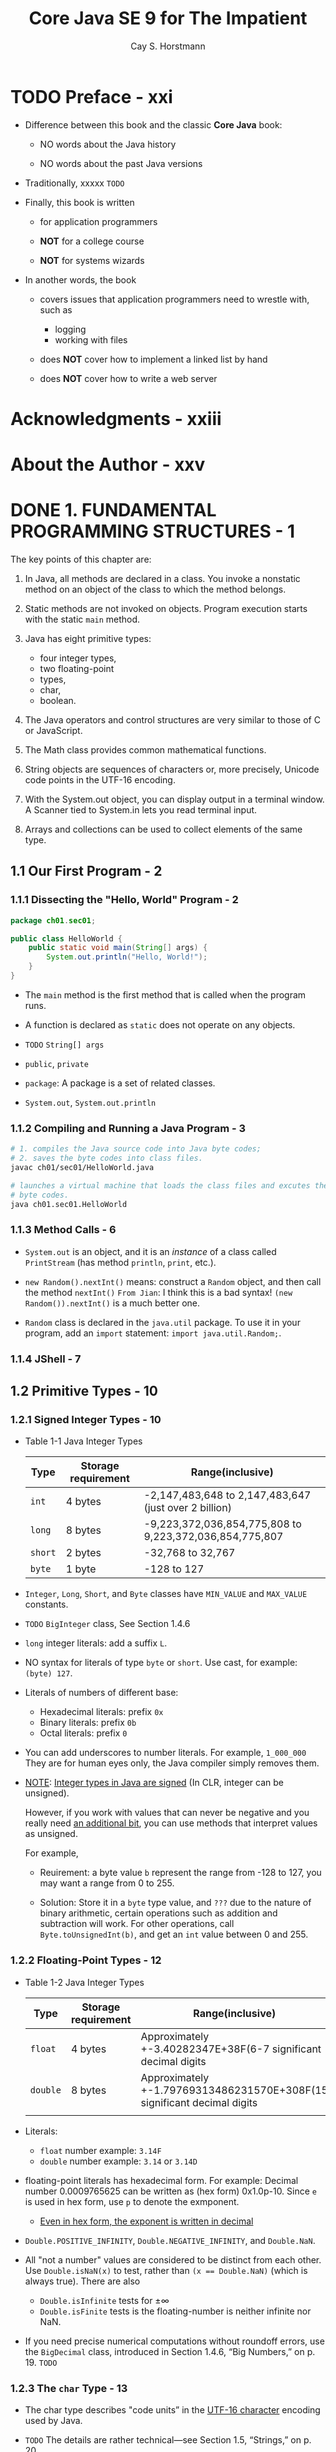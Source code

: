 #+TITLE: Core Java SE 9 for The Impatient
#+VERSION: 2nd, 2018
#+INFO: Covers Java SE 9
#+AUTHOR: Cay S. Horstmann
#+STARTUP: overview
#+STARTUP: entitiespretty

* TODO Preface - xxi
  - Difference between this book and the classic *Core Java* book:

    + NO words about the Java history

    + NO words about the past Java versions

  - Traditionally, xxxxx =TODO=

  - Finally, this book is written
    + for application programmers

    + *NOT* for a college course

    + *NOT* for systems wizards

  - In another words, the book
    + covers issues that application programmers need to wrestle with, such as
      * logging
      * working with files

    + does *NOT* cover how to implement a linked list by hand

    + does *NOT* cover how to write a web server

* Acknowledgments - xxiii
* About the Author - xxv
* DONE 1. FUNDAMENTAL PROGRAMMING STRUCTURES - 1
  CLOSED: [2017-06-06 Tue 21:12]
  The key points of this chapter are:
  1. In Java, all methods are declared in a class.
     You invoke a nonstatic method on an object of the class to which the method
     belongs.

  2. Static methods are not invoked on objects.
     Program execution starts with the static ~main~ method.

  3. Java has eight primitive types:
     + four integer types,
     + two floating-point
     + types,
     + char,
     + boolean.

  4. The Java operators and control structures are very similar to those of C or
     JavaScript.

  5. The Math class provides common mathematical functions.

  6. String objects are sequences of characters or, more precisely, Unicode code
     points in the UTF-16 encoding.

  7. With the System.out object, you can display output in a terminal window. A
     Scanner tied to System.in lets you read terminal input.

  8. Arrays and collections can be used to collect elements of the same type.

** 1.1 Our First Program - 2
*** 1.1.1 Dissecting the "Hello, World" Program - 2
    #+BEGIN_SRC java
    package ch01.sec01;

    public class HelloWorld {
        public static void main(String[] args) {
            System.out.println("Hello, World!");
        }
    }
    #+END_SRC

    - The ~main~ method is the first method that is called when the program runs.

    - A function is declared as ~static~ does not operate on any objects.

    - =TODO= ~String[] args~

    - ~public~, ~private~

    - ~package~: A package is a set of related classes.

    - ~System.out~, ~System.out.println~

*** 1.1.2 Compiling and Running a Java Program - 3
    #+BEGIN_SRC bash
    # 1. compiles the Java source code into Java byte codes;
    # 2. saves the byte codes into class files.
    javac ch01/sec01/HelloWorld.java

    # launches a virtual machine that loads the class files and excutes the
    # byte codes.
    java ch01.sec01.HelloWorld
    #+END_SRC

*** 1.1.3 Method Calls - 6
    - ~System.out~ is an object, and it is an /instance/ of a class called
      ~PrintStream~ (has method ~println~, ~print~, etc.).

    - ~new Random().nextInt()~ means:
      construct a ~Random~ object, and then call the method ~nextInt()~
      =From Jian=: I think this is a bad syntax!
                   ~(new Random()).nextInt()~ is a much better one.

    - ~Random~ class is declared in the ~java.util~ package. To use it in your
      program, add an ~import~ statement: ~import java.util.Random;~.

*** 1.1.4 JShell - 7

** 1.2 Primitive Types - 10
*** 1.2.1 Signed Integer Types - 10
    - Table 1-1 Java Integer Types
      | Type    | Storage requirement | Range(inclusive)                                        |
      |---------+---------------------+---------------------------------------------------------|
      | ~int~   | 4 bytes             | -2,147,483,648 to 2,147,483,647 (just over 2 billion)   |
      | ~long~  | 8 bytes             | -9,223,372,036,854,775,808 to 9,223,372,036,854,775,807 |
      | ~short~ | 2 bytes             | -32,768 to 32,767                                       |
      | ~byte~  | 1 byte              | -128 to 127                                             |

    - ~Integer~, ~Long~, ~Short~, and ~Byte~ classes have ~MIN_VALUE~ and
      ~MAX_VALUE~ constants.

    - =TODO= ~BigInteger~ class, See Section 1.4.6

    - ~long~ integer literals: add a suffix ~L~.

    - NO syntax for literals of type ~byte~ or ~short~. Use cast, for example:
      ~(byte) 127~.

    - Literals of numbers of different base:
      + Hexadecimal literals: prefix ~0x~
      + Binary literals: prefix ~0b~
      + Octal literals: prefix ~0~

    - You can add underscores to number literals. For example, ~1_000_000~
      They are for human eyes only, the Java compiler simply removes them.

    - _NOTE_:
      _Integer types in Java are signed_ (In CLR, integer can be unsigned).

        However, if you work with values that can never be negative and you
      really need _an additional bit_, you can use methods that interpret
      values as unsigned.

      For example,
      + Reuirement: a byte value ~b~ represent the range from -128 to 127, you
        may want a range from 0 to 255.

      + Solution: Store it in a ~byte~ type value, and
        =???= due to the nature of binary arithmetic, certain operations such as
        addition and subtraction will work.
        For other operations, call ~Byte.toUnsignedInt(b)~, and get an ~int~
        value between 0 and 255.

*** 1.2.2 Floating-Point Types - 12
    - Table 1-2 Java Integer Types
      | Type     | Storage requirement | Range(inclusive)                                                        |
      |----------+---------------------+-------------------------------------------------------------------------|
      | ~float~  | 4 bytes             | Approximately +-3.40282347E+38F(6-7 significant decimal digits          |
      | ~double~ | 8 bytes             | Approximately +-1.79769313486231570E+308F(15 significant decimal digits |
      |          |                     |                                                                         |

    - Literals:
      + ~float~ number example: ~3.14F~
      + ~double~ number example: ~3.14~ or ~3.14D~

    - floating-point literals has hexadecimal form. For example:
      Decimal number 0.0009765625 can be written as (hex form) 0x1.0p-10.
      Since ~e~ is used in hex form, use ~p~ to denote the exmponent.
      + _Even in hex form, the exponent is written in decimal_

    - ~Double.POSITIVE_INFINITY~, ~Double.NEGATIVE_INFINITY~, and ~Double.NaN~.

    - All "not a number" values are considered to be distinct from each other.
      Use ~Double.isNaN(x)~ to test, rather than ~(x == Double.NaN)~ (which is
      always true). There are also
      + ~Double.isInfinite~ tests for ±∞
      + ~Double.isFinite~ tests is the floating-number is neither infinite nor
        NaN.

    - If you need precise numerical computations without roundoff errors, use the
      ~BigDecimal~ class, introduced in Section 1.4.6, “Big Numbers,” on p. 19.
      =TODO=

*** 1.2.3 The ~char~ Type - 13
    - The char type describes "code units” in the _UTF-16 character_ encoding
      used by Java.

    - =TODO= The details are rather technical—see Section 1.5, “Strings,” on p. 20.

    - _You probably won't use the ~char~ type very much._

*** 1.2.4 The ~boolean~ Type - 14
    ~boolean~ type is not a number type.
    There is _NO_ replationship between ~boolean~ values and the integers 0 and
    1.

** 1.3 Variables - 14
   _LEARN_
   how to _declare_ and _initialize_
   + variables
   + constants

*** DONE 1.3.1 Variable Declarations - 14
    CLOSED: [2017-04-23 Sun 01:48]
    - Prefer to use separate declarations for _each_ variable.

    - Declare a variable and initialize it with a constructed object,
      the name of the object's class occurs _TWICE_:
      ~Random generator = new Random();~

*** DONE 1.3.2 Names - 14
    CLOSED: [2017-04-23 Sun 01:49]
    - Java identifier rules:
      + MUST _begin_ with a letter.

      + Can consist of
        * any letters,
        * digits,
        * the symbols
        * ~_~ and ~$~.

      + HOWEVER,
        the ~$~ symbol is intended for automatically generated names,
        and
        you _should NOT_ use it.

*** DONE 1.3.3 Initialization - 15
    CLOSED: [2017-04-23 Sun 01:50]

*** DONE 1.3.4 Constants - 15
    CLOSED: [2017-04-23 Sun 15:39]
    - ~final~

    - Declare a constant _outside_ a method, using the ~static~ keyword:
      #+BEGIN_SRC scala
      public class Calendar {
        public static final int DAYS_PER_WEEK = 7;
      }
      #+END_SRC

    - _Note_:
      The System class declares a constant
      #+BEGIN_SRC scala
      public static final PrintStream out
      #+END_SRC
      that you can use anywhere as ~System.out~.

      _This is one of the few examples of a constant that is not written in
      uppercase._

    - It is legal to defer the initialization of a final variable, provided it is
      initialized exactly once before it is used for the first time. For example,
      the following is legal:
      #+BEGIN_SRC scala
      final int DAYS_IN_FEBRUARY;

      if (leapYear) {
        DAYS_IN_FEBRUARY = 29;
      } else {
        DAYS_IN_FEBRUARY = 28;
      }
      #+END_SRC

    - _Note_:
      + ~enum~ =TODO= Chapter 4

** 1.4 Arithmetic Operations - 17
   - Table 1-3 Java Operators =IMPORTANT=

   - _Note_:
     In this table, operators are listed by _decreasing_ precedence.

*** 1.4.1 Assignment - 18
*** 1.4.2 Basic Arithmetic - 18
    - Always be careful using ~%~ with potentially _negative_ operands.

    - ~X % 12~ returns
      1. a _positive_ number between 0 and 11 (inclusive) _if_ ~X~ _is positive_
      2. a _negative_ number between -11 and -1 (inclusive) _if_ ~X~ _is negative_

    - ~Math.floorMod(X, 12)~ always returns a positive number between 0 and 11
      (inclusive).
      =COMMENT= The first two cases can be simplified as
                ~(X % 12 + 12) % 12~
      1. _if_ ~X~ _is positive_, it returns a result the same as ~X % 12~.
      2. _if_ ~X~ _is negative_, it returns a result the same as ~(X % 12) + 12~.
      3. _if_ the second argument (the divisor) is negative, the result is
         negative.
         This is usually NOT what we want, but fortunately, this situation
         doesn't often occur in practice.

    - _Note_:
      + One of the stated goals of the Java programming language is portability.

        A computation should yield the same results no matter which virtual
        machine executes it.

      + However, many modern processors use
        _floating-point registers with more than 64 bit_
        1. to add precision
           and
        2. reduce the risk of overflow in intermediate steps of a computation.
        Java allows these optimizations, since otherwise floatingpoint operations
        would be slower and less accurate.

      + For the small set of users who care about this issue, there is a
        ~strictfp~ modifier.
        When added (this modifier) to a method, all floating-point operations in
        the method are strictly portable.

*** 1.4.3 Mathematical Methods - 19
    - ~Math.pow(x, y)~ (yields x^y),
      ~Math.sqrt(x)~,
      ~Math.min(x, y)~,
      ~Math.max(x, y)~,
      ~Math.PI~
      ~Math.E~

    - /static methods/

    - Due to overflows, ~Math.multiplyExact(1000000000, 3)~ throws an exception.
      There are also methods
      ~addExact~,
      ~subtractExact~,
      ~incrementExact~,
      ~decrementExact~,
      ~negateExact~,
      all with ~int~ and ~long~ parameters.

    - A few mathematical methods are in other classes.
      For example, there are methods
      ~compareUnsigned~,
      ~divideUnsigned~, and
      ~remainderUnsigned~ in the ~Integer~ and ~Long~ classes to
      _work with UNSIGNED values_.

    - As discussed in the preceding section, some users require strictly
      reproducible floating-point computations even if they are less efficient.
      The ~StrictMath~ class provides strict implementations of mathematical
      methods.

*** TODO 1.4.4 Number Type Conversions - 20
    - important and details
      =TODO= =PAGE 37=

    - ~Math.round~: If you want to round to the nearest integer instead.
      It returns a ~long~.

    - ~Math.toIntExact~: This alarms (throw an exception) you that a /cast/ can
      silently throw away important parts of a number if the number cannot
      convert a ~long~ to an ~int~.

*** 1.4.5 Relational and Logical Operators - 22
    - _Caution_: =This help to avoid to shift to far away=
      The right-hand side argument of the shift operators is reduced
      + modulo 32 if the left hand side is an ~int~,
        or
      + modulo 64 if the left hand side is a ~long~.
      For example, the value of ~1 << 35~ is the same as ~1 << 3~ or ~8~.

    - _Tip_:
      The ~&~ (and) and ~|~ (or) operators, when applied to ~boolean~ values,
      _force evaluation of both operands before combining the results_.
      =NOT SHORT CIRCUIT ANY MORE=
      This usage is very uncommon:
      1. Provided that the right hand side doesn't have a side effect, they act
         just like ~&&~ and ~||~, except they are less efficient.

      2. If you really need to force evaluation of the second operand, assign it
         to a ~boolean~ variable so that the flow of execution is plainly visible.
         =avoid unwanted multiple side effects, if the rhs has side effect.=
         =this method will has one side effect=
         =if not this method, it might be multiple side effects. It depends on=
         =how many times the rhs is used.=

*** 1.4.6 Big Numbers - 23
    - ~BigInteger~ and ~BigDecimal~ classes in the ~java.math~ package.
      _ARBITRARILY LONG SEQUENCE OF DIGITS_

    - Construct a ~BigInteger~ from a string of digits:
      1. Use the _static_ ~valueOf~ method turns a ~long~ into a ~BigInteger~:
         #+BEGIN_SRC java
         BigInteger n = BigInteger.valueOf(876543210123456789L);
         #+END_SRC

      2. from a string of digits:
         #+BEGIN_SRC java
         BigInteger k = new BigInteger("9876543210123456789");
         #+END_SRC

    - _Java does NOT permit the use of operators with objects_,
      so you must use method calls to work with big numbers.
      For example,
      #+BEGIN_SRC java
      BigInteger r = BigInteger.valueOf(5).multiply(n.add(k));
      #+END_SRC

    - ~BigDecimal.valueOf(n, e)~ returns a ~BigDecimal~ instance with value
      n\times10^-e
      For example,
      #+BEGIN_SRC java
      BigDecimal.valueOf(2, 0).substract(BigDecimal.valueOf(11, 1))
        // is exactly 0.9 in value.
      #+END_SRC

** 1.5 Strings - 24
   A string is a sequence of characters.
   In Java, a string can contain any Unicode characters (UTF-16).
*** DONE 1.5.1 Concatenation - 24
    CLOSED: [2017-04-24 Mon 02:20]
    - When you concatenate a string with another value, that value is converted
      to a string. (=From Jian=: like scala implicit conversion?)

    - Don't mix concatenation and addition. At least, use parentheses properly
      group them.
      #+BEGIN_SRC java
      // expected result:
      // "Next year, you will be 43
      "Next year, you will be " + age + 1 // Error
      "Next year, you will be " + (age + 1) // OK
      #+END_SRC

    - Combine several strings, separated with a delimiter, use the ~join~ method:
      #+BEGIN_SRC java
      String names = String.join(", ", "Peter", "Paul", "Mary");
        // Set names to "Peter, Paul, Mary"
      #+END_SRC
      1. The first argument is the separator string,
      2. followed by the strings you want to join.
         * There can be any number of them,
           or
         * you can supply an array of strings.

*** DONE 1.5.2 Substrings - 25
    CLOSED: [2017-04-24 Mon 02:24]
    - ~substring~
      #+BEGIN_SRC java
      String greeting = "Hello, World!";
      String location = greeting.substring(7, 12); // Sets location to "World"
      #+END_SRC
    - ~split~
      #+BEGIN_SRC java
      // The separator is a literal
      String names = "Peter, Paul, Mary";
      String[] result = names.split(", ");
        // An array of three strings ["Peter", "Paul", "Mary"]

      // The separator is a regular expression
      input.split("\\s+");
      #+END_SRC

*** DONE 1.5.3 String Comparison - 25
    CLOSED: [2017-04-24 Mon 02:35]
    - ~equals~

    - ~==~:
      1. Don't use this in most of the time. This returns ~true~ only the lhs
         and rhs are the same object in memory.
      2. To test whether an object is ~null~, DO use ~==~.

    - When comparing a string _against a literal string_,
      it is a GOOD idea to _put the literal string first_:
      #+BEGIN_SRC java
      if (“World”.equals(location)) ///...
      #+END_SRC
      This test works correctly even when location is ~null~.

    - ~equalsIgnoreCase~

    - ~compareTo~ (use Unicode values)
      It returns the difference of Unicode values (can be negative).

    - The strings are compared _a character at a time_,
      until one of them _runs out of_ characters or a _mismatch_ is found.

    - _Tip_:
      When _sorting human-readable strings_,
      use a ~Collator~ object that knows about language-specific sorting rules.
      =TOD0= See Chapter 13 for more information.

*** DONE 1.5.4 Converting Between Numbers and Strings - 27
    CLOSED: [2017-04-24 Mon 14:42]
    - integer -> string. use static methods:
      + ~Integer.toString(n)~ (~\quot\quot + n~ can do the same thing, but it is ugly and
        slightly inefficient).
      + ~Integer.toString(n, radix)~, where the radix should be between 2 and 36.

    - string -> integer. use static methods:
      + ~Integer.parseInt(str);~
      + ~Integer.parseInt(str, radix);~

    - For floating-point numbers, use ~Double.toString~ and ~Double.parseDouble~

*** DONE 1.5.5 The String API - 28
    CLOSED: [2017-04-24 Mon 14:51]
    - Table 1-4
      * group 1
        ~boolean startsWith(String str)~
        ~boolean endsWith(String str)~
        ~boolean contains(CharSequence str)~

      * group 2
        ~int indexOf(String str)~
        ~int lastIndexOf(String str)~
        ~int indexOf(String str, int fromIndex)~
        ~int lastIndexOf(String str, int fromIndex)~

      * group 3
        ~String toUpperCase()~
        ~String toLowerCase()~

      * group 4
        ~String trim()~

    - Java ~String~ class is /immutable/.

    - ~CharSequence~ is a common supertype of
      + ~String~
      + ~StringBuilder~

*** DONE 1.5.6 Code Points and Code Units - 30
    CLOSED: [2017-04-24 Mon 15:20]
    - Nowadays, Unicode requires 21 bits.

    - Each valid Unicode value is called a /code point/.

    - Java suffers from having been born at the time between the transition from
      16 to 21 bits.
      One /code point/ contains one or two /code unit/.

    - Java strings are sequences of /code units/, the 16-bit quantities of the
      UTF-16 encoding.

    - If Chinese ideographs are not in your consideration, /code unit/ and
      /code point/ can be considered as the same thing.
      You can get
      + the ith character as ~char ch = str.charAt(i);~ and
      + the length of a string as ~int length = str.length();~

    - If you want to handle strings properly, you have to work harder.
      + The ith Unicode code point
        ~int codePoint = str.codePointAt(str.offsetByCodePoints(0, i));~
      + The total number of code point
        ~int length = str.codePointCount(0, str.length());~

    - Traverse a string (visit each code point in turn):
      + ~codePoints~ method yields a stream of ~int~ values. =TODO= =cHAPTER 8=

      + _FOR NOW_, just convert it to an array
        ~int[] codePoints = str.codePoints().toArray();~

** 1.6 Input and Output - 32
*** 1.6.1 Reading Input - 32
    - ~System.in~ object only has methods to read individual bytes.

    - To read strings and numbers, construct a ~Scanner~ that is attached to
      ~System.in~:
      =LOCATION= ~Scanner~ calss is located in the ~java.util~ package, which
                 ISN'T imported by default.
      #+BEGIN_SRC java
      Scanner in = new Scanner(System.in);

      // read a line of input.
      String name = in.nextLine();

      // read a word (delimited by whitespace)
      String firstName = in.next();

      // read an integer
      int age = in.nextInt();

      // read an floating-point number
      double height = in.nextDouble();
      #+END_SRC

    - Predicate methods used to check if there is another line, word, integer, or
      floating-point number available.
      + ~hasNextLine~
      + ~hasNext~
      + ~hasNextInt~
      + ~hasNextDouble~

    - _Tip_:
      The input through an ~Scanner~ object is visible. Use ~Console~ object to
      get things like password:
      #+BEGIN_SRC java
      Console terminal = System.console();
      String username = terminal.readLine("User name: ");
      char[] passwd = terminal.readPassword("Password: ");
      #+END_SRC
      The result passwd has a good feature due to its data type:
      ~char[]~ can be overwrite when you are done, while ~String~ (immutable) can
      be.

*** 1.6.2 Formatted Output - 33
    - ~System.out.print(oneArg)~;

    - ~System.out.printf(formatString, ...);~

    - Table 1–5 Conversion Characters for Formatted Output

    - Table 1–6 Flags for Formatted Output

    - static method ~String.format(formatString, ...)~

** 1.7 Control Flow - 36
*** 1.7.1 Branches - 36
    - _Caution_:
      + -Xlint:fallthrough
        With the option ~-Xlint:fallthrough~, the compiler will issue a warning
        message whenever an alternative does not end with a ~break~ or ~return~
        statement.

      + If you acutally want to use the fallthrough behavior, tag the
        surrounding method with the annotation
        ~@SuppressWarnings("fallthrough")~.

    - The values of any of the following types can be used in Java ~switch~:
      + A constant expression of type ~char~, ~byte~, ~short~, or ~int~ (or their
        corresponding wrapper classes ~Character~, ~Byte~, ~Short~, and
        ~Integer~).

      + A string literal.

      + A value of an enumeration.

*** 1.7.2 Loops - 38
*** 1.7.3 Breaking and Continuing - 39
    - If you want to ~break~ to jump to the end of another enclosing statement
      (not the immediate one), use a _labeled_ ~break~ statement.
      Label the statement that should be exited, and provide the label with the
      ~break~ like this:
      #+BEGIN_SRC java
      outer:
      while (...) {
          ...
          while (...) {
            ...
            if (...) break outer;
            ...
          }
          ...
      }
      // Labeled break jumps here
      #+END_SRC
      The label can be any name.

    - _CAUTION_:
      You label the top of the statement, but the break statement jumps to the
      end.

    - A _regular_ ~break~ can only be used to exit a _loop_ or ~switch~
      A _labeled_ ~break~ can transfer control to the end of _any statement_,
      even _a block statement_:
      #+BEGIN_SRC java
      exit: {
          ...
          if (...) break exit;
          ...
      }
      // Labeled break jumps here
      #+END_SRC

    - There is also a _labeled_ ~continue~ statement that jumps to the next
      iteration of a labeled loop.

    - _Tip_
      ~break~ and ~continue~ statems are confusing in some cases.
      _We won't use them in this book._

*** 1.7.4 Local Variable Scope - 41
    - In Java, you cannot have local variables with the same name in overlapping
      scopes.
** 1.8 Arrays and Array Lists - 43
   - Built-in type: ~int[]~, ~String[]~, ...
   - ~ArrayList~ class for arrays that grow and shrink on demand.
   - =TODO=
*** 1.8.1 Working with Arrays - 43
    - Declaration and initialization:
      #+BEGIN_SRC java
      String[] names1 = new String[100];

      // OR
      String[] names2;
      names2 = new String[100];
      #+END_SRC

    - Exception ~ArrayIndexOutOfBoundsException~

    - C style syntax is available, but FEW Java programmers use it.
      ~int numbers[];~
*** 1.8.2 Array Construction - 44
    - When you construct an array with the ~new~ operator, it is
      _filled with a default value_.
      + Arrays of _numeric_ type
        (including ~char~, and _NOT_ including ~BigInteger~ whose instance is an
        object) are filled with _zeroes_.

      + Arrays of _boolean_ are filled with ~false~.

      + Arrays of _objects_ are filled with ~null~ references.

    - Another way to declare and initialize an array simutaneously:
      ~int[] primes = { 2, 3, 5, 7, 11, 13 };~

    - Assignment:
      ~primes = new int[] { 17 ,19, 23, 29, 31 };~

    - _Note_:
      0 length array: ~int[0]~ or ~new int[] {}~

*** 1.8.3 Array Lists - 45
    - ~ArrayList~ class is in the ~java.util~ package.

    - An ~ArrayList~ object manages an array internally:
        When that array becomes too small or is insufficiently utilized, another
      internal array is automatically created, and the elements are moved into
      it.
        This process is invisible to the programmer using the array list.

    - Array lists are classes, and you use the normal syntax for constructing
      instances and invoking methods.

    - ~ArrayList~ class is a /generic class/.

    - Declaration:
      ~ArrayList<String> friends;~

      Initialization or assignment:
      ~friends = new ArrayList<>();~
      ~friends = new ArrayList<String>();~

    - empty ~<>~ is called /diamond syntax/.

    - Add elements to the end:
      ~friends.add("Peter");~

    - Add elements _before_ the given index:
      ~friends.add(0, "Peter");~

    - Unfortunately, there is _NO_ initializer syntax for array lists.

    - Remove elements:
      ~friends.remove(1);~

    - Use method calls to access elements, _NOT_ the ~[]~ syntax.
      #+BEGIN_SRC java
      String first = friends.get(0);
      friends.set(1, "Mary");
      #+END_SRC

    - ~size~ method of the array lists.
      =COMMENT= ~length~ is a property/field, _NOT_ a method.

*** 1.8.4 Wrapper Classes for Primitive Types - 46
    - Java generic classes can't use /primitive types/ as type parameters.
      The remedy is to use /wrapper class/:
      + ~Integer~
      + ~Byte~
      + ~Short~
      + ~Long~
      + ~Character~
      + ~Float~
      + ~Double~
      + ~Boolean~

    - xxx

    - Conversion between primitive types and their corresponding wrapper types is
      _automatic_.

    - /autoboxing/, /unbox/
      #+BEGIN_SRC java
      ArrayList<Integer> numbers = new ArrayList<>();

      // autoboxing
      numbers.add(42);

      // (auto) unbox
      int first = numbers.get(0);
      #+END_SRC

    - ~==~ and ~!=~ compare object references, _NOT_ the contents of objects.
      Thus, remember to use ~equals~ method.
      For example,
      ~numbers.get(i) == numbers.get(j)~ doesn't NOT test whether the numbers at
      index =i= and =j= are the same. Should use ~equals~.

*** 1.8.5 The Enhanced ~for~ Loop - 47
    - C style ~for~ loop

    - /enhanced/ ~for~ loop:
      #+BEGIN_SRC java
      int sum = 0;

      // Here `numbers` can be array or array list
      for (int n: numbers) {
          sum += n;
      }
      #+END_SRC

*** 1.8.6 Copying Arrays and Array Lists - 47
    - For an /array/, use static method of copy ~Arrays.copyOf~:
      ~int[] copiedPrimes = Arrays.copyOf(primes, primes.length);~

    - For an /array list/:
      #+BEGIN_SRC java
      // Here `friends` is an array list
      ArrayList<String> copiedFriends = new ArrayList<>(friends);

      // Here `names` is an array
      String[] names = ...;
      ArrayList<String> friends = new ArrayList<>(Arrays.asList(names));
      ArrayList<String> friends = new ArrayList<>(Arrays.asList("Peter", "Paul",
                                                                "Mary"));
      #+END_SRC

    - Copy an array list into an array:
      ~String[] names = friends.toArray(new String[0]);~
      You _MUST_ supply an array of the correct type.

    - _NOTE_:
      There is _NO easy way_ to convert between
      primitive type arrays and the corresponding array lists of wrapper classes.
        For example, to convert between an ~int[]~ and an ~ArrayList<Integer>~,
      you need an _explicit loop_ or an ~IntStream~ (see Chapter 8). =TODO=

*** 1.8.7 Array Algorithms - 49
    - /array/ realted:
      ~Arrays.fill(numbers, 0); // int[] array~
      ~Array.sort(names);~
      ~Array.toString(primes);~

    - (for array) ~parallelSort~ method that distributes the work over multiple
      processors if the array is large.

    - Fill an array list:
      ~Collections.fill(friends, ""); // ArrayList<String>~
      ~Collections.sort(friends);~
      ~friends.toString();~

      _NO_ counterpart for arrays.
      ~Collections.reverse(friends);~
      ~Collections.shuffle(friends);~

    -
*** 1.8.8 Command-Line Arguments - 49
    - Example: ~java Greeting -g cruel world~
      Here,
      + ~args[0]~ is "-g"
      + ~args[1]~ is "cruel"
      + ~args[2]~ is "world"

*** 1.8.9 Multidimensional Arrays - 50
    - No true multidimensional arrays in Java, only arrays of arrays.
      #+BEGIN_SRC java
      int[][] square = {
          { 16, 3, 2, 13 },
          { 5, 10, 11, 8 },
          { 9, 6, 7, 12 },
          { 4, 15, 14, 1 }
      };
      #+END_SRC

    - There is _no requirement_ that the row arrays have equal length.
      ~int[][] triangleOfPascal = new int[n][];~

    - _Tip_:
      To print out a list of the elements of a two-dimensional array for
      debugging, call
      ~System.out.println(Arrays.deepToString(triangle));~

    - _Note_:
      _NO_ 2D array list,
      _BUT_
      1. you can delcare a variable of type ~ArrayList<ArrayList<Integer>>~
      2. build up the rows youself. ==

** 1.9 Functional Decomposition - 52
*** 1.9.1 Declaring and Calling Static Methods - 53
    #+BEGIN_SRC java
    class AverageOfTwoNumbers {
        public static double average(double x, double y) {
            double sum = x + y;
            return sum / 2;
        }

        public static void main(String[] args) {
            double a = 3.0;
            double b = 5.0;
            double result = average(a, b);
            // ...
        }
    }
    #+END_SRC

*** 1.9.2 Array Parameters and Return Values - 53
    #+BEGIN_SRC java
    class XXX {
        // in place change
        public static void swap(int[] values, int i, int j) {
            int temp = values[i];
            values[i] = values[j]
            values[j] = temp;
        }

        // return an array (This is different from C, who can only use indirect
        // way (a pointer to an array) to return an array.)
        public static void swap(int[] values, int i, int j) {
            int temp = values[i];
            values[i] = values[j]
            values[j] = temp;
        }
    }
    #+END_SRC

*** 1.9.3 Variable Arguments - 53
    - Declare a "varargs" parameter with ~...~ after the type:
      ~public static double average(double... values)~

        When the method is called, an array is created and filled with the argu-
      ments.
      _In the method body, you use it as you would any other array._

    - You can also pass an array directly as the "varargs" parameter, and this
      array is the "varargs" parameter it self, not the first element.

    - The variable parameter must be the last parameter of the method.
      =From Jian= This implies that only one variable parameter cant exist.

** Exercises - 54

* DONE 2. OBJECT-ORIENTED PROGRAMMING - 59
  CLOSED: [2017-06-06 Tue 21:12]
  The key points of this chapter are:
  1. _Mutator_ methods change the state of an object;
     _accessor_ methods don't.

  2. In Java, variables don't hold objects; they hold _references_ to objects.

  3. Instance variables and method implementations are declared inside the class
     declaration.

  4. An instance method is invoked on an object, which is accessible through the
     this reference.

  5. A constructor has the _SAME name as the class_. A class can have multiple
     (overloaded) constructors.

  6. Static variables DON'T belong to any objects.
     Static methods are NOT invoked on objects.

  7. Classes are organized into /packages/.
     Use ~import~ declarations so that you don't have to use the package name in
     your programs.

  8. Classes can be _nested_ in other classes.

  9. An /inner class/ is a _nonstatic_ nested class.
       Its instances have a reference to the object of the enclosing class that
     constructed it.

  10. The ~javadoc~ utility processes source files, producing HTML files with de-
      clarations and programmer-supplied comments.

** DONE 2.1 Working with Objects - 60
   CLOSED: [2017-05-05 Fri 23:38]
   - ~LocalDate date = LocalDate.of(year, month, 1);~

   - ~date.plusDays(1);~ returns a newly constructed ~LocalDate~ object.

   - ~data.getMonthValue();~, ~data.getDayOfMonth();~

   - ~DayOfWeek weekday = date.getDayOfWeek();~

   - ~weekday.getValue();  // it returns an integer~
     1 for Monday, ..., and 7 for Sunday.

*** 2.1.1 Accessor and Mutator Methods - 62
    - /mutator/ and /accessor/

    - all methods of the ~LocalDate~ class are /accessors/.

*** 2.1.2 Object References - 63
    - In Java, a variable can ONLY hold a _reference_ to an object.

    - _Note_: =TODO= =???=

    - Be aware that it is possible to mutate a shared object through any of its
      references.
        However, if a class has no mutator methods (such as ~String~ or
      ~LocalDate~), you don't have to worry.

    - It is possible for an object variable to _refer to NO object_ at all, by
      setting it to the special value ~null~.

    - _Caution_
      Invoke a method on ~null~ causes a ~NullPointerException~ (which should
      really have been called a ~NullReferenceException~).

      For optional values, use ~Optional~ type.

** DONE 2.2 Implementing Classes - 65
   CLOSED: [2017-05-06 Sat 10:01]
*** 2.2.1 Instance Variables - 65
    - ~private~ variables: only methods of the same class can access them.
*** 2.2.2 Method Headers - 65
    - ~private~ methods: only the other methods of the same class can access them
*** 2.2.3 Method Bodies - 66
*** 2.2.4 Instance Method Invocations - 66
*** 2.2.5 The ~this~ Reference - 67
    - _Note_: =TODO=
      In some programming languages, instance variables are decorated in some
      way, for example ~\under{}name~ and ~\under{}salary~. This is legal in Java but is not
      commonly done.

    - _Note_:
      You CAN even declare ~this~ as a parameter of a method (but
      NOT a /constructor/)
      #+BEGIN_SRC java
      public void setSalary(Employee this, double salary) {
          this.salary = salary;
      }
      #+END_SRC
      =TODO= However, this syntax is very rarely used. It exists so that you can
      annotate the receiver of the method -- _See Chapter 11_. =TODO=

*** 2.2.6 Call by Value - 68
** DONE 2.3 Object Construction - 69
   CLOSED: [2017-05-07 Sun 00:39]
*** 2.3.1 Implementing Constructors - 69
    - Declaring a constructor is similar to declaring a method.
      Same name as the class name.
      No return type.

    - ~public~ constructor
      #+BEGIN_SRC java
      public class Empoyee {
          public Employee(String name, double salary) {
              this.name = name;
              this.salary = salary;
          }

          // ...
      }
      #+END_SRC

    - ~private~ constructor: some methods call a private constructor.

    - If you accidentally specify a return type, then you declare a method.

    - The ~new~ operator returns a reference to the constructed object.
      You will normally
      + save that reference in a variable.
      + pass it to a method.

*** 2.3.2 Overloading - 70
    There can be more than one version of a constructor.

*** 2.3.3 Calling One Constructor from Another - 71
    #+BEGIN_SRC java
    public class Empoyee {
        public Employee(String name, double salary) {
            this.name = name;
            this.salary = salary;
        }

        public Employee(double salary) {
            this("", salary);
            // Other statements
        }
    }
    #+END_SRC
    Here, ~this~ is _NOT a reference to the object_ that is being constructed.
    Instead, it is a _special syntax_ that is only used for invoking another
    constructor of the same class.

*** 2.3.4 Default Initialization - 71
    - If you don't set an instance variable explicitly in a constructor, it is
      automatically set to a _default value_:
      + numbers to ~0~
      + boolean values to ~false~
      + object references to ~null~

      For example,
      #+BEGIN_SRC java
      public class Employee {
          public Employee(String name) {
              // salary automatically set to zero
              this.name = name;
          }

          // ...
      }
      #+END_SRC

    - _Note_:
      In this regards,
      /instance variables/ are very different from /local variables/
      /local variables/ _MUST_ always be explicitly initialized.

    - This is not a good feature for object. It is the source of null pointer
      exception.

      For example, you have a constructor:
      #+BEGIN_SRC java
      public Employee(double salary) {
          // name automatically set to null
          this.salary = salary;
      }
      #+END_SRC
      When you call ~e.getName()~ (here ~e~ is an instance of ~Employee~), a null
      pointer exception will be raised.
      _SOLUTION_: The example of section 2.3.3

*** 2.3.5 Instance Variable Initialization - 72
    - This initialization occurs
      + _AFTER_ the object has been allocated
      + _BEFORE_ a constructor runs.
      #+BEGIN_SRC java
      public class Employee {
          private String name = "";
          // ...
      }
      #+END_SRC

    - /initialization blocks/
      #+BEGIN_SRC java
      public class Employee() {
          private String name = "";
          private int id;
          private double salary;

          { // An initialization block
              Random generator = new Random();
              id = 1 + generator.nextInt(1_000_000);
          }

          public Employee(String name, double salary) {
              // ...
          }
      }
      #+END_SRC
      This is _NOT_ a commonly used feature. Most programmers place lengthy
      initialization code into a helper method and invoke that method from the
      constructors.

    - /Instance variable initializations/ and /initialization blocks/ are execut-
      ed
      + _in the order in which they appear_ in the class declaration
      + _BEFORE_ the body of the constructor.

*** 2.3.6 Final Instance Variables - 73
    A ~final~ can't change the object it reference, though it can change the
    content of the object it points to.

*** 2.3.7 The Constructor with No Arguments - 73
    - _Note_:
      If a class already has a constructor,
      it does NOT automatically get another constructor with no arguments.

      If you supply a constructor and also want a no-argument constructor,
      you have to write it yourself.

    - Due to the existence of garbage collector,
      Java has NO mechanism for "finalizing" an object when you don't need it
      (C++ has NO GC, and it requires this mechanism).

** DONE 2.4 Static Variables and Methods - 74
   CLOSED: [2017-05-07 Sun 02:10]
*** DONE 2.4.1 Static Variables - 74
    CLOSED: [2017-05-07 Sun 01:24]
    - A ~static~ variable means there is only one such variable per class.

    - A better name for the ~static~ variables should be /class variables/,
      though this is rarely used.

      Use ~static~ is a historical issue:
      + ~static~ of Java comes from C++
      + ~static~ of C++ comes from _an UNRELATED use_ in C

    - For example:
      #+BEGIN_SRC java
      public class Employee {
          private static int lastId = 0;
          private int id;

          public Employee() {
              lastId++;
              id = lastId;
          }
      }
      #+END_SRC

      =CAUTION= The class above doesn't work is its objects are constructed
      concurrently in multiple threads.
      _remedy this_: Chapter 10 =TODO=

*** DONE 2.4.2 Static Constants - 75
    CLOSED: [2017-05-07 Sun 01:41]
    - _Mutable_ static variables are rare (but we have an example in the last
      section).
      statc constants (~static final~ variables) are quite common.

    - For example:
      #+BEGIN_SRC java
      public class Math {
          // ...
          public static final double PI = 3.14159265358979323846;
          // ...
      }
      #+END_SRC
      With this ~static~ keyword, you use ~Math~ class rather than its instance
      to access ~PI~.

    - Another thing you may want to share and can be ~final~ is a random number
      generator:
      + You don't want to waste resource to create one generator for each
        instance.
      + For the same reason, ~final~ is used to prevent the reference changing.

    - _Caution_ =TODO=
      Even though ~out~ is declared as ~final~ in the ~System~ class,
      there is a method ~setOut~ that sets ~System.out~ to a different stream.
      This method is a "native" method, _not implemented in Java_, which can
      bypass the access control mechanisms of the Java language.

      This is a very unusual situation from the early days of Java, and not
      something you are likely to encounter elsewhere.

*** DONE 2.4.3 Static Initialization Blocks - 76
    CLOSED: [2017-05-07 Sun 01:24]
    #+BEGIN_SRC java
    public class CreditCardForm {
        private static final ArrayList<Integer> expirationYear = new ArrayList<>();
        static {
            // Add the next twenty years to the array list
            int year = LocalDate.now().getYear();
            for (int i = year; i <= year + 20; i++) {
                expirationYear.add(i);
            }
        }
        // ...
    }
    #+END_SRC

    - Static initialization occurs when the class is first loaded.

    - Like instance variables, static variables are ~0~, ~false~, or ~null~
      unless you explicitly set them to another value.

    - All /static variable initializations/ and /static initialization blocks/
      are executed _in the order in which they occur_ in the class declaration.

*** DONE 2.4.4 Static Methods - 77
    CLOSED: [2017-05-07 Sun 02:01]
    - It is legal to invoke a static method on an object,
      but most java programmers would consider this poor style.

    - Since static methods DON'T operate on objects,
      + you _CANNOT_ access instance variables from a /static method/.

      However, /static methods/ can access the /static variables/ in their class.

*** DONE 2.4.5 Factory Methods - 78
    CLOSED: [2017-05-07 Sun 02:10]
    - A common use for static methods is a factory method.

    - /factory method/: a static method that returns new instances of the class.

    - For example,
      #+BEGIN_SRC java
      NumberFormat currencyFormatter = NumberFormat.getCurrencyInstance();
      NumberFormat percentFormatter = NumberFormat.getPercentInstance();
      double x = 0.1;
      System.out.println(currencyFormatter.format(x)); // Prints $0.10
      System.out.println(percentFormatter.format(x)); // Prints 10%
      #+END_SRC

    - Q: Why not use a constructor instead?
      A: The ONLY way to distinguish two constructors is by their parameter
         types. You cannot have two constructors with no arguments.

    - _Moreover_
      + A /constructor/ ~new NumberFormat(...)~ yields a ~NumberFormat~.
      + A /factory method/ can return an object of a _subclass_.
        In fact, these /factory methods/ return _instances of_ the
        ~DecimalFormat~ class.

    - A factory method can also return a /shared object/, instead of
      unnecessarily constructing new ones.
        For example, the call ~Collections.emptyList()~ returns a shared
      immutable empty list.

** DONE 2.5 Packages - 78
   CLOSED: [2017-05-08 Mon 15:09]
*** 2.5.1 Package Declarations - 79
    - A package name: a dot-separated list of identifiers (e.g.
      ~java.util.regex~).

    - To guarantee unique package names, it is a good idea to use an Internet
      domain name (which is known to be unique) written in reverse.
        A major exception to this rule is the standard Java library whose package
      names start with ~java~ or ~javax~.

    - _Note_:
      _In Java, packages do not nest._
      For example, ~java.util~ and ~java.util.regex~ have nothing to do with each
      other.

    - Put a class into a package:
      #+BEGIN_SRC java
      package com.horstmann.corejava;

      public class Employee {
          // ...
      }
      #+END_SRC
      Then, ~Empolyee~ can be use with /fully qualified name/
      ~com.horstmann.corejava.Employee~

    - /default package/: if no package is specified, your program is put into the
      /default package/. This use is not recommended.

    - When class files are read from a file system, the path name needs to match
      the package name.

      For example, if the right /fully qualified name/ is
      ~com.horstmann.corejava.Employee~, the file ~Employee.class~ must be in a
      subdirectory ~com/horstmann/corejava~.

    - If
      + you arrange the source files in the same way as their package structure
        and
      + compile from the directory that contains the initial package names, then
        the class files are automatically put in the correct place.

      For example,
      Suppose the ~EmployeeDemo~ class makes use of ~Employee~ objects, and you
      compile it as
      #+BEGIN_SRC bash
      javac com/horstmann/corejava/EmployeeDemo.java
      #+END_SRC
      The compiler generates class files
      + ~com/horstmann/corejava/EmployeeDemo.class~
      + ~com/horstmann/corejava/Employee.class~.

      You run the program by specifying the fully qualified class name:
      #+BEGIN_SRC bash
      java com.horstmann.corejava.EmployeeDemo
      #+END_SRC

    - _Caution_:
      If a source file is not in a subdirectory that matches its package name,
      the ~javac~ compiler will _NOT_ complain and generate a class file,
      BUT you will need to put it in the right place.
      =TODO= This can be quite confusing -- see Exercise 12.

    - _Tip_: =TODO= =Try=
      It is a good idea to run ~javac~ with the ~-d~ option.
      Then the class files are generated in a separate directory, without
      cluttering up the source tree, and they have the correct subdirectory
      structure.

*** 2.5.2 The =jar= Command - 80
*** 2.5.3 The Class Path - 81
    - Place class files into a JAR files, rather than scattering and storing them
      in the file system.

    - ~jar~ utility is a part of the JDK.
      It command-line options are similar to those of the Unix ~tar~ program.
      For example, ~jar cvf library.jar com/mycompany/*.class~

    - _Note_:
      JAR files can actually be in two formats:
      + ZIP format (default)
      + "pack200", which is designed to compress class files more efficient.

    - ~jar~ is commonly used with package libraries, but
      it can also package a program. For example,
      #+BEGIN_SRC bash
      jar cvfe program.jar com.mycompany.MainClass com/mycompany/*.class

      # run it
      java -jar program.jar
      #+END_SRC

    - /class path/: A class path can contain
      + Directories containing class files (in subdirectories that match their
        package names)
      + JAR files
      + Directories containing JAR files

    - When you use library JAR files in a project, you need to tell the compiler
      and the virtual machine where these files are by specifying the
      /class path/.

    - The ~javac~ and ~java~ programs have an option ~-classpath~, which you can
      abbreviate to ~-cp~. For example
      #+BEGIN_SRC bash
      java -classpath .:../libs/lib1.jar:../libs/lib2.jar com.mycompany.MainClass
      #+END_SRC

    - Use wildcard to specify many JAR files in a directory:
      #+BEGIN_SRC bash
      java -cp .:../libs/\* com.mycompany.MainClass
      # Here * is escaped.
      # If no backslash here, Unix shell will intercept it, use it, and no
      # wildcard will be passed to `java` command.
      #+END_SRC

    - ~javac~ always looks for files in the current directory.

      ~java~ ONLY looks into the current directory when ~.~ is explicitly given
      through /class path/.

    - ~CLASSPATH~ enviroment variable.
      The details depend on your shell.
      #+BEGIN_SRC bash
      export CLASSPATH=.:/home/username/project/libs/\*
      #+END_SRC

      #+BEGIN_SRC powershell
      SET CLASSPATH=.;C:\Users\/username\project\libs\*
      #+END_SRC

    - _Caution_: This is truly bad advice!!!
      Some people suggests put all JAR files into the ~jre/lib/ext~ directory.

      + Code that manually loads classes does not work correctly when placed in
        the extension directory.

      + Foroget there are libraries in the ~jre/lib/ext~ directory.

*** 2.5.4 Package Access - 83
    - If you don't specify either ~public~ or ~private~, the feature (that is,
      the /class/, /method/, or /variable/)
      _can be accessed by all methods in the SAME package._

    - _Note_: One package can contain multiple classes.
      1. At most one can be a ~public~ class.
      2. If this /public class/ does exist, the name of the source file must
         match the /public class/ name.

    - ~ClassLoader~ =TODO= =???=

    - The Java implementors protect themselves from such an attack by rigging the
      ~ClassLoader~ class so it will NOT load any class whose fully qualified name
      starts with ~java~. =TODO= =???=

    - /manifest/: a plain text file containing entries
      #+BEGIN_SRC txt
      Name: com/mycompany/util/
      Sealed: true
      Name: com/mycompany/misc/
      Sealed: true
      #+END_SRC

    - /sealed JAR/: provide a /manifest/ and run the ~jar~ command like this:
      ~jar cvfm library.jar manifest.txt com/mycompany/*/*.class~

*** 2.5.5 Importing Classes - 83
    - Import all classes from a package with a wildcard:
      ~import java.util.*;~

    - Wildcard can only import classes, not packages.
      You can't do ~import java.*;~

    - Compiler will complains when there are name conflictions when use ~import~.
      For example,
      #+BEGIN_SRC java
      import java.util.*;
      import java.sql.*;
      // They both have `Date` class
      #+END_SRC

      You can import the specific class that you want to solve this:
      #+BEGIN_SRC java
      import java.util.*;
      import java.sql.*;
      import java.sql.Date;
      #+END_SRC

    - Inside .class files, all class names are fully qualified.
      This means the quanlifiers are added when compile.

    - ~import~ is like the ~using~ in C++ (imports do NOT cause files to be
      recompiled).

      It doesn't like the ~#include~ in C,

*** 2.5.6 Static Imports - 85
    - Only _import_ /static methods and variables/:
      + All: ~import static java.lang.Math.*;~
      + A specific: ~import static java.lang.Math.PI;~

    - _Note_: ~java.util.Comparator~ and ~java.util.strea.Collections~ have
      a lot of static things.

    - _Caution_:
      You CANNOT import static methods of fields from a class in the default
      package.

** TODO 2.6 Nested Classes - 85
   - /nested class/: a /class/ _inside_ another /class/.

   - WHY Useful:
     + restrict visibility

     + avoid cluttering up a package with generic names such as =Element=,
       =Node=, or =Item=.

   - Java has _TWO_ kinds of nested classes, with somewhat different behavior.
     =TODO= =???=

*** DONE 2.6.1 Static Nested Classes - 85
    CLOSED: [2018-01-15 Mon 23:07]
    - *private* static /nested class/
      #+BEGIN_SRC java
        public class Invoice {
            // See next section for the reason of `static` here
            private static class Item { // `Item` is nested inside `Invoice`
                String description;
                int quantity;
                double unitPrice;
                double price() { return quantity * unitPrice; }
            }
            private ArrayList<Item> items = new ArrayList<>();
            // ...
        }
      #+END_SRC

      + Here ~Item~ is private for ~Invoice~, so only ~Invoice~ methods can
        access it. For that reason, no need to make the instance variables of
        the /inner class/ private.

      + An example of a method that constructs an object of the /inner class/:
        =FROM JIAN= You cannot add an ~Item~ -- it is a ~private class~, its
        /constructor/ cannot be used outside this class.
        #+BEGIN_SRC java
          public class Invoice {
              // ...
              public void addItem(String description, int quantity,
                                  double unitPrice) {
                  Item newItem = new Item();
                  newItem.description = description;
                  newItem.quantity = quantity;
                  newItem.unitPrice = unitPrice;
                  items.add(newItem);
              }
          }
        #+END_SRC

    - *public* static /nested class/
      In this case, one would want to use the usual encapsulation mechanism --
      make the instance variables *private*.
      #+BEGIN_SRC java
        public class Invoice {
            public static class Item { // A public nested class
                private String description;
                private int quantity;
                private double unitPrice;
                public Item(String description, int quantity, double unitPrice) {
                    this.description = description;
                    this.quantity = quantity;
                    this.unitPrice = unitPrice;
                }
                public double price() { return quantity * unitPrice; }
                // ...
            }

            private ArrayList<Item> items = new ArrayList<>();

            // This method cannot be defined and used as a public method when the
            // `Item` class is private -- outside class cannot use its
            // constructor.
            public void add(Item item) { items.add(item); }
            // ...
        }
      #+END_SRC
      + In this case, anyone can construct ~Item~ objects by using the
        qualified name ~Invoice.Item~.

      + There is _essentially NO DIFFERENCE_ between this ~Invoice.Item~ class
        and a class ~InvoiceItem~ declared outside any other class.

        =From Jian= It is meaningful in semantics!!!
          _Nesting the class_ just makes it obvious that *the ~Item~ class
        represents items in an ~Invoice~.*

*** TODO 2.6.2 Inner Classes - 87
    - /inner classes/: non-static nested classes.

    - Example:
      A social network in which each member has friends that are also members.
      #+BEGIN_SRC java
        public class Network {
            public class Member { // Member is an inner class of Network
                private String name;
                private ArrayList<Member> friends;
                public Member(String name) {
                    this.name = name;
                    friends = new ArrayList<>();
                }

                // ...
            }
            private ArrayList<Member> members;
            // ...
        }
      #+END_SRC

      + With the ~static~ modifier dropped, a ~Member~ object knows to which
        network it blongs

      + Define a method to add a member
        #+BEGIN_SRC java
          public class Network {
              // ...
              public Member enroll(String name) {
                  Member newMember = new Member(name);
                  members.add(newMember);
                  return newMember;
              }
          }
        #+END_SRC

      + When add a member, you can get a reference to it.
        #+BEGIN_SRC java
        Network myFace = new Network();
        Network.Member fred = myFace.enroll("Fred");
        #+END_SRC

      + Define a method to leave a network.
        #+BEGIN_SRC java
          public class Network {
              public class Member {
                  // ...
                      public void leave() {
                      members.remove(this);
                      // The inner class is accessing the instance variables of
                      // the outer class object that created it.
                  }
              }
              private ArrayList<Member> members;
              // ...
          }

          fred.leave();
        #+END_SRC

        The inner class is accessing the instance variables of the outer class
        object that created it.

      + The inner class can also invoke methods of the outer class through its
        outer class instance.

        Define a method to unenroll a member.
        #+BEGIN_SRC java
          public class Network {
              public class Member {
                  // ...
                  public void leave() {
                      unenroll(this);
                  }
              }

              private ArrayList<Member> members;

              public Member enroll(String name) { // ... }
              public void unenroll(Member m) { // ... }
              // ...
          }
        #+END_SRC
        ~unenroll(this);~ in this case is actually means
        ~outer.unenroll(this);~ (not a legal syntax, just illustration).

*** TODO 2.6.3 Special Syntax Rules for Inner Classes - 89
    - ~OuterClass.this~ denotes the outer class reference.

    - For example,
      #+BEGIN_SRC java
      public void leave() {
          Network.this.members.remove(this);
      }
      #+END_SRC
      Here, the ~Network.this~ is redundant.

    - Sometimes you may need the outer class reference explicitly:
      #+BEGIN_SRC java
      public class Network {
          public class Member {
              // ...
              public boolean belongsTo(Network n) {
                  return Network.this == n;
              }
          }
      }
      #+END_SRC

    - When you construct an inner class object, it remembers the enclosing class
      object that constructed it. In the preceding section, a new member was
      created by this method:
      #+BEGIN_SRC java
      public class Network {
          // ...
          Member enroll(String name) {
              Member newMember = new Member(name);
              // That is a shortcut for
              // Member newMember = this.new Member(name);

              // ...
          }
      }
      #+END_SRC

    - You can invoke an inner class constructor on any instance of an outer class:
      ~Network.Member wilma = myFace.new Member("Wilma");~

    - _NOTE_: =TODO=
      _Inner classes CANNOT declare static members other than compile-time constants._

      An ambiguity about the meaning of _static_.
      1. Does it mean there is only one instance in the virtual machine?
         Or
      2. only one instance per outer object?

      _The language designers decided not to tackle this issue._

    - _NOTE_: =TODO=
      By historical accident, inner classes were added to the Java language at a
      time when the virtual machine specification was considered complete, so
      they are translated into regular classes with a hidden instance variable
      referring to the enclosing instance.
      =TODO=
      _Exercise 14 invites you to explore this translation_

    - _NOTE_: =TODO=
      /Local classes/ are another variant of inner classes that we will discuss
      in Chapter 3.

** DONE 2.7 Documentation Comments - 90
   CLOSED: [2017-05-12 Fri 15:55]
   - ~javadoc~: a tool from JDK used to generates HTML documentation from your
     source files.

   - The online AP documentation is simply the result of running ~javadoc~ on
     the source code of the standard Java library.

   - ~javadoc~ realted comments start with the special delimiter ~/**~.

*** 2.7.1 Comment Insertion - 90
    - The ~javadoc~ utility extracts information for the following items:
      + Packages
      + Public classes and interfaces
      + Public and protected variables
      + Public and protected constructors and methods
      =TODO= See Chapter 4 for /protected features/

    - Comment starts with ~/**~ and ends with ~*/~.
      This kind of comment contains free-form text followed by /tags/.

    - /tag/: text starts with an =@=, such as =@author= or =@param=

    - _The first sentence of the free-form text should be a summary statement._

      The ~javadoc~ utility automatically generates summary pages that extract
      these sentences.

    - Use the HTML tag in the free form text is OK.

      Stay away from heading ~<h1>~, ~<h2>~, ..., ~<hn>~ or rules ~<hr>~, which
      can interfere with the formatting of the documentation.

    - _NOTE_:
      If your comments contain links to other files such as images (for example,
      diagrams or images of user interface components), place those files into a
      subdirectory of the directory containing the source file, named =doc-files=.
      The ~javadoc~ utility will copy the =doc-files= directories and their contents
      from the source directory to the documentation directory. You need to
      specify the =doc-files= directory in your link, for example
      ~<img src="doc-files/uml.png" alt="UML diagram"/>~.

*** 2.7.2 Class Comments - 91
    - The class comment _MUST_ be placed directly _before_ the class declaration.

    - Exmaple:
      #+BEGIN_SRC java
      /**
       * An <code>Invoice</code> object represents an invoice with
       * line items for each part of the order.
       * @author Fred Flintstone
       * @author Barney Rubble
       * @version 1.1
       */
      public class Invoice {
          // ...
      }
      #+END_SRC

    - _NOTE_:
      There is NO need to put a * in front of every line. However, most IDEs
      supply the asterisks automatically, and some even rearrange them when the
      line breaks change.

*** 2.7.3 Method Comments - 92
    - Place each method comment immediately before its method.
      Document the following features:
      + Each parameter, with a comment =@param= /variable description/.

      + The return value, if not ~void~: =@return= /description/.

      + Any thrown exceptions (See Chapter 5): =@throws=
        /exceptionClass description/.

    - Example:
      #+BEGIN_SRC java
      /** Raises the salary of an employee.
       * @param byPercent the percentage by which to raise the salary (e.g., 10 means 10%)
       * @return the amount of the raise
       */
      public double raiseSalary(double byPercent) {
          double raise = salary * byPercent / 100;
          salary += raise;
          return raise;
      }
      #+END_SRC

*** 2.7.4 Variable Comments - 92
    - You only need to document public variables -- generally that means
      /static constants/. For example,
      #+BEGIN_SRC java
      /**
       * The number of days per year on Earth (excepting leap years)
       */
      public static final int DAYS_PER_YEAR = 365;
      #+END_SRC
*** 2.7.5 General Comments - 92
    - =@since=: describe the version in which this feature became available.
      ~@since version 1.7.1~

    - =@deprecated=: describe deprecated features, and suggest a replacement.
      For example,
      ~@deprecated Use <code>setVisible(true)</code> instead~

    - _NOTE_:
      There is also a ~@Deprecated~ annotation that compilers use to issue
      warnings when deprecated itmes are used. =TODO= See Chapter 11.

      The annotation does not have a mechanism for suggesting a replacement,
      so you _should supply both the annotation and the Javadoc comment for
      deprecated items_.

*** 2.7.6 Links - 93
    - Add hyperlinks or external documents with =@see= and =@link= tags.

    - =@see=:
      + package.class#feature label
        For example:
        ~@see com.horstmann.corejava.Employee#raiseSalary(double)~

        If omit the the package name, or both the package and class name, the
        feature will be located in the current package or class.

      + <a href="...">label</a>
        If =@see= is followed by a =<= character, you're specifying a hyperlink.
        For example，
        ~@see <a href="http://en.wikipedia.org/wiki/Leap_year">Leap years</a>~

      + "text"
        If the =@see= tag is followed by a ~"~ character, the text in quotes is
        displayed _in the "see also" section_. For example:
        ~@see "Core Java for the Impatient"~

        =comment= Multiple =@see= tags can be added for one feature, but they
                  must be put together.

    - =@link=:
      hyperlinks to other classes or methods anywhere in any of your
      documentation comments. Insert a tag of the form
      ~{@link package.class#feature label}~ anywhere in a comment.
      The feature description follows the same rules as for the =@see= tag.

*** 2.7.7 Package, Module, and Overview Comments - 94
    - To generate package comments, a separate file in each package directory
      should be added.

      Supply a Java file named =package-info.java=. The file must contain:
      + an initial javadoc comment, delimited with ~/**~ and ~*/~
      + followed by a package statement.

      _REQUIREMENT:_ NO further code or comments.

    - An /overview comment/ for all source files:
      + requirement:
        * name: =overview.html=
        * location: the parent directory that contains all the source files.

      + All text between the tags =<body>= and =</body>= is extracted.
        This comment is displayed when the user select "Overview" from the
        navigation bar.

*** 2.7.8 Comment Extraction - 94
    - Suppose =docDirectory= is where you want the HTML files to go.
      For these steps:
      1. go to the directory the same as that of =overview.html=, if you supplied
         one.
      2. ~javadoc -d docDirectory package1 package2 ...~
         If without ~-d docDirectory~ the HTML files are extracted to the current
         directory. That can get messy, not recommended.

    - Use ~-author~ and ~-version~ options to include the =@author= and
      =@version= tagsin the documentation (they are by default omitted).

    - Use ~-link~  option to include hyperlinks to standard classes. For example,
      run ~javadoc -link http://docs.oracle.com/javase/8/docs/api *.java~, and
      all standard library classes are automatically linked ot the documentation
      on the Oracle web site.

    - Use ~-linksource~ option, each source file is converted to HTML, and each
      class and method name turns into a hyperlink to the source.

** TODO Exercises - 95

* TODO 3. INTERFACES AND LAMBDA EXPRESSIONS - 99
  The key points of this chapter are:
  - An interface specifies a set of methods that an implementing class must
    provide.

  - An interface is a supertype of any class that implements it. Therefore, one
    can assign instances of the class to variables of the interface type.

  - An interface can contain /static methods/.
    All variables of an interface are automatically /static/ and /final/.

  - An interface can contain default methods that an implementing class can
    inherit or override.

  - The ~Comparable~ and ~Comparator~ interfaces are used for comparing objects.

  - A lambda expression denotes a block of code that can be executed at a later
    point in time.

  - Lambda expressions are converted to functional interfaces.

  - Method and constructor references refer to methods or constructors without
    invoking them.

  - Lambda expressions and local inner classes can access effectively final
    variables from the enclosing scope

** DONE 3.1 Interfaces - 100
   CLOSED: [2017-05-11 Thu 15:07]
   An /interface/ is a mechanism for spelling out a contract between two parties:
   the supplier of a service and the classes that want their objects to be
   usable with the service.

*** 3.1.1 Declaring an Interface - 100
    - Consider a service that works on sequences of integers, reporting the
      _average_ of the first ~n~ values:
      ~public static double average(IntSequence seq, int n)~
      The sequence here can take many forms. Here are some examples:
      + A sequence of integers supplied by a user
      + A sequence of random integers
      + The sequence of prime numbers
      + The sequence of elements in an integer array
      + The sequence of code points in a string
      + The sequence of digits in a number

    - We want to implement a single mechanism for dealing with all these kinds of
      sequences.
      Find out what is common between integer sequences. At a minimum:
      + Test whether there is a next element
      + Get the next element

      #+BEGIN_SRC java
      public interface Instance {
          boolean hasNext();
          int next();
      }
      #+END_SRC
      You need not implement these methods,
      but you can provide default implementations if you like -- see Section
      3.2.2, “Default Methods,” on p. 100. =TODO=

      If NO implementation is provided, we say that the method is /abstract/.

    - _Note_: =IMPORTANT=
      All methods of an interface are automatically ~public~.

      Some programmers do it anyway (explicitly provide ~public~) for greater
      clarity.

    - The methods in the interface sufficie to implement the ~average~ method:
      #+BEGIN_SRC java
      public static double average(IntSequence seq, int n) {
          int count = 0;
          double sum = 0;
          while (seq.hasNext() && count < n) {
              count++;
              sum += seq.next();
          }
          return count == 0 ? 0 : sum / count;
      }
      #+END_SRC

*** 3.1.2 Implementing an Interface - 101
    - The classes want to be usable with the ~average~ method need to implement
      the ~IntSequence~ interface. Here is a example of a infinitely many
      squares:
      #+BEGIN_SRC java
      public class SequareSequence implements IntSequence {
          private int i;

          public boolean hasNext() {
              return true;
          }

          public int next() {
              i++;
              return i * i;
          }
      }
      #+END_SRC

    - _Caution_:
      The implementing class _MUST_ declare the methods of the interface as
      ~public~.

      Otherwise, they would default to package access. Since the interface
      requires public access, the compiler would report an error.

    - Another example:
      #+BEGIN_SRC java
      public class DigitSequence implements IntSequence {
          private int number;

          public DigitSequence(int n) {
              number = n;
          }

          public boolean hasNext() {
              return number != 0;
          }

          public int next() {
              int result = number % 10;
              number /= 10;
              return result;
          }

          public int rest() {
              return number;
          }
      }
      #+END_SRC

    - _Note_:
      /abstract class/: If a class only implements some of the methods, then
      it must be declared with the /abstract/ modifier.
      See Chapter 4. =TODO=

*** 3.1.3 Converting to an Interface Type - 103
    - /subtype/ and /supertype/

    - _Note_:
      + It is possible to declare variables of an interface type
      + you can never have an object whose type is an interface.
        All objects are instances of classes.

*** 3.1.4 Casts and the ~instanceof~ Operator - 103
    - /cast/

    - Example of cast:
      #+BEGIN_SRC java
      IntSequence sequence = ...;
      DigitSequence digits = (DigitSequence) sequence;
      System.out.println(digits.rest());
      #+END_SRC
      This is necessary because ~rest~ is a method of ~DigitSequence~ but not
      ~IntSequence~.

    - ~isinstanceof~ operator

    -

*** 3.1.5 Extending Interfaces - 104
    - An instance can /extend/ another.

*** 3.1.6 Implementing Multiple Interfaces - 105
    - A class can implement any number of interfaces.

*** 3.1.7 Constants - 105
    - Any variable defined in an interface is automatically
      ~public static final~.

    - _Note_: =IMPORTANT=
      You cannot have instance variables in an interface.
      _An interface specifies behavior, not object state._

** DONE 3.2 Static, Default, and Private Methods - 105
   CLOSED: [2017-05-11 Thu 15:07]
   In earlier versions of Java, _ALL methods of an interface_ had to be
   /abstract/

   Nowadays you can add two kinds of methods with a concrete implementation:
   + static methods
   + default methods
*** 3.2.1 Static Methods - 105
    - (In earlier version of Java)
      There was never a technical reason why an interface could not have static
      methods,
      but they did not fit into the view of interfaces as abstract specifications.
      =From Jian= I think this is why scala use /trait/ rather than /interface/.

    - Factory methods make a lot of sense in interfaces.

    - Example:
      #+BEGIN_SRC java
      public interface IntSequence {
          // ...
          public static IntSequence digitsOf(int n) {
              return new DigitSequence(n);
          }
      }
      #+END_SRC

    - _Note\under{}(history): =IMPORTANT=
      In the past, it had been common to place static methods in a companion
      class, and you can find pairs of interfaces and utility classes, such as
      ~Collection/Collections~ or ~Path/Paths~, in the standard library.

      _This split is no longer necessary._

*** 3.2.2 Default Methods - 106
    - Example:
      #+BEGIN_SRC java
      public interface IntSequence {
          default boolean hasNext() { return true; }

          int next();
      }
      #+END_SRC
      Here the ~default~ is required.

    - _Note (history)_:
      Again, an interface and a companion class that implements most or all of
      its methods, such as ~Collection/AbstractCollection~ or
      ~WindowListener/WindowAdapter~ in the Java API.

      _Nowadays just implement the methods in the interface_

    - Default method is important for /interface evolution/.
      For example,
      Suppose we provided a class ~public class Bag implements Collectoin~
      In Java 8, a ~stream~ method was added to the interface.
      + Case 1 :: a non-default method to an interface is not
                  /source-compatible/, _we must add a default method ~stream~ to
                  the interface_

      + Case 2 :: use the old JAR (include ~Bag~ class), an ~AbstractMethodError~
                  will triggered when a ~Bag~ instance use the ~stream~ method.
                    However, _add a default method ~stream~ to the interface_
                  (which is /binary-compatible/) can solve this:
                    Since the old JAR includes ~Bag~ is reused without change, no
                  ~Bag.stream~ method can be found, but ~Collection.stream~ now
                  can be used.

*** 3.2.3 Resolving Default Method Conflicts - 107
    - Example:
      #+BEGIN_SRC java
      public interface Person {
          String getName();
          default int getId() { return 0; }
      }


      public interface Identified {
          default int getId() { return Math.abs(hashCode()); }
      }


      public class Employee implements Person, Identified {
          public int getId() { return Identified.super.getId(); }
          // TODO: Why DO NOT use Identified.getId();

          // ...
      }
      #+END_SRC

    - Q: If one interface only has /abstract/ ~getId~, should the compiler pick
         the other (/default/) ~getId~?
      A: This might seem reasonable, but it's actually not:
           The class may expect some logic from the interface ~Identified~,
         rather than from ~Person~ (for instance, suppose identified id's are
         always real ), though this time something unexpected happens
         and no /default/ ~getId~ are created insdie ~Identified~.

    - If a class extends a superclass and implements an interface inheriting the
      same method for both, the rules are easier:
      + only use the superclass method, and
      + any default method from the interface is simply ignored.

*** 3.2.4 Private Methods - 109

** DONE 3.3 Examples of Interfaces - 109
   CLOSED: [2017-05-12 Fri 00:41]
*** DONE 3.3.1 The ~Comparable~ Interface - 109
    CLOSED: [2017-09-21 Thu 22:33]
    - If a class wants to enable sorting for its objects, it should implement the
      ~Comparable~ interface.

      #+BEGIN_SRC java
      public interface Comparable<T> {
          int compareTo(T other);
      }
      #+END_SRC

    - /generic type/: A type with a type parameter such as ~Comparable~ or
      ~ArrayList~.

    - For objects that implement ~Comparable~, ~x.compareTo(y)~ returns
      + a positive value   =>   ~x~ should _after_ ~y~
      + 0                  =>   ~x~ and ~y~ are considered equal.
      + a negative value   =>   ~x~ should _before_ ~y~

    - For example:
      #+BEGIN_SRC java
      public class Employee implements Comparable<Employee> {
          // ...
          public int compareTo(Employee other) {
              return getId() - other.getId();
              // Ok if IDs always ≥ 0
          }
      }
      #+END_SRC

      _Caution_: =Important=
      Returning a difference of integers _does not work_ if the integers can be
      negative. Then the difference can overflow for large operands of opposite
      sign.
        In that case, use the ~Integer.compare~ method that works correctly for
      all integers. =TODO= =Read API=

    - Compare floating-point values, you cannot just return the difference.
      Use static ~Double.compare~ method. It does right thing, even for +-\infty and
      NaN.
      #+BEGIN_SRC java
      public class Employee implements Comparable<Employee> {
          // ...
          public int compareTo(Employee other) {
              return Double.compare(salary, other.salary);
          }
      }
      #+END_SRC

    - _Note_:
      In Java, a method can access /private features/ of any object of its class.

    - Use ~Array.sort~ method to sort an array of ~Comparable~ objects:
      #+BEGIN_SRC java
      String[] friends = { "Peter", "Paul", "Mary" };
      Arrays.sort(friends);  // friends is now ["Mary", "Paul", "Peter"]
      #+END_SRC

    - _Note_: =WHY= =???= =TODO= _NO Answer in this book_
      Strangely, the ~Arrays.sort~ method does NOT check _at compile time_
      whether the argument is an array of ~Comparable~ objects.

      Instead, it throws an exception if it encounters an element of a class
      that doesn't implement the ~Comparable~ interface.

*** DONE 3.3.2 The ~Comparator~ Interface - 111
    CLOSED: [2017-09-21 Thu 22:33]
    - A second version of the ~Arrays.sort~ method whose parameters are an array
      and a /comparator/.

    - /comparator/: an instance of a class that implements the ~Comparator~
      interface.
      #+BEGIN_SRC java
      public interface Comparator<T> {
          int compare(T first, T second);
      }
      #+END_SRC

    - To compare strings by length, define a class that implements
      ~Comparator<String>~:
      #+BEGIN_SRC java
      class LengthComparator implements Comparator<String> {
          public int compare(String first, String second) {
              return first.length() - second.length();
          }
      }

      Comparator<String> comp = new LengthComparator();

      if (comp.compare(words[i], words[j]) > 0) ...
      #+END_SRC
      It's clear that here the ~compare~ method is called on the comparator
      object, _NOT_ the string itself.
      (This is different from the ~compareTo~ method from a comparable instance:
       If applicable it should be in the form of ~word[i].compareTo(words[j])~).

    - _Note_:
      Even though the ~LengthComparator~ object has no state, you still need to
      make an instance of it. ~compare~ is NOT a static method.

    - Application:
      #+BEGIN_SRC java
      String[] friends = { "Peter", "Paul", "Mary" };
      Arrays.sort(friends, new LengthComparator());
      #+END_SRC

*** DONE 3.3.3 The ~Runnable~ Interface - 112
    CLOSED: [2017-09-21 Thu 22:37]
    - You may want to run certain tasks in a separate thread, or give them to a
      thread pool for execution.
        To define the task, you implement the ~Runnable~ interface. It has just
      ONE method. For example,
      #+BEGIN_SRC java
      class HelloTask implements Runnable {
          public void run() {
              for (int i = 0; i < 1000; ++i) {
                  System.out.println("Hello, World!");
              }
          }
      }

      // Excute in a new thread
      Runnable task = new HelloTask();
      Thread thread = new Thread(task);
      thread.start();
     #+END_SRC
     Now the ~run~ method executes in a separate thread, and the current thread
      can proceed with other work.

    - _Note_: =TODO=
      See Chapter 10, other ways of executing a ~Runnable~.

    - There is also a ~Callable<T>~ interface for tasks that return a result of
      type ~T~.

*** DONE 3.3.4 User Interface Callbacks - 112
    CLOSED: [2017-09-21 Thu 22:40]
    - call back :: some code gets called back when a user action occurs.

    - In Java-based GUI libraries, interfaces are used for callbacks.

    - Example:
      #+BEGIN_SRC java
      public interface EventHandler<T> {
          void handle(T event);
      }

      class CancelAction implements EventHandler<ActionEvent> {
          public void handle(ActionEvent event) {
              System.out.println("Oh noes!");
          }
      }

      Button cancelButton = new Button("Cancel");
      cancelButton.setOnAction(new CancelAction());
      #+END_SRC

    - This is tedious. In other language, you just provide a function to the
      ~secOnAction~ method, without going through the detour of making a class
      and instantiating it. =TODO= The next section shows how you can do the same
      in Java.

** DONE 3.4 Lambda Expressions - 113
   CLOSED: [2017-05-11 Thu 15:50]
   - /lambda expression/: a block of code that you can pass around so it can be
     executed later.

   - Java is a language of (almost) pure object-oriented, and there is no
     function types in Java (/function types/: for example, the arrow types in
     Scala).

     _ESSENSE_: Instead, functions are expressed as objects, instances of classes
                that implement a particular interface.
                  Lambda expressions give you a convenient syntax for creating
                such instances. =TODO=

*** DONE 3.4.1 The Syntax of Lambda Expressions - 114
    CLOSED: [2017-05-11 Thu 15:35]
    - Lambda expressions:
      #+BEGIN_SRC java
      // Single expression body
      (String first, String second) -> first.length() - second.length()

      // Non-single expression body
      (String first, String second) -> {
          int difference = first.length() < second.length();

          if (difference < 0) return -1;
          else if (difference > 0) return 1;
          else return 0;
      }

      // No parameter
      () -> { for (int i = 0; i < 1000; i++) doWork(); };

      // parameter types can be inferred
      Comparator<String> comp
          = (first, second) -> first.length() - second.length();

      // If single parameter lambda expression with its type can be inferred, the
      // parentheses can be omitted.
      EventHandler<ActionEvent> listener = event ->
          System.out.println("Oh noes!")
      #+END_SRC

    - You NEVER specify the _result type_ of a lambda expression.
      =From Jian= but if a chance can be given to specify it is not a bad idea!

      However, the compiler infers it from the body and checks that it matches
      the expected type.

*** DONE 3.4.2 Functional Interfaces - 115
    CLOSED: [2017-05-11 Thu 15:50]
    - In Java there are many interfaces, such as ~Runnable~ or ~Comparator~, that
      express actions. Lambda expressions are compatible with these interfaces.

    - functional interface :: a interface that has
         a _single_ /abstract method/.

      #+BEGIN_SRC java
      Arrays.sort(words,
          (first, second) -> first.length() - second.length());
      #+END_SRC

    - In _most programming languages_ that support function literals, you can
      + declare function types such as ~(String, String) -> int~
      + declare variables of those types, put functions into those variables, and
        invoke them.

    - In /Java/ you can _ONLY_ do _ONE_ thing:
      put the lambda expression in a variable typed as a /functional interface/
      (can't be any class), so that it is converted to an instance of that
      interface.

    - Note: =IMPORTANT=
      You _CANNOT_ assign a lambda expression to a variable of type ~Object~,
      REASON: ~Object~ is the common supertype of all classes.
              It is a class, NOT a /functional interface/.

    - The standard library provides a large number of /functional interfaces/
      (see Section 3.6.2, “Choosing a Functional Interface,” on p. 113).
      For example:
      #+BEGIN_SRC java
      public interface Predicate<T> {
          boolean test(T t);
          // Additional default and static methods
      }
      #+END_SRC
      =TODO=
      The ~ArrayList~ class has a ~removeIf~ method whose parameter is a
      ~Predicate~. For example, the folloing statement removes all ~null~ values
      from an array list:
      #+BEGIN_SRC java
      list.removeIf(e -> e == null);
      #+END_SRC

** DONE 3.5 Method and Constructor References - 116
   CLOSED: [2017-05-12 Fri 12:29]
*** DONE 3.5.1 Method References - 117
    CLOSED: [2017-09-15 Fri 14:40]
    - Introduce /method reference/ by examples:
      #+BEGIN_SRC java
      // #1
      Arrays.sort(strings, (x, y) -> x.compareToIgnoreCase(y));
                           // lambda expression

      Arrays.sort(strings, String::compareToIgnoreCase);
                           // method reference


      // #2 removes all null values from a list.
      list.removeIf(Objects::isNull);
      #+END_SRC

    - Another example:
      #+BEGIN_SRC java
      list.forEach(x -> System.out.println(x));

      list.forEach(System.out::println);
      #+END_SRC

    - Three variations of /method reference/:
      + Class::instanceMethod ::
        The first parameter becomes the receiver of the method, and any other
        parameters are passed to the method.

        ~String::compareToIgnoreCase~ is the same as
        ~(x, y) -> x.compareToIgnoreCase(y)~

      + Class::staticMethod ::
        all parameters are passed to the static method.

        ~Objects::isNull~ is equivalent to ~x -> Objects.isNull(x)~

      + object::instanceMethod ::
        the method is invoked on the given object, and the parameters are passed
        to the instance method.
        ~System.out::println~ is equivalent to ~x -> System.out.println(x)~

    - _NOTE_:
      Compiler will try to find from the context which overloaded method is
      required.

    - You can capture the ~this~ parameter in a method reference. For example,
      ~this::equals~ is the same as ~x -> this.equals(x)~.

    - _NOTE_:
      In an inner class, you can capture the ~this~ reference of an enclosing
      class as ~EnclosingClass.this::method~.

      You can also capture ~super~ - See Chapter 4   =TODO=

*** DONE 3.5.2 Constructor References - 118
    CLOSED: [2017-09-18 Mon 23:37]
    - ~ClassName::new~
      If the class has more than one constructor, then which one is called
      depends on the context.

    - Example
      #+BEGIN_SRC java
        List<String> names = ...;
        Stream<Employee> stream = names.stream().map(Employee::new);
        // Here the `Employee(String)` constructor is called.
      #+END_SRC

    - Form constructor references with array types, for example:
      ~int[]::new~,
      which is equivalent to ~n -> new int[n]~

    - Use /constructor reference/ to overcome one of Java's limitation:
      it's usually _NOT_ possible to construct an array of generic type!
      =TODO= See Chapter 6

      =IMPORTANT=
      #+BEGIN_SRC java
      // Usual `toArray` method return an `Object`, not an array of the element
      // type
      Object[] employees = stream.toArray();

      // With constructor reference
      Employee[] buttons = stream.toArray(Employee[]::new);
      #+END_SRC

** DONE 3.6 Processing Lambda Expressions - 119
   CLOSED: [2017-05-14 Sun 20:02]
   Topic: how to write your own methods that can consume lambda expressions.

*** DONE 3.6.1 Implementing Deferred Execution - 119
    CLOSED: [2017-09-18 Mon 22:15]
    - The point of using lambdas is /deferred execution/.

      You need it for many reasons, such as:
      + Running the code in a separate thread

      + Running the code multiple times

      + Running the code at the right point in an algorithm (for example, the
        comparison operation in sorting)

      + Running the code when something happens (a button was clicked, data has
        arrived, and so on)

      + Running the code only when necessary

    - Example:
      #+BEGIN_SRC java
        // #1
        repeat(10, () -> System.out.println("Hello, World!"));

        // a method
        public static void repeat(int n, Runnable action) {
            for (int i = 0; i < n; ++i) action.run();
        }


        // #2 The improved version
        public interface IntConsumer {
            void accept(int value);
        }

        public static void repeat(int n, IntConsumer action) {
            for (int i = 0; i < n; ++ i) action.accept(i);
        }

        repeat(10, i -> System.out.println("Countdown: " + (9 - i)));
      #+END_SRC

*** DONE 3.6.2 Choosing a Functional Interface - 120
    CLOSED: [2017-09-18 Mon 23:30]
    - In most functional programming languages, function types are /structural/.
      They are in the form of (input: two strings input; output: int)
      + ~Function2<String, String, Integer>~
        OR
      + ~(String, String) -> int~

    - In Java, use functional interface such as ~Comparator<String>~.
      In theory this is called /nominal typing/. =TODO= =???=

    - Provided: Table 3-1 Common Functional Interfaces
      =IMPORTANT=
      |----------------------+-----------------+-------------+----------------------+-------------+---------------|
      | Functional Interface | Parameter types | Return type | Abstract method name | Description | Other methods |
      |----------------------+-----------------+-------------+----------------------+-------------+---------------|
      | Runnable             | none            | void        | run                  |             |               |
      | Supplier<T>          | none            | T           | get                  |             |               |
      | Consumer<T>          | T               | void        | accept               |             |               |
      | BiConsumer<T, U>     | T, U            | void        | accept               |             |               |
      | Function<T, R>       | T               | R           | apply                |             |               |
      | BiFunction<T, U, R>  | T, U            | R           | apply                |             |               |
      | UnaryOperator<T>     | T               | T           | apply                |             |               |
      | BinaryOperator<T>    | T, T            | T           | apply                |             |               |
      | Predicate<T>         | T               | boolean     | test                 |             |               |
      | Bipredicate<T, U>    | T, U            | boolean     | test                 |             |               |

    - _NOTE_:
      Most of the standard functional interfaces have nonabstract methods for
      producing or combining functions.
      For example,
      ~Predicate.isEqual(a).or(Predicate.isEqual(b))~, which is the same as
      ~x -> a.equals(x) || b.equals(x)~.

    - Use /functional interfaces/ for primitive types can help you reduce
      autoboxing.

      For this reason, we use ~IntConsumer~ instead of a ~Consumer<Integer>~ in
      the example of the preceeding section.

    - Table 3-2 =IMPORTANT=
      Functional Interfaces for Primitive Types ~p~, ~q~ is ~int~, ~long~,
      ~double~; ~P~, ~Q~ is ~Int~, ~Long~, ~Double~.

*** DONE 3.6.3 Implementing Your Own Functional Interfaces - 123
    CLOSED: [2017-09-18 Mon 23:30]
    Exaplain through an example:
      There is no standard type for a mapping ~(int, int) -> Color~. Of course,
    you could use ~BiFunction<Integer, Integer, Color>~, BUT that involves
    /autoboxing/.

    In this case, it makes sense to define a new interface
    #+BEGIN_SRC java
      @FunctionalInterface
      public interface PixelFunction {
          Color apply(int x, int y);
      }
    #+END_SRC

    - Advantages of using ~@FunctionalInterface~ annotation:
      1. The compiler checks that the annotated entity is a functional interface
         -- an interface with a single abstract method.

      2. The _javadoc_ page includes a statement that your interface is a func-
         tional interface.

    - Implement a method can take a lambda expression parameter, and use it:
      #+BEGIN_SRC java
        BufferedImage createImage(int width, int height, PixelFunction f) {
            BufferedImage image = new BufferedImage(width, height,
                                                    BufferedImage.TYPE_INT_RGB);
            for (int x = 0; x < width; x++) {
                for (int y = 0; y < height; y++) {
                    Color color = f.apply(x, y); // IMPORTANT
                    image.setRGB(x, y, color.getRGB());
                }
            }
            return image;
        }

        BufferedImage frenchFlag = createImage(150, 100,
            (x, y) -> x < 50 ? Color.BLUE : x < 100 ? Color.WHITE : Color.RED);
      #+END_SRC

** DONE 3.7 Lambda Expressions and Variable Scope - 124
   CLOSED: [2017-05-14 Sun 21:05]
   TOPIC: How variables work inside lambda expressions.
*** DONE 3.7.1 Scope of a Lambda Expression - 124
    CLOSED: [2017-09-19 Tue 00:19]
    - It is _illegal_ to
      + declare a parameter or a local variable in the lambda that has the same
        name as a local variable.
        For example,
        #+BEGIN_SRC java
          int first = 0;
          Comparator<String> comp = (first, second) -> first.length() -
              second.length();
          // Error: Variable `first` already defined
        #+END_SRC

      + introduce same name variables in a lambda expression

    - ~this~ in a lambda expression denotes the ~this~ parameter of the method
      that creates the lambda.

      For example,
      #+BEGIN_SRC java
        public class Application {
            public void doWork() {
                Runnable runner = () -> { // ...
                                          System.out.println(this.toString());
                                          // ...
                };

                // ...
            }
        }
      #+END_SRC
      The expression ~this.toString()~ calls the ~toString~ method of the
      ~Application~ object, _NOT_ the ~Runnable~ instance.
      There is nothing special about the use of this in a lambda expression.
      The scope of the lambda expression is nested inside the ~doWork~ method,
      and ~this~ has the same meaning anywhere in that method.

*** DONE 3.7.2 Accessing Variables from the Enclosing Scope - 124
    CLOSED: [2017-09-19 Tue 00:33]
    - A lambda expression has THREE ingredients:
      1. A block of code
      2. Parameters
      3. Values for the free variables -- that is, the variables that are not
         parameters and not defined inside the code.

    - /closure/: a block of code together with the values of free variables.

      In Java, lambda expressions are closures.

    - To ensure that the captured value is well defined,
      =IMPORTANT=

      there is an important -RESTRICTION-:
      _In a lambda expression, you can only reference variables whose value
      doesn't change_ -- /effective/ ~final~, which means it either is or could
      be declared as ~final~.

      For example, (here is a compile-time error):
      #+BEGIN_SRC java
        for (int i = 0; i < n; ++i) {
            new Thread(() -> System.out.println(i)).start();
            // Error -- cannot capture `i`
        }
      #+END_SRC

    - _NOTE_:
      The same rule applies to variables captured by /local (inner) classes/.

      _In the past_, the rule was more draconian and required captured variables
      to actually be declared ~final~. _This is no longer the case_.

    - _NOTE_:
      The variable of an enhanced ~for~ loop is /effectively final/ since its
      scope is a single iteration. =TODO= =???=
      A legal example:
      #+BEGIN_SRC java
        for (String arg : args) {
            new Thread(() -> System.out.println(arg)).start();
            // OK to capture `arg`
        }
      #+END_SRC
      In contrast, the scope of ~i~ in traditional ~for~ is the entire loop (if
      NOT, why there is ~++i~ or ~i++~).

    - As a consequence of the /effectively final/ rule,
      a lambda expression CANNOT _mutate any captured variables_.
      For example,
      #+BEGIN_SRC java
        public static void repeatMessage(String text, int count, int threads) {
            Runnable r = () -> {
                while (count > 0) {
                    count--; // Error: Can't mutate captured variable
                    System.out.println(text);
                }
            };
            for (int i = 0; i < threads; i++) new Thread(r).start();
        }
      #+END_SRC

      =TODO= This is actually a good thing. As you will see in Chapter 10, if
      two threads update count at the same time, its value is undefined.

    - _NOTE_: =IMPORTANT=
      _Don't count on the compiler to catch all concurrent access errors._

      The prohibition against mutation _ONLY_ holds for _local variables_.

      If ~count~ is an _instance variable_ or _static variable_ of an enclosing
      class, then NO ERROR is reported even though the result is just as
      undefined.

    - _CAUTION_: =IMPORTANT=
      One can circumvent the check for inappropriate mutations by using an array
      of length 1:
      #+BEGIN_SRC java
      int[] counter = new int[1];
      button.setOnAction(event -> counter[0]++);
      #+END_SRC

      The counter variable is /effectively final/ -- it is never changed since it
      always refers to the same array, so you can access it in the lambda
      expression.

      Of course, code like this is _NOT threadsafe_. Except possibly for a
      callback in a single-threaded UI, this is a terrible idea.

      =TODO= You will see how to implement a threadsafe shared counter in
      Chapter 10.

** DONE 3.8 Higher-Order Functions - 127
   CLOSED: [2017-09-21 Thu 23:20]
*** DONE 3.8.1 Methods that Return Functions - 127
    CLOSED: [2017-09-21 Thu 22:44]
    - Example
      #+BEGIN_SRC java
        public static Comparator<String> compareInDirection(int direction) {
            return (x, y) -> direction * x.compareTo(y);
        }
      #+END_SRC
      + call ~compareInDirection(1)~ yields an ascending comparator
      + call ~compareInDirection(-1)~ yields a descending comparator

    - Application
      ~Arrays.sort(friends, compareInDirection(-1));~

*** DONE 3.8.2 Methods That Modify Functions - 128
    CLOSED: [2017-09-21 Thu 22:47]
    Generalize the idea from the last section: Reverse any comparator.
    #+BEGIN_SRC java
      public static Comparator<String> reverse(Comparator<String> comp) {
          return (x, y) -> comp.compare(y, x);
      }

      Arrays.sort(friends, reverse(compareInDirection(1)));
    #+END_SRC

    =From Jian=
    ~Arrays.sort(friends, reverse(compareInDirection(1)));~ is equivalent to the
    ~Arrays.sort(friends, compareInDirection(-1));~ in the last section.


    _NOTE_:
    The ~Comparator~ interface has default method ~reversed~ that produces the
    reverse of a given comparator in just this way.

*** DONE 3.8.3 ~Comparator~ Methods - 128
    CLOSED: [2017-09-21 Thu 23:20]
    - The ~Comparator~ interface has a number of useful static methods that are
      higher-order functions generating comparators.

    - The ~comparing~ method takes a /"key extractor" function/ that maps a type
      ~T~ to a comparable type (such as ~String~), and then compare them.

      For example,
      + ~Arrays.sort(people, Comparator.comparing(Person::getName));~

      + Chain comparators
        #+BEGIN_SRC java
          Arrays.sort(people, Comparator
                      .comparing(Person::getLastName)
                      .thenComparing(Person::getFirstName));
        #+END_SRC

      + Some variations of these methods.
        #+BEGIN_SRC java
          Arrays.sort(people, Comparator.comparing(Person::getName,
              (s, t) -> s.length() - t.length()));
        #+END_SRC

        =TODO= =Practice= Write code that implement ~comparing~

    - =IMPORTANT= Both the ~comparing~ and ~thenComparing~ methods have variants
      that avoid boxing of ~int~, ~long~, or ~double~ values.
        An easier way of sorting by name length would be
      ~Arrays.sort(people, Comparator.comparingInt(p -> p.getName().length()));~

    - If a key function can return ~null~, use static methods ~nullsFirst~ and
      ~nullsLast~.

      They take an existing comparator modify it so that no ~null~ realted exception
      but ranks them as smaller or larger than regular values.

      For example,
      #+BEGIN_SRC java
        import java.util.Comparator.*;

        Arrays.sort(people, comparing(Person::getMiddleName,
                                      nullsFirst(naturalOrder())));
      #+END_SRC
      + ~naturalOrder~: make a comparator for any class implementing ~Comparable~
      + ~reverseOrder~: give the reverse of the natural order.

** DONE 3.9 Local Inner Classes - 129
   CLOSED: [2017-05-14 Sun 22:41]
   _Long before there were lambda expressions_
   Java had a mechanism for concisely defining classes that implement a interface
   (functional or not).
   _For Now_
   + For functional interfaces, use lambda expressions.
   + For non-functional, use /local inner classes/.

*** DONE 3.9.1 Local Classes - 129
    CLOSED: [2017-09-19 Tue 00:10]
   - /local class/: a /class/ inside a /method/.

   - /local class/ occurs often when the /return type/ of a method is annotated
     with an /interface/, rather than a /class/ -- users only care about the API
     specified by this /interface/.

     For example,
     #+BEGIN_SRC java
       private static Random generator = new Random();

       public static IntSequence randomInts(int low, int high) {
           class RandomSequence implements IntSequence {
               public int next() { return low + generator.nextInt(high - low + 1); }
               public boolean hasNext() { return true; }
           }

           return new RandomSequence();
       }
     #+END_SRC

   - _Note_:
     No need to use a /modifer/ like ~public~ or ~private~ to declare a /local
     class/, since it is never accessible outside the /method/.

   - Two advantages of making a /class/ *LOCAL*.
     * This helps avoid namespace pollution.

     * It reduces the noise information.
       ONLY the /interface/ is important, and the information about a specific
       implementation of this /interface/, a class, is noise information.
       =From Jian=

     * The method of the /local class/ can access variables from the enclosing
       scope, just like the variables of a lambda expression.

*** DONE 3.9.2 Anonymous Classes - 130
    CLOSED: [2017-09-19 Tue 00:15]
    The /local class/ ~RandomSequence~ in the preceding section was used only
    once, it can be made _anonymous_:
    #+BEGIN_SRC java
      public static IntSequence randomInts(int low, int high) {
          return new IntSequence() {
              public int next() { return low + generator.nextInt(high - low + 1); }
              public boolean hasNext() { return true; }
          }
      }
    #+END_SRC

    - The expression ~new interface() { methods }~ means:
      Define a /class/ implementing the /interface/ that has the given methods,
      and construct one object of that class.

    - =From Jian=
      https://stackoverflow.com/a/8163863/5988624
      An /anonymous class/ can ONLY
      + /extend/ *one* /subclass/
        OR
      + /implement/ *one* /interface/.

    - _NOTE_:
      As always, the ~()~ in the ~new~ expression indicate the construction
      arguments. A default constructor of the anonymous class is invoked.

    - _Before_ Java had /lambda expressions/, /anonymous inner classes/ is used
      to create functional objects like /runnables/ and /comparators/.
      _They show up frequently in legacy code._

    - =IMPORTANT= *When to use*
      NOWADAYS, _they are only necessary when you need to provide two or more
      methods_, as in the preceding example.

      If the ~IntSequence~ interface has a default ~hasNext~ method, as in
      Exercise 15, you can simply use a lambda expression: =IMPORTANT=
      #+BEGIN_SRC java
        public static IntSequence randomInts(int low, int high) {
            // implements `IntSequence` with default method `hasNext`.
            return () -> low + generator.nextInt(high - low + 1);
        }
      #+END_SRC

** TODO Exercises - 131
   1.
   2.
   3. ~String~ has (directly) supertypes ~Object~, ~Serializable~,
      ~CharSequence~, ~Comparable<String>~. ~String~ is also ~String~'s
      supertype.

      ~Scanner~ has (directly) supertypes ~Object~, ~Closeable~, ~AutoCloseable~,
      ~Iterator<String>~. ~Scanner~ is also ~Scanner~'s supertype.
        ~Closeable~ also has a supertype ~AutoCloseable~, which is alreay in the
      list of types above.

      ~ImageOutputStream~ has (directly) supertypes ~Object~, ~AutoCloseable~,
      ~Closeable~, ~DataInput~, ~DataOutput~, and ~ImageInputStream~.
      ~ImageOutputStream~ is also ~ImageOutputStream~'s supertype.
        ~ImageInputStream~ also has supertypes ~AutoCloseable~, ~Closeable~, and
      ~DataInput~, all of which are alreay in the list of types above.

* TODO 4. INHERITANCE AND REFLECTION - 135
  - /inheritance/

  - /fields/: instance variables and static variables.

  - /members/: /fields/, /methods/, /nested classes/ and /nested interfaces/.

  - /reflection/: the ability to find out more about classes and their members
    in running program.
    + _Reflection is a powerful feature, but it is undeniably COMPLEX._
    + _Tool builders oriented_

  - Key points:
    1. Use the ~super~ keyword to invoke a superclass method or constructor.

    2. A ~protected~ member of a subclass is accessible in a subclass method, but
       only when applied to objects of the same subclass.

    3. Every class is a subclass of ~Object~ which provides methods ~toString~,
       ~equals~, ~hashCode~, and ~clone~.

    4. Each enumerated type is a subclass of ~Enum~ which provides methods
       ~toString~, ~valueOf~, and ~compareTo~.

    5. The ~Class~ class provides information about a Java type, which can be a
       class, array, interface, primitive type, or ~void~.

    6. You can use a ~Class~ object to load resources that are placed alongside
       class files. TODO =???=

    7. You can load classes from locations other than the class path by using a
       class loader. TODO =???=

    8. The reflection library enables programs to discover members of arbitrary
       objects, access variables, and invoke methods. TODO =???=

    9. Proxy objects dynamically implement arbitrary interfaces, routing all
       method invocations to a handler. TODO =???=

** DONE 4.1 Extending a Class - 136
   CLOSED: [2017-05-15 Mon 20:53]
*** DONE 4.1.1 Super- and Subclasses - 136
    CLOSED: [2018-01-05 Fri 14:40]
    #+BEGIN_SRC java
      public class Manager extends Employee {
          // added fields
          // added or overriding methods
      }
    #+END_SRC

    - /superclass/ and /subclass/

    - The _super/sub_ terminology comes from /set theory/.
      ~Manager~'s \subset{} ~Employee~'s
         ^            ^
         |            |
       subset      superset

*** DONE 4.1.2 Defining and Inheriting Subclass Methods - 137
    CLOSED: [2018-01-05 Fri 14:46]
    #+BEGIN_SRC java
      public class Manager extends Employee {
          private double bonus;

          public void setBonus(double bonus) {
              this.bonus = bonus;
          }
      }
    #+END_SRC
    - *New* /instance variable/ and *new* /method/

    - /inherited instance variable/ and /inherited method/

    - /overriding/ =NEXT SECTION=

*** 4.1.3 Method Overriding - 137
    - Example:
      #+BEGIN_SRC java
        public class Manager extends Employee {
            // ...
            public double getSalary() {  // Overrides superclass method
                return super.getSalary() + bonus;
            }
        }
      #+END_SRC

    - _Note_: TODO =???=
      _Unlike_ ~this~, ~super~ is NOT a reference to an object,
      but a directive to bypass dynamic method lookup
      (see Section 4.1.5, “Superclass Assignments,” on p. 131) and invoke a
      specific method instead. TODO =???=

    - ~@Override~ annotation

    - You can *change the return type to a subtype* when _overriding_ a /method/.
      (/convariant return types/ are permitted)

      =From Jian= How about /contravariant/ ????

    - _Caution_: =IMPORTANT=
      When /override/ a /method/,
      the /subclass method/ MUST be _at least as visible_ as the /superclass
      method/.

*** 4.1.4 Subclass Construction - 139
    - Subclass cannot access the private instance variables of the superclass,
      it must initialize them through a super class constructor. For example,
      #+BEGIN_SRC java
        public Manager(String name, double salary) {
            super(name, salary);
            bonus = 0;
        }
      #+END_SRC

    - The superclass constructor call must be the _FIRST_ statement in the
      constructor for the subclass.

    - If omit the superclass constructor call, the superclass must have a
      no-argument constructor which is implicitly called.

*** 4.1.5 Superclass Assignments - 139
    - /covariant/

    - /dynamic method lookup/
      For example,
      #+BEGIN_SRC java
        Manager boss = new Manager(/* ... */);
        Employee empl = boss;  // OK to assign to superclass variable
      #+END_SRC
      Though the type of ~empl~ is ~Employee~, when it calls ~getSalary~ method
      it calls the right one -- the method of ~Manager~, rather than ~Employee~.

    - _CAUTION_:
      In Java, assign a ~Manager[]~ array to an ~Employee[]~ variable is OK,
      BUT it is also _unsound_.
      #+BEGIN_SRC java
        Manager[] bosses = new Manager[10];
        Employee[] empls = bosses; // Legal in Java
        empls[0] = new Employee(/* ... */); // Runtime error
      #+END_SRC
      + ~empls~ and ~bosses~ reference the same ~Manager[]~ array, which cannot
        hold a lowly ~Employee~
      + runtime exception ~ArrayStoreException~.

*** 4.1.6 Casts - 140
    One drawback from the preceding section:
    You can only invoke methods that belong to the superclass.

    For example,
    #+BEGIN_SRC java
      Employee empl = new Manager(/* ... */);
      empl.setBonus(10000); // Compile-time error
    #+END_SRC
    The second line is a compile-time error, though if it can pass compilation,
    the runtime should be OK due to /dynamic method lookup/.

    Solution:
    #+BEGIN_SRC java
      if (empl instanceof Manager) {
          Manager mgr = (Manager) empl;
          mgr.setBonus(10000);
      }
    #+END_SRC

*** 4.1.7 Final Methods and Classes - 141
    - A good example: the ~getClass~ method of the ~Object~ class.
      It does not allow objects to lie about the class to which they belong.

    - ~final~ is good for efficiency only in the early days of Java.

      Modern VM will speculatively "inline" simple methods, even if they are not
      declared ~final~.

      When overriding happens, such inlining is undone.

*** 4.1.8 Abstract Methods and Classes - 141
    - It is not possible to construct an instance of an abstract class.

    - There can be a variable whose type is an abstract class,
      provided it contains a reference to an object of a concrete subclass.
      #+BEGIN_SRC java
        public abstract class Person {
            private String name;
            public Person(String name) { this.name = name; }
            public final String getName() { return name; }
            public abstract int getId();
        }

        public class Student extends Person {
            private int id;
            public Student(String name, int id) { super(name); this.id = id; }
            public int getId() { return id; }
        }

        Person p = new Student(“Fred”, 1729);
      #+END_SRC
*** TODO 4.1.9 Protected Access - 142
    - *CAUTION*:
      In Java,
      + ~protected~ grants package-level access
        and
      + it *ONLY* protects access from other packages.

        =From Jian=
        In another words, if in the same package, it seems ~protected~ takes
        *NO effect*.

      =From Jian=
      I lift this *CAUTION* from the end of this section in the book to here as
      the _FIRST note_ of this section. I think it should be here, or the reader
      may ignore this, which is what I experienced (I was not clear with this
      point for a long time -- more than a year!).

    - ~protected~:
      1. Restrict a /method/ to /subclasses/ ONLY,

      2. _less commonly_, to allow /subclass methods/ to access an /instance
         variable of a superclass/.

    - For example,
      #+BEGIN_SRC java
        package com.horstmann.employees;

        public class Employee {
            protected double salary;
            // ...
        }
      #+END_SRC

      #+BEGIN_SRC java
        package com.horstmann.managers;

        import com.horstmann.employees.Employee;

        public class Manager extends Employee {
            // ...
            public double getSalary()
            {
                return salary + bonus;  // OK to access protected salary variable
            }
        }
      #+END_SRC

    - =TODO= =TODO= =???= =EXAMPLE???=
      The Manager class methods can peek inside the salary variable of Manager
      objects only, not of other Employee objects. This restriction is made so
      that you can’t abuse the protected mechanism by forming subclasses just to
      gain access to protected features.

    - /Protected fields/ should be used with caution.
      Once provided, you cannot take them away without breaking classes that are
      using them. =???=

    - TODO =???= page 151
      /Protected methods and constructors/ are *more common*.
      For example, the ~clone~ /method/ of the ~Object~ /class/ is ~protected~
      since it is somewhat tricky to use (see Section 4.2.4, “Cloning Objects,”
      page 151). =TODO=

*** TODO 4.1.10 Anonymous Subclasses - 143
    -
*** DONE 4.1.11 Inheritance and Default Methods - 144
    CLOSED: [2018-01-23 Tue 23:25]
    - In this situation, _class wins_
      #+BEGIN_SRC java
        public interface Named {
            default String getName() { return ""; }
        }

        public class Person {
            // ...
            public String getName() { return name; }
        }

        public class Student extends Person implements Named {
            // ...
        }
      #+END_SRC

    - You *MUST resolve* a conflict when the SAME /default method/ is inherited
      from _MULTIPLE_ /interfaces/.

    - The "classes win" rule ensures compatibility with Java 7.
      If you add /default methods/ to an /interface/, for compatibility, it has
      _no effect_ on code that worked *BEFORE* there were /default methods/.

*** 4.1.12 Method Expressions with ~super~ - 145
    - ~super::instanceMethod~
      Exmaple:
      #+BEGIN_SRC java
        public class Worker {
            public void work() {
                for (int i = 0; i < 100; ++i) System.out.println("Working");
            }
        }

        public class ConcurrentWorker extends Worker {
            public void work() {
                Thread t = new Thread(super::work);
                t.start();
            }
        }
      #+END_SRC

** DONE 4.2 ~Object~: The Cosmic Superclass - 145
   CLOSED: [2018-01-10 Wed 00:50]
   - Every class in Java directly or indirectly extends the class Object.
     It is the default, and no need to explicitly extend it.
     ~public class Employee { ... }~ is equivalent to
     ~public class Employee extends Object { ... }~

   - _NOTE_: TODO =EXAMPLE= =???=
     Arrays are classes.
     Therefore, it is legal to convert an array, even a primitive type array, to
     a reference of type ~Object~

   - =IMPORTANT=
     _Table 4-1 The Methods of the ~java.lang.Object~ Class_ - Page 149
     + ~String toString()~:
       Yields a string representation of this object,
       BY DEFAULT *the name of the class and the hash code*.

       For example, ~System.out.println(System.out)~ output a string like
       ~"java.io.PrintStream@2f6684"~

     + ~boolean equals(Object other)~:
       By default, two objects are equal if they are *identical*.

       Instead of obj.equals(other), consider the *null-safe* alternative
       ~Objects.equals(obj, other)~.

     + ~int hashCode()~:
       Equal objects must have the same hash code (=From Jian= this axiom must be
       kept, but /equal/ here depends on the specific definition through the
       ~equals~.)

       UNLESS /overridden/, the hash code is assigned in some way by the virtual
       machine.

     + ~Class<?> getClass()~:
       Yields the Class object describing the class to which this object belongs.

       For example, the string representation of ~(new Integer(3)).getClass()~ is
       ~java.lang.Integer~

       =TODO= ~Class<?>~

     + ~protected Object clone()~:
       By default, the copy is *shallow*.

     + ~protected void finalize()~:
       This method is called when this object is reclaimed by the garbage
       collector. *Don't override it*.

       =TODO= =???=

     + ~wait~, ~notify~, ~notifyAll~:
       See Chapter 10.
       =TODO= =TODO= =TODO=

*** DONE 4.2.1 The ~toString~ Method - 146
    CLOSED: [2017-05-16 Tue 16:00]
    - Many ~toString~ methods follow a format: ~className[field1, field2, ...]~.

      For example, implement the ~toString~ method of the ~Employee~ /class/ and
      the ~toString~ method of its /subclass/:
      #+BEGIN_SRC java
        public class Employee {
            public String toString() {
                return getClass().getName() + "[name=" + name
                    + ",salary=" + salary + "]";
            }
        }

        public class Manager extends Employee {
            // ...
            public String toString() {
                return super.toString() + "[bonus=" + bonus + "]";
            }
        }
      #+END_SRC
      Here we use ~getClass().getName()~ rather than the hard coded ="Employee"=
      literal guarantees this method does the right thing for /subclasses/ as
      well.

    - Whenever an /object/ is concatenated with a /string/, the Java compiler
      automatically invokes the ~toString~ method on the object.

      + *TIP*:
        Actually, more general than calling the ~toString~ method -- it even
        works for ~null~.

    - _CAUTION_:
      #+BEGIN_SRC java
        int[] primes = { 2, 3, 5, 7, 11, 13 };

        // yield a string such as "[I@1a46e30". The prefix `[I` denotes an array
        // of integers
        primes.toString();

        // yield the string [2, 3, 5, 7, 11, 13]
        Arrays.toString(primes);
      #+END_SRC
      + Multidimensional arrays should use the ~Arrays.deepToString~ method.

*** DONE 4.2.2 The ~equals~ Method - 148 =RE-READ= =IMPORTANT TIPS=
    CLOSED: [2018-01-09 Tue 21:50]
    - Override the ~equals~ method _ONLY_ for *state-based equality testing*, in
      which two objects are considered equal when they have the same contents.

      =From Jian= I don't think the _ONLY_ above is right. Sometimes we want to
      consider same contents objects are always identical (not from the sense of
      the address in memory). =EXAMPLE= =???=

    - _CAUTION_:
      Whenever you _override_ the ~equals~ method, you *MUST* provide a
      compatible ~hashCode~ method as well -- =TODO= see Section 4.2.3, “The
      hashCode Method” (page 150).

      + =From Jian=
        If the equality check and hashcode are related to some mutable fields
        of the objects, you should *NEVER* put this kind of objects into a
        hashbased collection. =Example are in the book Programming Scala=.

    - Example:
      Suppose we want to consider two objects of a class ~Item~ equal if their
      descriptions and prices match. Here is how you can implement the ~equals~
      method:
      #+BEGIN_SRC java
        public class Item {
            private String description;
            private double price;
            // ...
            public boolean equals(Object otherObject) {
                // A quick test to see if the objects are identical
                if (this == otherObject) return true;
                // Must return false if the parameter is null
                if (otherObject == null) return false;
                // Check that otherObject is an Item
                if (getClass() != otherObject.getClass()) return false;
                // Test whether the instance variables have identical values
                Item other = (Item) otherObject;
                return Objects.equals(description, other.description)
                    && price == other.price;
            }
            public int hashCode() { ... } // See Section 4.2.3
        }
      #+END_SRC
      Every line of the code above has its reason to be there:
      =PAGE 149=

    - _TIP_:
      Use ~Arrays.equals~ to check the contents of two arrays.

    - When you define the ~equals~ method for a /subclass/, first call ~equals~
      on the /superclass/.

      This is the complexity of Programming languages, like Java, that have
      /subtypings/.

    - _NOTE_:
      =TODO= Re-READ the Java API ~java.sql.Timestamp~
      =IMPORTANT=

    - There is one (=From Jian= maybe ONLY one) situation where the ~instanceof~
      test makes sense: if the notion of equality is fixed in the /superclass/ and
      never varies in a /subclass/.
      + For example,
        this is the case if we compare employees by ID. In that case, make an
        ~instanceof~ test and declare the ~equals~ method as ~final~.
        #+BEGIN_SRC java
          public class Employee {
              private int id;
              // ...
              public final boolean equals(Object otherObject) {
                  if (this == otherObject) return true;
                  if (!(otherObject instanceof Employee)) return false;
                  Employee other = (Employee) otherObject;
                  return id == other.id;
              }

              public int hashCode() { /* ... */ }
          }
        #+END_SRC

*** DONE 4.2.3 The ~hashCode~ Method - 150 =RE-READ= =IMPORTANT TIPS=
    CLOSED: [2018-01-09 Tue 22:30]
    - Two UNEQUAL objects should be a *high probability* that their /hashcode/
      are *DIFFERENT*.

    - The ~hashCode~ and ~equals~ methods MUST be *compatible*.
      As a result, when you *REDEFINE* ~equals~, you almost always need to
      *REDEFINE* the ~hashCode~ to make it compatible with the new ~equals~.

    - An example,
      the ~String~ class uses the following algorithm to compute the hash code:
      #+BEGIN_SRC java
        int hash = 0;

        for (int i = 0; i < length(); i++) {
            hash = 31 * hash + charAt(i);
        }
      #+END_SRC

    - If your want to implement a ~hashCode~ method in the way of simply
      combining the hash codes of the instance variables, use the ~Objects.hash~
      method, an varargs method, which is, more importantly, *null-safe*.

    - If your class has instance variables that are arrays,
      compute their hash codes
      1. first with the static ~Arrays.hashCode~ method, which computes a hash
         code composed of the hash codes of the array elements.

      2. then pass the result to ~Objects.hash~.

    - _CAUTION_:
      + In an /interface/, you can *never* make a /default method/ that redefines
        one of the methods in the ~Object~ class.

      + In particular, an /interface/ *CANNOT* define a /default method/ for
        ~toString~, ~equals~, or ~hashCode~.

      This is the consequence of the *classes win rule* =TODO= (see Section
      4.1.11, “Inheritance and Default Methods,” page 144), such a method could
      never win against ~Object.toString~, ~Object.equals~, or ~Object.hashCode~.
      =TODO= =IMPORTANT=

*** DONE 4.2.4 Cloning Objects - 151 =RE-READ= =IMPORTANT TIPS=
    CLOSED: [2018-01-10 Wed 00:50]
    In this section, you will learn how to override the ~clone~ method.

    - Override ~clone~ is *complex*, and it is also *rarely necessary*.
      Do NOT do this unless you have a good reason.

      + *LESS than* 5% of the /classes/ in the standard Java library implement
        ~clone~.

    - The clone method is declared as protected in the Object class, so you must
      override it if you want users of your class to clone instances.
      =TODO= =???=

    - The ~Object.clone~ method makes a /shallow copy/.
      This is fine if the variables are primitive or immutable.

    - It may also be that cloning is impossible or not worth the trouble.
      For example, it would be very challenging to clone a Scanner object.

    - tagging interface (marker interface) ::
         A kind of /interface/ that does *NOT* contain any /method/.
         If will be check when a /class/ that implements it call certain
         method(s).

      + For example,
        the ~Cloneable~ /interface/.
        When call the method ~clone~, it will check if this /interface/ is
        implemented or NOT. If NOT, throw a ~CloneNotSupportedException~.

    - In general, when you implement a class, you need to decide whether
      + You do not want to provide a clone method, or
        * *Solution*:
          Simply do nothing.

        * *Result*:
          - Your /class/ will inherit the ~clone~ method,

          - *NO* user of your /class/ will be able to call it since it is
            ~protected~.


      + The inherited clone method is acceptable, or
        * *Solution*:
          1. Must implement the ~Cloneable~ /interface/.

          2. Override the ~clone~ method by:
             + *raise* the /scope/ from ~protected~ to ~public~
             + *change* the _return type_.

          3. Finally, you need to deal with the /checked exception/
             (=TODO= in Chapter 5) ~CloneNotSupportedException~
             You *MUST* either _declare_ or _catch_ it:
             + If your /class/ is ~final~, you can _catch_ it.

             + Otherwise, declare the exception since it is possible that a
               /subclass/ might again want to throw it.

             #+BEGIN_SRC java
               public class Employee implements Cloneable {
                   // ...
                   public Employee clone() throws CloneNotSupportedException {
                       return (Employee) super.clone();
                   }
               }
             #+END_SRC
             The /cast/ ~(Employee)~ is *NECESSARY* since the return type of
             ~Object.clone~ is ~Object~.

        * *Result*:
          Clonable.

      + The clone method should make a /deep copy/.
           =TODO= =TODO=
        * Do NOT need to use the ~Object.clone~ method at all.
          For example,
          #+BEGIN_SRC java
            public Message clone() {
                Message cloned = new Message(sender, text);
                cloned.recipients = (ArrayList<String>)new ArrayList<>(recipients);
                return cloned;
            }
          #+END_SRC

          - Alternatively, you can call ~clone~ on the /superclass/ _mutable
            instance variables_. =TODO= =EXAMPLE=

        * The ~ArrayList~ /class/ implements the ~clone~ method, yielding a
          /shallow copy/. This is OK for primitive type like ~String~ above.

          *In general, we would have had to /clone/ each element as well*.

          For historical reasons, the ~ArrayList.clone~ method has return type
          ~Object~. You need to use a cast, or else the cloned object that
          contains this non-cast cloned ~ArrayList~ will NOT work well.
            However, the /cast/ like
          ~cloned.recipients = (ArrayList<String>) recipients.clone();~ will
          cause a warning. See Chapter 6 =TODO= -- the cast cannot be fully
          checked at runtime, and you will get a *warning*. Try to _suppress the
          warning_ with an /annotation/ (can ONLY be attched to a /declaration/)

          The complete solution:
          #+BEGIN_SRC java
            // NOT throw `CloneNotSupportedException`!
            // Retionale:
            // 1. The class is `final` and implements `Cloneable`
            // 2. The `ArrayList.clone` does NOT throw the exception.
            public Message clone() {
                try {
                    Message cloned = (Message) super.clone();
                    @SuppressWarnings("unchecked") ArrayList<String> clonedRecipients =
                        (ArrayList<String>) recipients.clone();
                    cloned.recipients = clonedRecipients;
                    return cloned;
                } catch (CloneNotSupportedException ex) {
                    return null; // Can't happend
                }
            }
          #+END_SRC

    - _NOTE_:
      /Arrays/ have a public ~clone~ method whose return type is the same as the
      type of the array. *NO cast required*.

** DONE 4.3 Enumerations - 154 =RE-READ=
   CLOSED: [2017-05-16 Tue 17:43]
   - Example:
     #+BEGIN_SRC java
       public enum Size { SMALL, MEDIUM, LARGE, EXTRA_LARGE };
     #+END_SRC

*** DONE 4.3.1 Methods of Enumerations - 155
    CLOSED: [2017-05-16 Tue 17:10]
    - SINCE each /enumerated type/ has a fixed set of instances,
      ~equals~ is not necessary, use ~==~ is OK (~equals~'s of /enums/ always
      call ~==~).

    - *NO NEED* to create the ~toString~ method for your /enumeration/, and it
      AUTOMATICALLY provided to yield the name of the enumerated object.
      For example, the *NAMES* of the /enumerated objects/ are unsurprisingly:
      ="SMALL"=, ="MEDIUM"=, ="LARGE"=, and ="EXTRA_LARGE"=.

    - Get a /enumeration object/ from its name in string:
      ~Size notMySize = Size.valueOf("SMALL");~

    - ~Size[] allValues = Size.values();~
      =From Jian= Order??? As definition???

    - *TIP*:
      Traverse all instances of an enumerated type:
      ~for (Size s : Size.values()) { System.out.println(s); }~

    - The ~ordinal~ method yields the position of an instance in the ~enum~
      declaration, counting from _zero_.
      + Example: ~Size.MEDIUM.ordinal()~ returns 1.
      + BE CAREFUL! The values shift if new constants are instered, which means
        you *CANNOT* expect the ~ordinal~ method of a specific
        /enumeration object/ always returns the same result.

    - Every enumerated type automatically implements ~Comparable<E>~, allowing
      *comparisons ONLY against its own objects*. The comparison is by
      /oridinal values/.

    - _NOTE_:
      Technically, an /enumerated type/ ~E~ *extends* the class ~Enum<E>~ from
      which it inherits the ~compareTo~ method as well as the other methods
      described in this section.
      Table 4-2 Methods of the ~java.lang.Enum<E>~ Class

*** DONE 4.3.2 Constructors, Methods, and Fields - 156
    CLOSED: [2017-05-16 Tue 17:10]
    - Add constructors, methods, and fields to an enumerated type, if you want.
      For example,
      #+BEGIN_SRC java
        public enum Size {
            SMALL("S"), MEDIUM("M"), LARGE("L"), EXTRA_LARGE("XL");

            private String abbreviation;

            // `private` by default for a `enum`
            Size(String abbreviation) {
                this.abbreivation = abbreviation;
            }

            public String getAbbreviation() { return abbreviation; }
        }
      #+END_SRC
      Each instance of the enumeration is guaranteed to be constructed exactly
      once.

    - _NOTE_:
      _The constructor of an enumeration is always private_.
      You can omit the ~private~ modifier, as in the preceding example.

      It is a _syntax error_ to declare an ~enum~ /constructor/ as ~public~ or
      ~protected~.
      =From Jian= *ONLY* ~private~ can help to guarantee _only construct once_.

*** DONE 4.3.3 Bodies of Instances - 157
    CLOSED: [2017-05-16 Tue 17:19]
    - You can add methods to each individual ~enum~ instance, but they have to
      override methods defined in the enumeration.
      For example, to implement a calculator:
      #+BEGIN_SRC java
        public enum Operation {
            ADD {
                public int eval(int arg1, int arg2) { return arg1 + arg2; }
            },
            SUBTRACT {
                public int eval(int arg1, int arg2) { return arg1 - arg2; }
            },
            MULTIPLY {
                public int eval(int arg1, int arg2) { return arg1 * arg2; }
            },
            DIVIDE {
                public int eval(int arg1, int arg2) { return arg1 / arg2; }
            };

            public abstract int eval(int arg1, int arg2);
        }

        Operation op = /* ... */;
        int result = op.eval(first, second);
      #+END_SRC

    - _NOTE_:
      Technically,
      _each of these constants belongs to an anonymous subclass of ~Operation~._

      Anything that you could place into an anonymous subclass body you can also
      add into the body of a member.

*** DONE 4.3.4 Static Members - 157
    CLOSED: [2017-05-16 Tue 17:35]
    - It is _LEGAL_ for an enumeration to have /static members/.

      HOWEVER, you have to BE CAREFUL WITH _construction order_.
        The /enumerated constants/ are constructed _BEFORE_ the /static members/,
      so you *CANNOT* refer to any /static members/ in an /enumeration
      constructor/.

    - An *ILLEGAL* example:
      #+BEGIN_SRC java
        public enum Modifier {
            PUBLIC, PRIVATE, PROTECTED, STATIC, FINAL, ABSTRACT;
            private static int maskBit = 1;
            private int mask;
            public Modifier() {
                mask = maskBit; // Error -- cannot access static variable in constructor
                maskbit *= 2;
            }

            // ...
        }
      #+END_SRC

      REMEDY
      #+BEGIN_SRC java
        public enum Modifier {
            PUBLIC, PRIVATE, PROTECTED, STATIC, FINAL, ABSTRACT;
            private int mask;

            static {
                int maskBit = 1;
                for (Modifier m : Modifier.values()) {
                    m.mask = maskBit;  // ???? How can this happend: access private field directly?
                    maskBit *= 2;
                }
            }
        }
      #+END_SRC

      Once the /enumeration constants/ have been constructed, /static variable
      initializations/ and /static initializers/ run in the usual top-to-bottom
      fashion.

    - NOTE
      Enumerated types can be nested inside classes.
      Such nested enumerations are implicitly static nested classes -- that is,
      their methods cannot reference instance variables of the enclosing class.

*** DONE 4.3.5 Switching on an Enumeration - 158
    CLOSED: [2017-05-16 Tue 17:43]
    - Enumeration constants can be used in a ~switch~ statement.
      For example,
      #+BEGIN_SRC java
        enum Operation { ADD, SUBTRACT, MULTIPLY, DIVIDE };

        public static int eval(Operation op, int arg1, int arg2)
        {
            int result = 0;

            switch (op)
            {
                case ADD:      result = arg1 + arg2; break;
                case SUBTRACT: result = arg1 - arg2; break;
                case MULTIPLY: result = arg1 * arg2; break;
                case DIVIDE:   result = arg1 / arg2; break;
            }

            return result;
        }
      #+END_SRC
      You use ~ADD~, and it *MUSTN'T BE* ~Operation.ADD~, inside the ~switch~
      statement -- the type is _inferred_ from the type of the expression on
      which the ~switch~ is computed.

    - NOTE
      The language specification _encourages_ the compilers to give a WARNING if
      a switch on an enumeration is _not exhaustive_.

      However, _the Oracle compiler does NOT produce such a warning_

    - _TIP_
      Outside a ~switch~, if you want to use the ~enum~ constants by their simple
      names, you can use a _static import declaration_ like
      ~import static com.horstmann.corejava.Size.*;~.

** TODO 4.4 Runtime Type Information and Resources - 159
   In Java,
   + you can find out at /runtime/ to which /class/ a given /object/ belongs.

   + you can also find out *how* the /class/ was _loaded_
     and
     *load* its /resources/ (associated data).

*** DONE 4.4.1 The Class ~Class~ - 159
    CLOSED: [2018-01-10 Wed 01:22]
    =From Jian=
    Remember all the results of the /methods/ we talk about in this section can
    be get /at runtime/!!!

    - The ~Class<?> getClass()~ method.
      *NOTE* =TODO= Chapter 6, explain the ~<?>~ of ~Class<?>~

    - =From Jian=
      The type name ~Class~ is not accurate, and we can even say it's MISLEADING!

      The returned things can be /class/, as well as /interfaces/, /primitive
      types/, and ~void~, and the last three are *NOT* /class/.

    - =From Jian=
      #+BEGIN_SRC java
        class ABC{}
        ABC abc = new ABC();
        // Here you cannot use Class<ABC>
        Class<?> c1 = abc.getClass();              // it works
        Class<? extends ABC> c1 = abc.getClass();  // it works
      #+END_SRC

    - Dual operation:
      + ~Class~ -----> class name in ~String~: ~getName()~
        * *CAUTION*:
          - The ~getName~ method returns *strange names* for /array types/. For
            example:
            + ~String[].class.getName()~ returns ="[Ljava.lang.String;"=
            + ~int[].class.getName()~ returns ="[I"=

            This notation has been used _since archaic times_ in the virtual
            machine.

          - Use ~getCanonicalName~ instead to get names such as
            ="java.lang.String[]"= and ="int[]"=.

      + class name in ~String~ -----> ~Class~: ~forName(className)~
        * The ~className~ above must be the same as the one gotten through the
          ~getName()~ /method/.

          You cannot use the name gotten from ~getCannonicalName~

    - The ~getName()~ results are used _for JVM_.
      The ~getCannonicalName()~ results are used _for human to read_.

    - *CAUTION*
      The ~Class.forName~ method, as well as many other methods =???= =TODO=
      used with /reflection/, throws /checked exceptions/
      ~ReflectiveOperationException~ when something goes wrong.

    - The ~Class.forName~ method is intended for constructing ~Class~ objects for
      classes that _MAY *NOT* be known at /compile time/._

      If you know in advance which class you want, use a /class literal/
      instread: ~Class<?> cl = java.util.Scanner.class;~, which can also be
      written as ~Class<ABC> c2 = ABC.class;~.

    - The virtual machine _manages a *UNIQUE* ~Class~ object for each type_.
      Therefore, you can use the ~==~ operator to compare class objects.

      Though the ~equals~ /method/ still also work, it's not as clear as ~==~ for
      this usage in semantics for the programmers who read the code.

    - Table 4-3 Useful Methods of the ~java.lang.Class<T>~ /Class/
      Table 4-3 Useful Methods of the ~java.lang.Class<T>~ /Class/ (Continued)
      =TODO= =TODO= =IMPORTANT= =Re-Read=

    - Table 4-4 Methods of the ~java.lang.reflect.Modifier~ /Class/
      =TODO= =???=

*** DONE 4.4.2 Loading Resources - 162
    CLOSED: [2018-01-10 Wed 01:31]
    - One useful service of the ~Class~ /class/ is to locate /resources/ that
      your program may need, such as configuration files or images.

    - If you place a /resource/ into the *same directory* as the /class file/,
      you can open an /input stream/ to the file like this:
      #+BEGIN_SRC java
        InputStream stream = MyClass.class.getResourceAsStream("config.txt");
        Scanner in = new Scanner(stream);
      #+END_SRC

    - NOTE:
      Some /legacy methods/ (=???= =From Jian= try to get a list!!!) such as
      ~Applet.getAudioClip~ and the ~javax.swing.ImageIcon~ constructor read
      data from a ~UR~ /object/. In that case, you can use the ~getResource~
      /method/ which returns a _URL to the resource_.

    - /Resources/ can have subdirectories which can be relative or absolute.
        For example, ~MyClass.class.getResourceAsStream("/config/menus.txt")~
      locates =config/menus.txt= in the directory that contains _the root of the
      /package/ to which ~MyClass~ belongs_. =???= =???= =???=
      =TODO= =TODO= =TODO=

    - If you package classes into JAR files,
      zip up the /resources/ together with the /class files/, and they will be
      located as well.

*** DONE 4.4.3 Class Loaders - 163
    CLOSED: [2018-01-20 Sat 20:58]
    - A /class file/ can be located
      + on a file system
      + in a JAR file
      + at a remote location
      + in memory (dynamically constructed)

    - class loader :: it
      1. loads the bytes
      2. turning them into a /class/ or /interface/ in the virtual machine.

    - The virtual machine loads class files on demand,
      1. _starting with_ the /class/ whose ~main~ /method/ is to be invoked.

      2. That /class/ will *depend on* other /classes/, which will be loaded
         together with the /classes/ that they *depend on*.

    - When executing a Java program, _AT LEAST_ *THREE* /class loaders/ are
      involved.
      1. The /bootstrap class loader/:
         it loads the most fundamental Java library classes.
         _It is a part of the virtual machine_.

      2. The /platform class loader/:
         it loads other library classes.
         *UNLIKE* the classes loaded with the /bootstrap class loader/,
         _platform class permissions can be configured with a security policy_.

      3. The /system class loader/:
         it loads the application classes.
         It locates classes in the directories and JAR files on the /class path/
         and /module path/.

    - *CAUTION*:
      In =PREVIOUS releases= (=TODO= =???=) of the Oracle JDK,
      the /platform and system class loaders/ *WERE* instances of the
      ~URLClassLoader~ /class/. *This is no longer the case*.

      Some programmers *used* the ~getURLs~ /method/ of the ~URLClassLoader~ to
      find the /class path/.
        Use ~System.getProperty( "java.class.path")~ *instead*.

    - You can load /classes/ from a _directory_ or _JAR file_ that is *NOT*
      already on the /class path/, by creating your own ~URLClassLoader~
      instance. This is commonly done to load plugins.
      #+BEGIN_SRC java
        URL[] urls = {
            new URL("file:///path/to/directory/"),
            new URL("file:///path/to/jarfile.jar")
        };

        String className = "com.mycompany.plugins.Entry";
        try (URLClassLoader loader = new URLClassLoader(urls)) {
            Class<?> cl = Class.forName(className, true, loader);
            // Now construct an instance of cl—see Section 4.5.4
            // ...
      #+END_SRC

    - *CAUTION*:
      The _second_ parameter in the call
      ~Class.forName(className, true, loader)~
      ensures that the /static initialization/ of the /class/ happens *after*
      loading. You definitely want that to happen.

      Do *NOT* use the ~ClassLoader.loadClass~ /method/. It does *NOT* run the
      /static initializers/.

    - *NOTE*:
      The ~URLClassLoader~ loads /classes/ from the /file system/.
      If you want to load a /class/ from somewhere else, you need to write /your
      own class loader/. The only method you need to implement is ~findClass~,
      like this:
      #+BEGIN_SRC java
        public class MyClassLoader extends ClassLoader {
            // ...
            @Override public Class<?> findClass(String name)
                throws ClassNotFoundException
            {
                byte[] bytes = // the bytes of the class file
                return defineClass(name, bytes, 0, bytes.length);
            }
        }
      #+END_SRC
      =TODO=
      See Chapter 14 for an example in which classes are compiled into
      memory and then loaded.

*** TODO 4.4.4 The Context Class Loader - 164
    - Most of the time you _don't have to worry about_ the /class loading
      process/. /Classes/ are transparently loaded as they are required by other
      /classes/.

    - However, if a method loads classes dynamically, and that method is called
      from a class that itself was loaded with another class loader, then
      problems can arise.

    - Here is a specific example.
      =TODO=
      =TODO=
      =TODO=
      =TODO=
      =TODO=

    - =TODO=

    - *TIP*:
      =TODO=

*** TODO 4.4.5 Service Loaders - 166

** TODO 4.5 Reflection - 168
   - /Reflection/ allows a program
     + to inspect the contents of objects at runtime
     + to invoke arbitrary methods on them.

   - This capability is useful for implementing tools such as /object-relational
     mappers/ or /GUI builders/. =TODO= =???=

*** DONE 4.5.1 Enumerating Class Members - 168
    CLOSED: [2018-01-21 Sun 05:04]
    - The THREE /classes/ ~Field~, ~Method~, and ~Constructor~
      + They are in the package ~java.lang.reflect~

      + _ALL THREE_ have a /method/ called ~getName~ that returns the name of the
        member.

      + The ~Field~ /class/ has a /method/ ~getType~ that returns an object,
        again of type ~Class~, that describes the /type of a field/.

      + The ~Method~ and ~Constructor~ /classes/ have /methods/ to report the
        /types of the parameters/

      + The ~Method~ class also reports the /return type/.

      + _ALL THREE_ of these /classes/ also have a /method/ called ~getModifiers~
        that returns *an integer, with various bits turned on and off*, that
        describes the /modifiers/ used (such as ~public~ or ~static~).

        * You can use /static methods/ such as ~Modifier.isPublic~ and
          ~Modifier.isStatic~ to analyze the integer that ~getModifiers~ returns.

        * The ~Modifier.toString~ returns _a string of all modifiers_.

    - The ~getFields~, ~getMethods~, and ~getConstructors~ /methods/ of the
      ~Class~ /class/ return *arrays of the ~public~ /fields/, /methods/, and
      /constructors/* that the /class/ supports; this includes public inherited
      members.

    - The ~getDeclaredFields~, ~getDeclaredMethods~, and ~getDeclaredConstructors~
      /methods/ return *arrays consisting of _ALL_ /fields/, /methods/, and
      /constructors/* that are declared in the /class/.
        This includes ~public~, ~private~, /package/ (no modifier), and
      ~protected~ members, but *NOT members of /superclasses/*.

    - The ~getParameters~ /method/ of the ~Executable~ /class/, the common
      /superclass/ of ~Method~ and ~Constructor~, _returns_ an *array of
      ~Parameter~ objects* describing the /method parameters/.

    - NOTE:
      The _names of the parameters_ are *ONLY* available at /runtime/ if the
      /class/ has been compiled with the =-parameters= flag.
      =TODO= =???= =Try it=

    - For example, here is how you can PRINT _all methods of a class_:
      #+BEGIN_SRC java
        Class<?> cl = Class.forName(className);

        while (cl != null) {
            for (Method m : cl.getDeclaredMethods()) {
                System.out.println(
                    Modifier.toString(m.getModifiers()) + " " +
                    m.getReturnType().getCanonicalName() + " " +
                    m.getName() +
                    Arrays.toString(m.getParameters()));
            }
            cl = cl.getSuperclass();
        }
      #+END_SRC

      + This code can analyze *ANY* /class/ that the JVM can load -- *NOT* just
        the /classes/ that were available when the program was compiled.

    - *CAUTION*:
      As you will see in Chapter 15, =TODO=
      the Java platform /module system/ imposes *significant restrictions* on
      /reflective access/.
      + _By default_,
        ONLY classes *in the same module* can be analyzed through /reflection/.

      + If you don't declare /modules/, ALL your /classes/ *belong to a single
        module*, and they can ALL be accessed through /reflection/.

          However, the Java library /classes/ belong to *DIFFERENT modules*, and
        /reflective access/ to their *non-public* members is _restricted_.

*** DONE 4.5.2 Inspecting Objects - 170
    CLOSED: [2018-01-21 Sun 05:21]
    - ~Field~ ::  describes the /types/ and _names_ of an /object/'s /fields/.

    - These ~Field~ /objects/ can do more:
      They can access /field values/ in /objects/ that have the given /field/.

      For example, enumerate the contents of ALL fields of an object:
      #+BEGIN_SRC java
        for (Field f : obj.getClass().getDeclaredFields()) {
            f.setAccessible(true);
            Object value = f.get(obj);
            System.out.println(f.getName() + ":" + value);
        }
      #+END_SRC
      If the value is a primitive type value, a wrapper object is returned.

    - NOTE:
      + The ~f.setAccessible(true);~ above is important. It must be called before
        accessing if a gotten ~f~ /field/ is ~private~ in the /class/ declared it

      + The /module system/ or a /security manager/ =TODO= =???= can *BLOCK* the
        request and protect objects from being accessed in this way.
        * If this happens, the ~setAccessible~ /method/ throws an
          ~InaccessibleObjectException~ or ~SecurityException~.

        * Alternatively, you can call the ~trySetAccessible~ /method/ which
          simply returns ~false~ if the /field/ or /method/ is *NOT* accessible.

    - *CAUTION*:
      Mentioned in the NOTE above.

    - Once a /field/ is ACCESSIBLE, you can also _set it_.
      #+BEGIN_SRC java
        Field f = obj.getClass().getDeclaredField("salary");
        f.setAccessible(true);
        double value = f.getDouble(obj);
        f.setDouble(obj, value * 1.1);
      #+END_SRC
      + No matter /f/ value is ~double~ or ~Double~, this can work well.

*** DONE 4.5.3 Invoking Methods - 171
    CLOSED: [2018-01-21 Sun 21:36]
    #+BEGIN_SRC java
      Method m = ...;
      Object result = m.invoke(obj, arg1, arg2, ...);

      Method staticMethod = ...;
      Object result = staticMethod.invoke(null, arg1, arg2, ...);
    #+END_SRC

    - Example to obtain a method:
      #+BEGIN_SRC java
        // get a method `setName(String)` from the `Person` class
        Person p = ...;
        Method m = p.getClass().getMethod("setName", String.class);
        m.invoke(obj, "********");
      #+END_SRC

    - *CAUTION*: =TODO= =???= =WHY?=
      Even though ~clone~ is a /public method/ of *ALL* /array types/, it is
      *NOT* reported by ~getMethod~ when invoked on _a ~Class~ object describing
      an array_.

*** DONE 4.5.4 Constructing Objects - 171
    CLOSED: [2018-01-21 Sun 21:51]
    - To construct an /object/
      1. find the ~Constructor~ /object/
      2. call its ~newInstance~ /method/

    - Example:
      #+BEGIN_SRC java
        Constructor constr = cl.getConstructor(int.class);
        Object obj = constr.newInstance(42);
      #+END_SRC

    - *CAUTION*:
      + The ~Class~ /class/ has a ~newInstance~ /method/ (NOT a /method/ of
        ~Constructor~ as above) to construct an /object/ of the given /class/
        with the no-argument constructor.
          That /method/ is now *DEPRECATED* because it has a curious flaw:
        If the no-argument constructor throws a checked exception, the
        newInstance method rethrows it even though it isn't declared, thereby
        completely defeating the compile-time checking of checked exceptions.

      + Instead, you should call ~newInstance~ from a ~Constructor~ object, no
        matter how many parameters it have. For this case,
        ~cl.getConstructor().newInstance()~.
        =TODO= =More details=
        Then any /exception/ is wrapped inside an ~InvocationTargetException~.

    - Table 4-5 Useful Classes and Methods in the ~java.lang.reflect~ Package
      =IMPORTANT=

*** TODO 4.5.5 JavaBeans - 172
    - Java doesn't support /properties/ in syntax,
      but it has a convention in which properties correspond to ~getter/setter~
      pairs.

    - A ~JavaBean~ is a class with a no-argument constructor, /getter\slash{}setter/
      pairs, and any number of other methods.

    - The /getters/ and /setters/ *MUST* follow the specific pattern
      #+BEGIN_SRC java
        public PropertyType getProperty() { ... }
        public void setProperty(PropertyType newValue) { ... }
      #+END_SRC
      + A ~getSalary\slash{}setSalary~ pair gives rise to a property named ~salary~.

      + If the *first two letters* of the suffix are *uppercase*, then it is
        taken *verbatim*. For example, ~getURL~ yields a read-only /property/
        named ~URL~.

    - NOTE:
      For /Boolean properties/, you may use
      + either ~getProperty~
      + or ~isProperty~ (*preferred*)

    - _(De facto ~@Deprecated~)_
      JavaBeans have their origin in GUI builders, a lot of arcane rules.
      These features are *rarely used* nowadays.

    - It is a GOOD idea to use the standard classes for ~JavaBeans~ support
      WHENEVER you need to _work with arbitrary properties_.
      #+BEGIN_SRC java
        Class<?> cl = ...;
        BeanInfo info = Introspector.getBeanInfo(cl);
        PropertyDescriptor[] props = info.getPropertyDescriptors();

        String propertyName = ...;
        Object propertyValue = null;
        for (PropertyDescriptor prop: props)
        {
            if (prop.getName().equals(propertyName))
                propertyValue = prop.getReadMethod().invoke(obj);
        }
      #+END_SRC
      + For a given ~PropertyDescriptor~, call ~getName~ and ~getPropertyType~ to
        get the name and type of the /property/.

      + The ~getReadMethod~ and ~getWriteMethod~ yield ~Method~ /objects/ for the
        /getter/ and /setter/.

      + *UNFORTUNATELY*, there is *NO* /method/ to get the /descriptor/ for a
        given /property name/, so *you'll have to _traverse_ the array of
        descriptors*. This is WHY we use a /foreach iteration/ above.

*** DONE 4.5.6 Working with Arrays - 174
    CLOSED: [2018-01-23 Tue 06:26]
    - The ~isArray~ /method/ checks whether a given ~Class~ /object/ represents
      an /array/.

      If so, the ~getComponentType~ /method/ yields the ~Class~ describing the
      /type/ of the array elements.

    - For _further analysis_, or to _create arrays DYNAMICALLY_, use the ~Array~
      /class/ in the ~java.lang.reflect~ /package/.

    - Table 4-6 Methods of the ~java.lang.reflect.Array~ Class

    - _As an exercise_, let us implement the ~copyOf~ /method/ in the ~Arrays~
      /class/.
      Recall how this /method/ can be used to grow an array that has become full.
      #+BEGIN_SRC java
        Person[] friends = new Person[100];
        // ...
        // Array is full
        friends = Arrays.copyOf(friends, 2 * friends.length);
      #+END_SRC
      + *WRONG*:
        #+BEGIN_SRC java
          public static Object[] badCopyOf(Object[] array, int newLength) { // Not useful
              Object[] newArray = new Object[newLength];

              for (int i = 0; i < Math.min(array.length, newLength); i++)
                  newArray[i] = array[i];
              return newArray;
          }
        #+END_SRC
        You *CANNOT* cast the returned ~Object[]~ /array/ to the type you want!!!

        - The Java /arrays/ know the exact type of their elements.
          + If one /array/ is created as ~Object[]~, cast it to ~AnyOtherType[]~
            is *FORBIDDEN*.

          + If one /array/ is created as ~Type[]~, you can cast it to
            ~Object[]~ tempararily, and cast it back to ~Type[]~ later.


      + *RIGHT*:
        #+BEGIN_SRC java
          public static Object goodCopyOf(Object array, int newLength) {
              Class<?> cl = array.getClass();
              if (!cl.isArray()) return null;
              Class<?> componentType = cl.getComponentType();
              int length = Array.getLength(array);
              Object newArray = Array.newInstance(componentType, newLength);

              for (int i = 0; i < Math.min(length, newLength); i++)
                  Array.set(newArray, i, Array.get(array, i));
              return newArray;
          }
        #+END_SRC
        This time we use the ~newInstance~ /method/ of the ~java.lang.reflect.Array~,
        and return an ~Object~ type value. Since any /array/ is a /subtype/ of
        an ~Object~, we can cast the returned value to any /array type/ we want,
        even a /primitive type array/.
        #+BEGIN_SRC java
          int[] primes = { 2, 3, 5, 7, 11 };
          primes = (int[]) goodCopyOf(primes, 10);
        #+END_SRC

*** TODO 4.5.7 Proxies - 175
    - ~Proxy~ class :: it can create, *at runtime*, new /classes/ that implement
                       a given interface or set of interfaces.

    - The ~Proxy~ is _ONLY necessary_
      when you do *NOT yet know at compile time* which /interfaces/ you need to
      implement.

    - =TODO=

    - =TODO=

    - *CAUTION*:
      When the /invocation handler/ is called with a /method/ call that has *NO
      parameters*, the argument array is ~null~, NOT an ~Object[]~ array of
      length 0. For example, in the code above, if ~m~ has no parameter, use
      ~(Object proxy, Method m, null)~

      *That is utterly reprehensible and not something you should do in your own
      code.*
      =From Jian= Let me translate this sentence:
      This is BAD design. Do NOT design like this in your code!
** TODO Exercises - 177

* TODO 5. EXCEPTIONS, ASSERTIONS, AND LOGGING - 181
  - Exception-handling

  - ~assert~ statement: provides a structured and efficient way of expressing
    internal assumptions.

  - logging API: use it to keep a record of the various events, be they routine
    or suspicious, in the execution of your programs.

  - The key points of this chapter are: =TODO=
    1. In Java, /checked exceptions/ are tracked by the compiler.

    2. The try-with-resources statement automatically closes resources after
       normal execution or when an exception occurred.

    3. A stack trace describes all method calls that are pending at a point of
       execution.

    4. Loggers are arranged in a hierarchy, and they can receive logging messages
       with levels ranging from ~SEVERE~ to ~FINEST~.

    5. Log handlers can send logging messages to alternate destinations, and
       formatters control the message format.

    6. You can control logging properties with a log configuration file.

** DONE 5.1 Exception Handling - 182
   CLOSED: [2018-01-27 Sat 03:44]
*** DONE 5.1.1 Throwing Exceptions - 182
    CLOSED: [2017-05-15 Mon 21:55]
    Example:
    #+BEGIN_SRC java
      if (low > high) {
          throw new IllegalArgumentException(
              String.format("low should be <= high but low is %d and high is %d",
                  low, high));
      }
    #+END_SRC

*** DONE 5.1.2 The Exception Hierarchy - 183
    CLOSED: [2017-05-15 Mon 21:55]
    - Figure 5-1 The exception hierarchy

      Throwable
       /       \
      Error    Exception
       |            \
       |             Runtime Exception
       |               /   \
      Subclasses      /     \
      are unchecked -/       Subclasses
      exceptions             are checked
                             exceptions

    - ~Error~: exceptions that program cannot be expected to handle, such as
      memory exhaustion.

      For ~Error~, usually the only thing you can do is to give a message to the
      user.

    - ~Exception~: This is usually (or should be) Programmer-reported. Two
      categories:
      + /Unchecked exceptions/ are subclasses of ~RuntimeException~.
      + All other exceptions are /checked exceptions/.

    - See in the next section TODO
      programmers MUST
      + either _catch_ /checked exceptions/
        or
      + declare them in the method header.

      The compiler checks that these exceptions are handled properly.

    - _Note_:
      The exceptions that are subclasses of ~RuntimeException~ are not checked
      during compilation.

    - /Checked exceptions/ are used in situations where failure
      _should be anticipated_.

    - /Unchecked exceptions/ indicate logic errors caused by programmers, _NOT_
      by unavoidable external risks.

      For example, ~NullPointerException~
      Just about any method might throw one, and programmers shouldn't spend
      time on catching them. Instead, they should make sure that no ~null~'s are
      dereferenced in the first place.

    - Sometimes, Implementors need to use their judgment:
      + ~Integer.parseInt(str)~ can throw _unchecked_ ~NumberFormatException~
      + ~Class.forName(str)~ can throw _checked_ ~ClassNotFoundException~

      Rationale:
      It's possible to check whether a string is a valid integer before calling
      ~Integer.parseInt~.

      It's NOT possible to know whether a class can be loaded until you actually
      try to load it.

    - When create your own exception classes,
      it is a good idea to supply both
      + a no-argument constructor
        and
      + a constructor with a message string.

      For example,
      #+BEGIN_SRC java
        public class FileFormatException extends IOException {
            public FileFormatException() {}
            public FileFormatException(String message) {
                super(message);
            }
            // TODO: Also add constructors for chained exceptions—see Section 5.1.7
        }
      #+END_SRC

*** DONE 5.1.3 Declaring Checked Exceptions - 185
    CLOSED: [2018-01-26 Fri 09:26]
    - In the ~throws~ clause, you can *combine* /exceptions/ into a /common
      superclass/.
      _Whether or not that is a good idea depends on the /exceptions/._

    - *TIP*:
      The GOLDEN RULE of /exceptions/: *Throw early, catch late*.

    - When you *override* a /method/, =IMPORTANT=
      comparing to the /overrided superclass method/
      + it *CANNOT* throw *MORE* /checked exceptions/
      + it *CAN* throw *LESS* /checked exceptions/

    - *CAUTION*:
      =IMPORTANT=
      If the /superclass method/ has _NO ~throws~ clause_, then *NO*
      /overriding method/ can throw a /checked exception/.

    - Use ~@thorws~ tag (!! NOT /annotation/) to document when a /method/ throws
      a /checked\slash{}unchecked exception/.
        Do this only when it is necessary. For example,
      #+BEGIN_SRC java
        /*
         ,* @throws NullPointerException if filename is null
         ,* @throws FileNotFoundException if there is no file with name filename
         ,*/
      #+END_SRC

    - NOTE:
      You can only pass a /lambda expression/ that can throw a /checked
      exception/ to a /functional interface/ whose /method/ _declares that
      /exception/._

      (=From Jian= this rarely happen in my experience. In another words, /lambda
       expression with checked exception/ is NOT a friendly thing in Java. Hope
       there is a better way to deal with it in the future.
       *I cannot guess! Call for a genius*)

      For example, the call ~list.forEach(obj -> write(obj, "output.dat"));~ is
      an error since the ~accept(T t)~ /method/ of the ~Consumer<T>~ /interface/
      does _NOT throw any /checked exception/._
      #+BEGIN_SRC java
        public interface Consumer<T>
        {
            void accept(T t);
        }
      #+END_SRC

*** DONE 5.1.4 Catching Exceptions - 186
    CLOSED: [2018-01-26 Fri 09:32]
    #+BEGIN_SRC java
      try
      {
          statements
      }
      catch (ExceptionClass1 ex)
      {
          handler1
      }
      catch (ExceptionClass2 ex)
      {
          handler2
      } catch (ExceptionClass3 ex)
      {
          handler3
      }


      // From Java 7
      try
      {
          statements
      }
      catch (ExceptionClass1 | ExceptionClass2 | ExceptionClass3 ex)
      {
          handler
      }
    #+END_SRC

*** DONE 5.1.5 The Try-with-Resources Statement - 187
    CLOSED: [2018-01-26 Fri 10:32]
    - Pattern:
      + Before: (From Java 7 =???=)
        #+BEGIN_SRC java
          ArrayList<String> lines = ...;
          PrintWriter out = new PrintWriter("output.txt");
          lines.forEach(l -> out.println(l.toLowerCase()));
          out.close();
        #+END_SRC

      + Now:
        #+BEGIN_SRC java
          ArrayList<String> lines = ...;
          try (PrintWriter out = new PrintWriter("output.txt")) // Variable declaration
          {
              lines.forEach(l -> out.println(l.toLowerCase()));
          }

          // OR

          PrintWriter out = new PrintWriter("output.txt");
          try (out) // Variable declaration
          {
              lines.forEach(l -> out.println(l.toLowerCase()));
          }
        #+END_SRC

    - resource :: a /class/ implementing the ~AutoCloseable~ /interface/.

    - The ~AutoCloseable~ /interface/ has a *SINGLE* /method/:
      ~public void close() throws Exception~

    - NOTE:
      There is also a ~Closeable~ /interface/, which is a /subinterface/ of
      ~AutoCloseable~ and also has a *SINGLE* ~close~ /method/. However, that
      /method/ is declared to throw an ~IOException~.

    - You can declare *MULTIPLE* /resources/, separated by *semicolons*.
      =IMPORTANT=
      The /resources/ are *closed in REVERSE ORDER of their initialization*.

    - Q:
      Some ~close~ /methods/ can throw exceptions. Then what will happen???

      A:
      + If that happens when the try block completed normally, the exception is
        thrown to the caller.

      + If _ANOTHER_ /exception/ had been thrown, causing the ~close~ /methods/
        of the /resources/ to be called, and one of them (~close~'s) throws an
        /exception/, that /exception/ is likely to be of _lesser importance
        than the original one_.

        In this situation,
        * the _ORIGINAL_ /exception/ gets rethrown,
          and
        * the /exceptions/ from calling ~close~ are caught and attached as
          /“suppressed” exceptions/.

        =TODO=
        This is a very useful mechanism that would be tedious to implement by
        hand (see Exercise 5).

        When you catch the /primary exception/, you can *retrieve* the /secondary
        exceptions/ by calling the ~getSuppressed~ method:

        #+BEGIN_SRC java
          try
          {
              // ...
          }
          catch (IOException ex)
          {
              Throwable[] secondaryExceptions = ex.getSuppressed();
              // ...
          }
        #+END_SRC

        If you want to implement such a mechanism yourself in a (hopefully rare)
        situation when you can't use the /try-with-resources statement/, call
        ~ex.addSuppressed(secondaryException)~.

    - A /try-with-resources statement/ can OPTIONALLY have ~catch~ clauses that
      _catch any exceptions in the statement_.

*** DONE 5.1.6 The ~finally~ Clause - 189
    CLOSED: [2018-01-26 Fri 10:45]
    - The ~finally~ clause is executed when the try block comes to an end,
      + either normally
        or
      + due to an /exception/

    - Example (with a trap):
      #+BEGIN_SRC java
        BufferedReader in = null;
        try {
            in = Files.newBufferedReader(path, StandardCharsets.UTF_8);
            Read from in
                } catch (IOException ex) {
            System.err.println("Caught IOException: " + ex.getMessage());
        } finally {
            if (in != null) {
                in.close(); // Caution—might throw an exception
            }
        }
      #+END_SRC

      The ~in.close();~ can also cause an /exception/, but there is NO design in
      the code above deal with this.

      + =IMPORTANT=
        It is often better to rewrite a complex ~try/catch/finally~ statement
        as a /try-with-resources statement/ or by nesting a ~try/finally~ inside
        a ~try/catch~ statement -- see Exercise 6. =TODO=

*** DONE 5.1.7 Rethrowing and Chaining Exceptions - 190
    CLOSED: [2018-01-27 Sat 02:14]
    - This often happens when
      + You really want to stop running a program when some exceptions happen,
        but should be after logging it.

      + You don't know what to do, and choose to log and re-throw.

    - Pattern:
      #+BEGIN_SRC java
        try
        {
            // Do something
        }
        catch (CertainException ex)
        {
            logger.log(level, message, ex);
            throw ex;
        }
      #+END_SRC

    - NOTE: =???= =TODO=

    - Sometimes, you want to *change the class* of a /thrown exception/.

      =From Jian= A more formal form can be found in the book.
      For example, the user of this program may need a /different kind of
      exception/ to tell him/her what happened, rather than the details of the
      original cause.

      + Example:
        #+BEGIN_SRC java
          try
          {
              // Access the database
          }
          catch (SQLException ex)
          {
              throw new ServletException("database error", ex);
          }
        #+END_SRC
        A servlet encounter a database error,
        * the _user_ only need to know the servlet is at fault

        * since we can save the orginal /exception/ into another kind of
          /exception/ before throwing the latter, even for the _developer_, throw
          a new kind of /exception/ is acceptable -- he/she can retrieve the
          original /exception/ (through the ~getCause()~ /method/ for
          ~ServletException~).

      + _Not ALL_ /exception classes/ have a /constructor/ that takes as a
        parameter the *cause* of the /exception/.
        * Use ~initCause~ method
          #+BEGIN_SRC java
            try
            {
                // Access the database
            }
            catch (SQLexception ex)
            {
                Throwable ex2 = new CruftyOldException("database error");
                ex2.initCause(ex);
                throw ex2;
            }
          #+END_SRC

        * If you create you own /exception class/, you should provide, in
          addition to the *TWO* /constructors/ described in Section 5.1.2,
          #+BEGIN_SRC java
            public class FileFormatException extends IOException
            {
                // ...
                public FileFormatException(Throwable cause) { initCause(cause); }

                public FileFormatException(String message, Throwable cause)
                {
                    super(message);
                    initCause(cause);
                }
            }
          #+END_SRC

    - *TIP*:
      The /chaining technique (described above)/ is ALSO USEFUL if a /checked
      exception/ occurs in a /method/ that is _NOT ALLOWED to throw a /checked
      exception/._ You can
      1. catch the /checked exception/
      2. *chain* it to an /unchecked one/

*** DONE 5.1.8 Uncaught Exceptions and the Stack Trace - 192
    CLOSED: [2018-01-27 Sat 03:44]
    - A /stack trace/ is displayed when an exception is NOT caught anywhere.

    - stack trace :: a listing of all PENDING _method calls_ at the point where
                     the /exception/ was thrown.

    - The /stack trace/ is sent to ~System.err~ -- the stream of error messages.

    - You can set the /default uncaught exception handler/:
      #+BEGIN_SRC java
        Thread.setDefaultUncaughtExceptionHandler((thread, ex) -> {
                // Record the exception
        })
      #+END_SRC
      to do something before /an uncaught exception/ is thrown out.
      =From Jian= NOT catch and re-throw! *Uncaught*

    - NOTE:
      An /uncaught exception/ terminates the /thread/ in which it occurred.

      If your application ONLY has ONE /thread/, the program EXITS *after*
      INVOKING the /uncaught exception handler/.

    - For /checked exception/, you are FORBAD to just throw it out directly.
      If you don't know how to deal with it, try to print the /stack trace/ in
      the ~catch~ block throw the ~printStackTrace()~ method.

      + Save the /stack trace/ of an /exception/ to a /string/ in the ~catch~
        block:
        #+BEGIN_SRC java
          ByteArrayOutputStream out = new ByteArrayOutputStream();
          ex.printStackTrace(new PrintWriter(out));
          String description = out.toString();
        #+END_SRC

    - NOTE: =TODO= =Try=
      Use ~StackWalker~ to process the /stack trace/ in more detail.
      For example, prints all /stack frame/:
      #+BEGIN_SRC java
        StackWalker.walker = StackWalker.getInstance();
        walker.forEach(frame -> System.err.println("Frame: " + frame));
      #+END_SRC

*** DONE 5.1.9 The ~Objects.requireNonNull~ Method - 193
    CLOSED: [2018-01-26 Fri 10:55]
    - Convenient ~null~ checks
      #+BEGIN_SRC java
        public void process(String direction)
        {
            this.direction = Objects.requiresNonNull(direction);
            // ...
        }
      #+END_SRC
      A ~NullPointerException~ is thrown if ~direction~ is ~null~.

      _When you see a ~NullPointerException~ comes from ~requiresNonNull~, you
      know you did something wrong._

    - Provide message for the exception:
      ~this.direction = Objects.requireNonNull(direction, "direction must not be null");~

    - Provide a default value *eagerly* with the ~Objects.requireNonNullElse~
      /method/: ~this.direction = Objects.requireNonNullElse(direction, "North");~

    - Provide a default value *lazily* with the ~Objects.requireNonNullElseGet~
      /method/:
      #+BEGIN_SRC java
        this.direction = Objects.requireNonNullElseGet(direction,
            () -> System.getProperty("com.horstmann.direction.default"));
      #+END_SRC

** DONE 5.2 Assertions - 193
   CLOSED: [2017-05-16 Tue 14:25]
   - The assertion mechanism allows you
     + to put in checks during testing
       and
     + to have them automatically removed in the production code.

   - In Java, assertions are intended
     + as a debugging aid for validating internal assumptions,

     + NOT as a mechanism for enforcing contracts.
       (Throw an exception when you need enforce contracts)

*** DONE 5.2.1 Using Assertions - 194
    CLOSED: [2018-01-27 Sat 05:07]
    - Syntax:
      1. ~assert condition;~: evaluate the given condition, and throw an
         ~AssertionError~ if it is false.
         For example, ~assert x >= 0;~

      2. ~assert condition : expression;~: do the things above, and if the value
         of condition is false the expression here is turned into a string that
         becomes the message of the error object.
         For example, ~assert x >= 0 : x;~

*** DONE 5.2.2 Enabling and Disabling Assertions - 194
    CLOSED: [2018-01-27 Sat 05:07]
    - By default, assertions are disabled.

    - Enable them with the option ~-enableassertions~ or ~-ea~.
      For example, ~java -ea MainClass~.

      + No re-compilation is required because enabling or disabling assertions is
        handled by the class loader. =IMPORTANT=

      + You can even enable assertions in specific classes or in entire packages,
        for example:
        ~java -ea:MyClass -ea:com.mycompany.mylib... MainClass~

    - Disable assertions in certain classes and packages with the
      ~-disableassertions~ or ~-da~ option:
      ~java -ea:... -da:MyClass MainClass~

    - ~-ea~ and ~-da~ do NOT apply to the "system classes" that loaded without
      class loaders.

        Use ~enablesystemassertions~ or ~-esa~.

    - It is also possible to programmatically control the assertion status of
      /class loaders/ with the following methods:
      #+BEGIN_SRC java
        void ClassLoader.setDefaultAssertionStatus(boolean enabled);
        void ClassLoader.setClassAssertionStatus(String className, boolean enabled);
        void ClassLoader.setPackageAssertionStatus(String packageName,
                                                   boolean enabled);
      #+END_SRC
      As with the ~-enableassertions~ command-line option, the
      ~setPackageAssertionStatus~ method sets the assertion status for the given
      package and its subpackages.

** TODO 5.3 Logging - 195
   Logging is a kind of persistent record for collecting information during the
   running of a program.

*** DONE 5.3.1 Using Loggers - 195
    CLOSED: [2018-01-27 Sat 10:00]
    - The logging system manages a *DEFAULT* logger that you get by calling a
      /static method/ ~Logger.getGlobal()~.
      + Use the ~info~ /method/ to log an information message:
        ~Logger.getGlobal().info("Opening file " + fileName);~
        the record is printed like this:
        =Aug 04, 2014 09:53:34 AM com.mycompany.MyClass read INFO: Opening file data.txt=

      + You can change the /log level/.
        For example, if you call ~Logger.getGlobal().setLevel(Level.OFF);~ then
        you *turn off* /all log levels/, and nothing will be logged.

        =From Jian= We will see later that ~Level.OFF~ is a *switch*, not one of
        a /log level/.

    - NOTE
      Even if you set /log level/ to ~Level.OFF~, the ~"Opening file " + fileName~
      string will, of course, be created. When you care about the cost, use a
      no parameter lambda expression:
      ~Logger.getGlobal().info(() -> "Opening file " + fileName);~

*** DONE 5.3.2 Loggers - 196
    CLOSED: [2018-01-27 Sat 10:56]
    - Create a custom logger object:
      ~Logger logger = Logger.getLogger("com.mycompany.myapp");~

    - /logger/ *names* are is _hierarchical_.
      + There is *NO* semantics relathionship between a /package/ and its parent.

      + There is semantics relathionship between a /logger/ and its parent.

        For example, if you turn off the /logger/ ~"com.mycompany"~, then the
        /child logger/ are *ALSO* deactivated.

    - NOTE
      In this section, we introduced the ~java.util.logging~ framework, which is
      *NOT* universally loved, and there are alternatives with better performance
      and more flexibility.

      Many projects use a logging façade such as SLF4J (https://www.slf4j.org).
      =From Jian= Yes I see this in the apps in our research.

    - NOTE
      + Even the JVM does *NOT* love ~java.util.logging~, but for an entirely
        different reason: in order to have a minimal footprint, the most basic
        JVM /modules/ do *NOT* want to depend on the ~java.logging~ /module/
        that contains the ~java.util.logging~ /package/.

      + There is a lightweight ~System.Logger~ /interface/ that some JVM
        /modules/ use for logging.

      + On a full JVM, these logs are *REDIRECTED to* ~java.util.logging~, but
        they can also be redirected *elsewhere*.

      This is not a facility that is intended for application programmers, so you
      should use ~java.util.logging~ OR a logging façade.

*** DONE 5.3.3 Logging Levels - 197
    CLOSED: [2018-01-27 Sat 11:43]
    - There are _SEVEN_ logging levels:
      1. ~SEVERE~
      2. ~WARNING~
      3. ~INFO~
      4. ~CONFIG~
      5. ~FINE~
      6. ~FINER~
      7. ~FINEST~

    - *By default*, the top _THREE_ levels are actually logged.

    - There are /logging methods/ corresponding to each level, such as
      ~logger.warning(message)~, ~logger.fine(message)~, and so on.

      + If a /logging level/ is saved in a variable, you can set it in this way:
        #+BEGIN_SRC java
          Level level = ...;
          logger.log(level, message);
        #+END_SRC

    - *TIP*
      + The DEFAULT logging configuration logs all records with the levels
        ~SEVERE~, ~WARNING~, and ~INFO~.

      + You should use the other four levels for *debugging* messages that are
        useful for diagnostics but meaningless to the user. =HOW= =TODO= =???=

    - *CAUTION*
      If you set the /logging level/ to a value _finer than_ ~INFO~, you also
      need to *change* the _log handler configuration_. =HOW= The _DEFAULT log
      handler_ *SUPPRESSES* messages *below* ~INFO~.

      =TODO= =SOON=
      See Section 5.3.6, “Log Handlers” (page 200) for details.

*** TODO 5.3.4 Other Logging Methods - 197
    - x

*** TODO 5.3.5 Logging Configuration - 199
    - x

*** TODO 5.3.6 Log Handlers - 200
    - x

*** TODO 5.3.7 Filters and Formatters - 202
    - x

** TODO Exercises - 203

* TODO 6. GENERIC PROGRAMMING - 207
  - =TODO=
** DONE 6.1 Generic Classes - 208
   CLOSED: [2018-01-15 Mon 23:24]
   - generic class :: a /class/ with one or more /type parameters/.

   - *CAUTION*:
     /Type parameters/ *CANNOT* be instantiated with /primitive types/.
     =From Jian= Can this be changed from Java 10???? =TODO=

   - When you use the diamond syntax ~<>~, omit the type parameters from the
     /constructor/, the /type parameters/ for the /constructor/ are *inferred*.

** DONE 6.2 Generic Methods - 209
   CLOSED: [2018-01-16 Tue 20:31]
   - generic method :: a /method/ with /type parameters/.

   - /generic method/ can be a /method/ of
     + a regular class
       OR
     + a generic class.

   - Example (a /generic method/ of a /non-generic class/)
     #+BEGIN_SRC java
       public class Arrays
       {
           public static <T> void swap(T[] array, int i, int j)
           {
               T temp = array[i];
               array[i] = array[j];
               array[j] = temp;
           }
       }
     #+END_SRC

   - When calling a /generic method/, you do *NOT* need to specify the /type
     parameter/, which can be inferred. However, if you like, you still can
     supply the type explicitly in the form of (*before* the /method name/):
     ~Arrays.<String>swap(friends, 0, 1);~

   - Syntax in in the pattern of
     ~<access-control-modifier> [static] <T, K> <return type>~
     For example,
     ~public static <T> void swap(T[] array, int i, int j)~

** DONE 6.3 Type Bounds - 210
   CLOSED: [2018-01-16 Tue 20:52]
   - type bounds :: constraints applied on /type parameters/.

   - Example:
     #+BEGIN_SRC java
       public static <T extends AutoCloseable> void closeAll(ArrayList<T> elems)
               throws Exception {
           for (T elem : elems) elem.close();
       }
     #+END_SRC

   - =TODO=
     Exercise 14 has a more interesting variant of this method.

   - NOTE: =FROM JIAN= /covariance/, /contravariance/, and /non-variance/.
     In the above example,
     + if that /method/ accepts ~Array~, then
       ~public static void closeAll(AutoCloseable[] elems) throw Exception~

       This works because types, like ~PrintStream[]~, are the subtypes of
       ~AutoCloseable[]~.

     + HOWEVER, ~ArrayList<PrintStream>~ is *NOT* a /subtype/ of
       ~ArrayList<AutoCloseable>~. Using a bounded type parameter solves this
       problem

   - A /type parameter/ can have multiple /bounds/, such as
     ~T extends Runnable & AutoCloseable~

   - =IMPORTANT=
     If you have a /class/ as a /bound/, it *MUST* be the *FIRST* one in the
     /bounds/ list.

** TODO 6.4 Type Variance and Wildcards - 211
   - ~Array~'s in Java is /covariance/.

   - NOTE:
     *ALL* /generic types/ in Java are /invariant/.

   - In Java, you use /wildcards/ to specify how /method parameter/ and
     /return types/ should be allowed to vary.

     =IMPORTANT=
     This mechanism is sometimes called /use-site variance/.
     =TODO= You will see the details in the following sections.

*** DONE 6.4.1 Subtype Wildcards - 212
    CLOSED: [2018-01-16 Tue 22:11]
    - The ~get~ /method/ of ~ArrayList<E>~ has the /reutrn type/
      ~ArrayList<? extends Employee>~, and it is legal to do
      ~Employee e = staff.get(i);~

    - The ~add~ /method/ of ~ArrayList<E>~ does *NOT* has a
      ~ArrayList<? extends Employee>~ type parameter.

      If it were, there is *NO* /object/ that you can pass to this /method/.

    - In summary,
      + you can *convert* from ~? extends Employee~ to ~Employee~
      + you can *never convert* anything to ~? extends Employee~.

      This explains why you can read from an ~ArrayList<? extends Employee>~ but
      *CANNOT* write to it.

*** TODO 6.4.2 Supertype Wildcards - 213
    :LOGBOOK:
    CLOCK: [2018-01-16 Tue 22:24]
    :END:
    - *WRONG*
      #+BEGIN_SRC java
        public static void printAll(Employee[] staff, Predicate<Employee> filter) {
            for (Employee e : staff)
                if (filter.test(e))
                    System.out.println(e.getName());
        }
      #+END_SRC

    - *Right*
      #+BEGIN_SRC java
        public static void printAll(Employee[] staff, Predicate<? super Employee> filter)
        {
            for (Employee e : staff)
                if (filter.test(e))
                    System.out.println(e.getName());
        }
      #+END_SRC

    - In general,
      when you specify a /generic functional interface/ as a /method parameter/,
      you should use a ~super~ /wildcard/ -- /functions/ are naturally
      /contravriant/ in their /parameter types/.

    - NOTE:
      Some programmers like the “PECS” mnemonic for wildcards:
      *producer extends, consumer super*. An ~ArrayList~ from which you _read_
      values is a _producer_, so you use an _extends_ wildcard.

      For example, A ~Predicte~ to which you give values for testing is a
      /consumer/, and you use /super/.

*** TODO 6.4.3 Wildcards with Type Variables - 214
*** DONE 6.4.4 Unbounded Wildcards - 215
    CLOSED: [2018-01-17 Wed 20:25]
    If you need a generics, but you won't use the type parameter(s).
    Try the /unbounded wildcards/.

    - Example:
      #+BEGIN_SRC java
        public static boolean hasNulls(ArrayList<?> elements)
        {
            for (Object e: elements)
            {
                if (e == null) return true;
            }

            return false;
        }
      #+END_SRC
      + Since the ~if (booleanVal) return booleanVal'~ is in the loop, you cannot
        replace it with ~return booleanVal~ -- if this ~booleanVal~ is ~false~,
        we do *NOT* want to ~return~ it.

      + You are free to replace the ~?~ above with ~T~, but it not necessary and
        it will introduce noise info.

*** DONE 6.4.5 Wildcard Capture - 216
    CLOSED: [2018-01-17 Wed 20:33]
    You can use ~?~ as a /type argument/, but *NOT* as a /type/.
    - You *CANNOT* do
      #+BEGIN_SRC java
        public static void swap(ArrayList<?> elements, int i, int j)
        {
            ? temp = elements.get(i);  // Won't work
            elements.set(i, elements.get(j));
            elements.set(j, temp);
        }
      #+END_SRC

    - Walk around
      #+BEGIN_SRC java
        public static void swap(ArrayList<?> elements, int i, int j)
        {
            swapHelper(elements, i, j);
        }

        public static <T> void swapHelper(ArrayList<T> elements, int i, int j)
        {
            T temp = elements.get(i);
            elements.set(i, elements.get(j));
            elements.set(j, temp);
        }
      #+END_SRC

    - The thing we gain from the work around:
      Simpler API instead of a /generic method/.

      =From Jian= I don't think so!!! I prefer to use the /type parameter/ from
      the very beginning.
      #+BEGIN_SRC java
        public static <T> void swapHelper(ArrayList<T> elements, int i, int j)
        {
            T temp = elements.get(i);
            elements.set(i, elements.get(j));
            elements.set(j, temp);
        }
      #+END_SRC

** DONE 6.5 Generics in the Java Virtual Machine - 216
   CLOSED: [2018-01-17 Wed 22:36]
*** DONE 6.5.1 Type Erasure - 217
    CLOSED: [2018-01-17 Wed 21:27]
    - Case 1:
      The ~Entry~ /class/ we met in Section 6.1 will be compiled into one with
      *raw* type.
      #+BEGIN_SRC java
        public class Entry
        {
            private Object key;
            private Object value;

            public Entry(Object key, Object value)
            {
                this.key = key;
                this.value = value;
            }

            public Object getKey() { return key; }
            public Object getValue() { return value; }
        }
      #+END_SRC

    - Case 2:
      With /bound/
      #+BEGIN_SRC java
        public class Entry<K extends Comparable<? super K> & Serializable,
                           V extends Serializable>
      #+END_SRC

      After type erasure, it becomes

      #+BEGIN_SRC java
        public class Entry
        {
            private Comparable key;
            private Serializable value;
            // ...
        }
      #+END_SRC

      *bounded type parameter is replaced with the _FIRST bound_.*

*** DONE 6.5.2 Cast Insertion - 217
    CLOSED: [2018-01-17 Wed 21:31]
    For code like
    #+BEGIN_SRC java
      Entry<String, Integer> entry = anInteger;
      String key = entry.getKey();
    #+END_SRC

    The compiler will insert a cast, and type will be checked at /runtime/.
    #+BEGIN_SRC java
      Entry<Object, Object> entry = anInteger;
      String key = (String) entry.getKey();
    #+END_SRC

*** DONE 6.5.3 Bridge Methods - 218
    CLOSED: [2018-01-17 Wed 22:36]
    You have definition:
    #+BEGIN_SRC java
      public class WordList extends ArrayList<String> {
          public boolean add(String e) {
              return isBadWord(e) ? false : super.add(e);
          }

          // ...
      }
    #+END_SRC

    You want to use this definition in this way:

    #+BEGIN_SRC java
      WordList words = aWordList;
      ArrayList<String> strings = words; // OK -- conversion to superclass
      strings.add("C++");
    #+END_SRC

    When you call the ~add~ method above, one would reasonably expect /dynamic
    method lookup/, rather than use the ~add~ method of ~ArrayList<String>~.

    Java implements this in this way:
    #+BEGIN_SRC java
      public boolean add(Object e)
      {
          return add((String) e);
      }
    #+END_SRC
    This input varies.

    - /Bridge methods/ can also be called when the /return type/ varies.
      #+BEGIN_SRC java
        public class WordList extends ArrayList<String>
        {
            public String get(int i)
            {
                return super.get(i).toLowerCase();
            }
        }
      #+END_SRC

      + In the ~WordList~ /class/, there are _TWO_ ~get~ /methods/:
        1. ~String get(int)~, which is defined in ~WordList~ written by the programmer.

        2. ~Object get(int i)~, which overrides the /method/ defined in ~ArrayList~,
           and it is *synthesized by the compiler*.

      The second one calls by the first one.
      #+BEGIN_SRC java
        public class WordList extends ArrayList<String>
        {
            // Synthesized.
            public Object get(int i)  // NOT legal Java code, but its bytecode form in JVM is OK!
            {
                return this.get(i);
            }

            public String get(int i)
            {
                return super.get(i).toLowerCase();
            }
        }

        WordList words = aWordList;
        words = aMethodReturnsWordList();
        ArrayList<String> strings = words; // OK -- conversion to superclass
        strings.get(0);
      #+END_SRC
      + Steps:
        1. ~ArrayList<String> strings~ calls ~Object get(int i)~, which is the
           /signature/ of the ~get~ inside ~ArrayList<String>~.

        2. However, /the real type of this object at runtime/ is ~WordList~,
           ~strings~ will call the ~Object get(int i)~ of ~WordList~, not that of
           the ~ArrayList<String>~.

        3. There is a /method/ *synthesized by the Java compiler* for ~WordList~
           to /override/ the ~Object get(int i)~ /method/ of its /super class/
           ~ArrayList<String>~, and we (NOT the compiler) know the return type
           is ~String~ (this is why the programmer write ~String get(int i)~).
           Therefore, the *synthesized method* body should return a call to the
           ~String get(int i)~ of ~WordList~.

      + *CAUTION*:
        *Same name* different /return types/ methods *CANNOT* be Java source
        code, but it be OK in JVM.

    - /Bridge methods/ are
      + _not only_ used for /generic types/.
      + _but also_ used to implement /covariant return types/.

      In chapter 4, you saw how you should declare a ~clone~ method with the
      appropriate /return type/:
      #+BEGIN_SRC java
        public class Employee implements Cloneable
        {
            public Employee clone() throws CloneNotSupportedException
            {
                // ...;
            }
        }
      #+END_SRC
      It is compiled into code with
      + ~Employee clone()~, which defined above by the programmer.

      + ~Object clone()~, which is a *synthesized* /bridge method/.
        The /bridge method/, again generated to make /dynamic method lookup/
        work (it will be found, when a /superclass/ of ~Employee~ ~clone~ method
        is called on a ~Employee~ object), and it should call the first method
        ~Employee clone()~.

** TODO 6.6 Restrictions on Generics - 220
   There are *several RESTRICTIONS* when using /generic classes and methods/ in
   Java:
   + some merely surprising
   + others genuinely inconvenient.

   MOST of them are _CONSEQUENCES of /type erasure/._

   =TODO= The following sections show you those that you will most likely
   encounter in practice.

*** TODO 6.6.1 No Primitive Type Arguments - 220
    The /generic type/ should be a /class/, the /subclass/ of ~Object~, and the
    /primitive types/ are *NOT* subclass of ~Object~ -- they are even NOT ANY
    /class/.

    - When the /generics/ were first introduced, this inconvinience was NOT
      considered a big deal -- after all, one can rely on /autoboxing/.

    - As the /generics/ are more commonly used today, the pain is *increasing*!

    - There is a profusion of /functional interfaces/ such as ~IntFunction~,
      ~LongFunction~, ~DoubleFunction~, ~ToIntFunction~, ~ToLongFunction~,
      ~ToDoubleFunction~ -- and that *ONLY* takes care of /unary functions/ and
      /three of the eight primitive types/.
      =TODO= =???= =TODO= =???=

*** TODO 6.6.2 At Runtime, All Types Are Raw - 220
    - xx

    - xxx

    - *CAUTION*:

    - *TIP*:

*** TODO 6.6.3 You Cannot Instantiate Type Variables - 221
*** TODO 6.6.4 You Cannot Construct Arrays of Parameterized Types - 223
*** TODO 6.6.5 Class Type Variables Are Not Valid in Static Contexts - 224
*** TODO 6.6.6 Methods May Not Clash after Erasure - 224
*** TODO 6.6.7 Exceptions and Generics - 225

** TODO 6.7 Reflection and Generics - 226
*** TODO 6.7.1 The ~Class<T>~ Class - 227
*** TODO 6.7.2 Generic Type Information in the Virtual Machine - 227

** TODO Exercises - 229

* TODO 7. COLLECTIONS - 235
** TODO 7.1 An Overview of the Collections Framework - 236
** TODO 7.2 Iterators - 240
** TODO 7.3 Sets - 242
** TODO 7.4 Maps - 243
** TODO 7.5 Other Collections - 247
*** TODO 7.5.1 Properties - 247
*** TODO 7.5.2 Bit Sets - 248
*** TODO 7.5.3 Enumeration Sets and Maps - 250
*** TODO 7.5.4 Stacks, Queues, Deques, and Priority Queues - 250
*** TODO 7.5.5 Weak Hash Maps - 251

** TODO 7.6 Views - 252
*** TODO 7.6.1 Small Collections - 252
*** TODO 7.6.2 Ranges - 253
*** TODO 7.6.3 Unmodifiable Views - 254

** TODO Exercises - 255

* TODO 8. STREAMS - 259
** TODO 8.1 From Iterating to Stream Operations - 260
** TODO 8.2 Stream Creation - 261
** TODO 8.3 The ~filter~, ~map~, and ~flatMap~ Methods - 263
   - NOTE
   - NOTE
** TODO 8.4 Extracting Substreams and Combining Streams - 264
** TODO 8.5 Other Stream Transformations - 265
** TODO 8.6 Simple Reductions - 266
** TODO 8.7 The Optional Type - 267
*** 8.7.1 How to Work with Optional Values - 267
   - NOTE
*** 8.7.2 How Not to Work with Optional Values - 269
*** 8.7.3 Creating Optional Values - 269
*** 8.7.4 Composing Optional Value Functions with ~flatMap~ - 269
   - NOTE

*** 8.7.5 Turning an Optional Into a Stream - 270

** TODO 8.8 Collecting Results - 271
** TODO 8.9 Collecting into Maps - 273
   - NOTE
   - NOTE
** TODO 8.10 Grouping and Partitioning - 274
   - NOTE
   - NOTE
** TODO 8.11 Downstream Collectors - 275
   - NOTE
   - NOTE
** TODO 8.12 Reduction Operations - 277
   - NOTE
   - NOTE
   - NOTE
** TODO 8.13 Primitive Type Streams - 279
   - NOTE
** TODO 8.14 Parallel Streams - 280
   - *CAUTION*

** TODO Exercises - 283

* TODO 9. PROCESSING INPUT AND OUTPUT - 287
  The key points of this chapter are:
  1. An ~InputStream~ is a source of bytes,
     and
     an ~OutputStream~ is a destination for bytes.

  2. A ~Reader~ reads characters
     and
     a ~Writer~ write them.
     + BE SURE to *specify a character encoding*.

  3. The ~Files~ class has convenience methods for _READING_ all /bytes/ or /lines/
     of a file.

  4. The ~DataInput~ and ~DataOutput~ interfaces have methods for writing numbers
     in *binary format*.

  5. Use a ~RandomAccessFile~ or a /memory-mapped file/ for random access.
     TODO ??? /memory-mapped file/

  6. A ~Path~ is an _absolute or relative_ _sequence of path components_ in a file
     system. ~Path~'s can be combined (or "resolved").

  7. Use the methods of the ~Files~ class to
     + copy files,
     + move files, or
     + delete files
       and to
     + _recursively walk through_ a directory tree. TODO ???

  8. To read or update a ZIP file, use a ZIP file system.
     TODO ???

  9. *Read* the _contents of a web page_ with the ~URL~ class.
     *Read* metadata or *write* data, use the ~URLConnection~ class.

  10. With the ~Pattern~ and ~Matcher~ classes, you can find all matches of a regular
      expression in a string, as well as the captured groups for each match.

  11. The serialization mechanism can save and restore any object implementing
      the ~Serializable~ interface, provided its instance variables are also
      serializable. TODO ??? _provided_ part ???

** TODO 9.1 Input/Output Streams, Readers, and Writers - 288
   In the Java API:
   - /input stream/ :: a source from which one can read bytes.

   - =COMMENT= The /stream/ here are unrelated to the class ~Stream~ (see Ch8).

   - The bytes can _come from_
     + a file
     + a network connection
     + an array in memory

   - /output stream/ :: a destination for bytes.

   - /readers/ :: object that _consume_ sequences of characters.

   - /writers/ :: object that _produce_ sequences of characters.

*** DONE 9.1.1 Obtaining Streams - 288
    CLOSED: [2019-09-17 Tue 16:22]
    - Obtain a /stream/
      + from a _file_
        #+BEGIN_SRC java
          InputStream in = Files.newInputStream(path);
          OutputStream out = Files.newOutputStream(path);
        #+END_SRC
        Here ~path~ is an instance of the ~Path~ class (TODO See Sec9.2.1).
      + from a _URL_:
        #+BEGIN_SRC java
          URL url = new URL("http://horstmann.com/index.html");
          InputStream in = url.openStream();
        #+END_SRC
        TODO See Sec9.3 for the ~URL~ class.
        * TODO Section 9.3, "HTTP Connections" (page 306) shows how to send data
          to a web server.

      + from an _array of bytes_ with ~ByteArrayInputStream~:
        #+BEGIN_SRC java
        byte[] bytes = /* ... */;
        InputStream in = new ByteArrayInputStream(bytes);
        #+END_SRC

        * Send /output stream/ to a /byte array/, use ~ByteArrayOutputStream~:
          #+BEGIN_SRC java
          ByteArrayOutputStream out = new ByteArrayOutputStream();
          // TODO: Write to `out`, and then
          byte[] bytes = out.toByteArray();
          #+END_SRC

*** DONE 9.1.2 Reading Bytes - 289
    CLOSED: [2019-09-17 Tue 16:22]
    - ~read()~: Read a single byte from ~InputStream~
      + The RETURN type is ~int~:
        * an integer 0 and 255.
        * -1 if the /end of input stream/ has been reached.

      + _CAUTION_:
        * They Java ~byte~ type has values between -128 and 127.

        * You can /cast/ the returned ~int~ value into a ~byte~
          (=From Jian= I think first translate 0 ~ 255 to -128 to 127)
          after you have checked that the return value of the /method/ ~read~ is
          NOT -1.

    - Read *ALL* /bytes/
      + from an /input stream/
        =IMPORTANT= (*NO* /method/ in the Java library *before* Java 9):
        #+BEGIN_SRC java
          public static byte[] readAllBytes(InputStream in) throws IOException {
              ByteArrayOutputStream out = new ByteArrayOutputStream();
              copy(in, out);
              out.close();
              return out.toByteArray();
          }
        #+END_SRC
        TODO See ~copy~ in the next section.

      + from a file (Exist at least from Java 7):
        ~byte[] bytes = Files.readAllBytes(path);~

    - Read _some_ but NOT all /bytes/:
      #+BEGIN_SRC java
        byte[] bytes = new byte[len];
        int bytesRead = in.readNBytes(bytes, offset, n);
      #+END_SRC
      - The method reads *until*
        + either   =n= /bytes/ are read
        + or       *NO* further input is available,

      - returns
        + the actual *number of bytes* read;
        + ~-1~, if no input was available at all.

    - *NOTE* =TODO= =???= =???=
      There is also a ~read(byte[], int, int)~ method whose description seems
      exactly like ~readNBytes~. The *difference* is that
      + the ~read~ method ONLY attempts to read the bytes and returns immediately
        with a lower count if it fails.

      + The ~readNBytes~ method keeps calling ~read~ until all requested bytes have
        been obtained or read returns -1.

*** DONE 9.1.3 Writing Bytes - 290
    CLOSED: [2019-09-17 Tue 16:22]
    - ~write~ methods (of ~OutputStream~) ::
         write _individual bytes_ and _byte arrays_.

      #+BEGIN_SRC java
        OutputStream out = /* ... */;
        int b = /* ... */;
        out.write(b);
        byte[] bytes = /* ... */;
        out.write(bytes);
        out.write(bytes, start, length);
      #+END_SRC
      *Close* the stream when you are done in order to _commit any buffered
      output_.

    - /Try-with-resources statement/ (like the ~with~ in Python):
      #+BEGIN_SRC java
        try (OutputStream out = /* ... */) {
            out.write(bytes);
        }
      #+END_SRC

    - There is NO method to transfer from a /input stream/ to an /output stream/
      before Java 9:
      + Since Java 9:
        #+BEGIN_SRC java
          try (inputStream in = ...; OutputStream out =...)
          {
              in.transferTo(out);
          }
        #+END_SRC

      + Before Java 9:
        #+BEGIN_SRC java
          public static void transferTo(InputStream in, OutputStream out) throws IOException
          {
              final int BLOCKSIZE = 1024;
              byte[] bytes = new byte[BLOCKSIZE];
              int len;
              while ((len = in.read(bytes)) != -1) out.write(bytes, 0, len);
          }
        #+END_SRC

    - To write a file to an OutputStream, call ~Files.copy(path, out);~

    - To save an ~InputStream~ to a file, call
      ~Files.copy(in, path, StandardCopyOption.REPLACE_EXISTING);~

*** TODO 9.1.4 Character Encodings - 290
    Work with _sequences of characters_ rather than /sequences of bytes/.

    - Java uses the /Unicode standard/ for characters.

      Each character or “code point” has a *21-bit integer number*.
        There are different character encodings—methods for packaging those
      21-bit numbers into bytes.

    - UTF-8 encoding :: encode each /Unicode code point/ into a sequence of
                        *ONE to FOUR bytes*.

    - UTF-16 encoding :: encode each /Unicode code point/ into
         *ONE or TWO 16-bit* values.
      + This is the encoding used in Java strings.

      + It has two forms:
        * /big-endian/
          For example, =0x2122= is considered =0x21= followed by =0x22=.

        * /little-endian/
          For example, =0x2122= is considered =0x22= followed by =0x21=.

      + byte order mark :: a mark (a /file/ can start with it) that is used to
           indicate which of the two form is used.

        * It is the 16-bit quantity =0xFEFF=.
          (=From Jian= NOT sure
           In /big-endian/ system, you see =0xFEFF=
           In /small-endian/ system, you see =0xFFFE=)

          A reader can use this value to determine the _byte order_ and
          *discard it*.

    - *CAUTION*: =IMPORTANT=
      + *FACT*:
        Some programs, including /Microsoft Notepad/, add a /byte order mark/ at
        the beginning of UTF-8 encoded files.

      + This is *UNNECESSARY*
        since there are *no byte ordering issues in UTF-8*.

        But the *Unicode standard allows it*, and even suggests that it's a
        pretty good idea since it leaves little doubt about the encoding.

      + It is supposed to be removed when reading a UTF-8 encoded file.
        _Sadly, Java does not do that, and bug reports against this issue are
        closed as “will not fix.”_

      + *Solution*:
        Your best bet is to *strip out any leading =\uFEFF= that you find* in
        your input.

    - There is *no reliable way to automatically detect the character encoding*
      from *a stream of bytes*.
        Therefore, you *should always explicitly specify the encoding*. For
      example, when reading a web page, check the =Content-Type= header.
      =TODO=

    - NOTE:
      + ~static~ method ~Charset.defaultCharset()~ returns the platform encoding.

      + ~static~ method ~Charset.availableCharsets()~ returns all available
        ~Charset~ instances, as *a map from canonical names to ~Charset~ objects*.
        =TODO= =??? canonical names=

    - *CAUTION*:
      The Oracle implementation has a /system property/ ~file.encoding~ for
      *overriding* the platform default.

      This is *NOT* an officially supported property, and it is *NOT*
      consistently followed by all parts of Oracle's implementation of the Java
      library. *You should not set it*.

    - The ~StandardCharsets~ class has /static variables/ of type ~Charset~ for
      the character encodings that every Java virtual machine *MUST support*:
      + ~StandardCharsets.UTF_8~
      + ~StandardCharsets.UTF_16~
      + ~StandardCharsets.UTF_16BE~
      + ~StandardCharsets.UTF_16LE~
      + ~StandardCharsets.ISO_8859_1~
      + ~StandardCharsets.US_ASCII~

    - To obtain the ~Charset~ for another encoding, use the ~static~ ~forName~
      method: ~Charset shiftJIS = Charset.forName("Shift_JIS");~

    - Use the ~Charset~ object when reading or writing text. For example, you can
      _turn an *array of bytes* into a *string* as_
      ~String str = new String(bytes, StandardCharsets.UTF_8);~

    - *TIP*:
      + *FACT*:
        Some methods allow you to *specify a character encoding* with
        * a ~Charset~ object
          or
        * a /string/.

      + *CHOICE*:
        Choose /the ~StandardCharsets~ constants/, so you don't have to worry
        about the correct spelling.

          If NOT, for example, use ~new String(bytes, "UTF 8")~ is *NOT*
        acceptable and *will cause a runtime error*.

    - *CAUTION*: =IMPORTANT=
      + Some methods (such as the ~String(byte[])~ constructor) use the
        *default platform encoding* if it is *NOT specified*;

      + Some other methods (such as ~Files.readAllLines~) use *UTF-8*.

*** DONE 9.1.5 Text Input - 293
    CLOSED: [2018-02-02 Fri 21:14]
    Use ~Reader~ to *read* /text input/.

    - Obtain a ~Reader~ from any input stream with the ~InputStreamReader~
      adapter:
      #+BEGIN_SRC java
        InputStream inStream = ...;
        Reader in = new InputStreamReader(inStream, charset);
      #+END_SRC

    - Get a UTF-16 code unit at a time (The ~in~ below is the ~Reader in~ above):
      ~int ch = in.read();~
      + integer between ~0~ and ~65536~
      + ~-1~ at the end of input

    - Read a, usually short, text file in to a ~String~ variable:
      ~String content = new String(Files.readAllBytes(path), charset);~

    - Read a, usually short, text file in to a variable as _a sequence of
      ~String~'s_:
      ~List<String> lines = Files.readAllLines(path, charset);~

    - Process the file lazily as a ~Stream~:
      #+BEGIN_SRC java
        try (Stream<String> lines = Files.lines(path, charset)) {
            // ...
        }
      #+END_SRC

    - NOTE
      =293= =TODO= =???= =EXAMPLE???=

    - To reader /numbers/ or /words/ from a file, use a ~Scanner~, as you have
      seen in Chapter 1. For example,
      #+BEGIN_SRC java
        Scanner in = new Scanner(path, "UTF-8");
        while (in.hasNextDouble())
        {
            double value = in.nextDouble();
            // ...
        }
      #+END_SRC

    - *TIP*
      To read /alphabetic words/, set the /scanner/'s /delimiter/ to a /regular
      expression/ that is the complement of what you want to accept as a
      /token/.

      For example,
      1. after calling ~in.useDelimiter("\\PL+");~, the /scanner/ reads in
         letters since any sequence of nonletters is a delimiter.
         =TODO= Section 9.4.1  REGEX

      2. You can then obtain a stream of all words as
         ~Stream<String> words = in.tokens();~

    - If your input does *NOT come from a file*, wrap the ~InputStream~ into a
      ~BufferedReader~:
      #+BEGIN_SRC java
        try (BufferedReader reader = new BufferedReader(new InputStreamReader(url.openStream())))
        {
            Stream<String> lines = reader.lines();
            // ...
        }
      #+END_SRC

      A ~BufferedReader~ reads input *in chunks for efficiency*.
      (Oddly, this is not an option for basic readers.)

      + It has a /method/ ~readLine~ to read _a single line_

      + It has a /method/ ~lines~ to yield _a stream of lines_

    - If a /method/ asks for a ~Reader~ and you want it to read from a file, call
      ~Files.newBufferedReader(path, charset)~.

*** TODO 9.1.6 Text Output - 294
    -

    - NOTE

    - *CAUTION*

    -

*** TODO 9.1.7 Reading and Writing Binary Data - 295
    -

*** TODO 9.1.8 Random-Access Files - 296
    -

*** TODO 9.1.9 Memory-Mapped Files - 297
    -

*** DONE 9.1.10 File Locking - 297 =re-read=
    CLOSED: [2017-05-16 Tue 23:23]
    - To lock a file, call either the ~lock~ or ~tryLock~ methods of the
      ~FileChannel~ class.
      #+BEGIN_SRC java
        FileChannel = FileChannel.open(path);
        FileLock lock = channel.lock();

        // OR
        // FileLock lock = channel.tryLock();
      #+END_SRC

    - The first call (~lock~) blocks until the lock becomes available.

      The second call (~tryLock~) returns immediately, either with the lock or
      with ~null~ if the lock is not available.

      The file remains locked until the lock or the channel is closed.

    - It is best to use try-with-resources statement:
      #+BEGIN_SRC java
        try (FileLock lock = channel.lock()) {
            // ...
        }
      #+END_SRC

** DONE 9.2 Paths, Files, and Directories - 298
   CLOSED: [2018-02-04 Sun 13:05]
*** DONE 9.2.1 Paths - 298
    CLOSED: [2018-02-02 Fri 22:38]
    - ~Path~ :: a sequence of directory names, OPTIONALLY followed by a file name
      + A ~Path~ *may* contains a root component
        * absolute.
          Example: ~Path absolute = Paths.get("/", "home", "cay");~

        * relative
          Example: ~Path relative = Paths.get("myapp", "conf", "user.properties");~

    - The /static method/ ~Paths.get~ will ajust the path separator in a
      reasonable way. For example, both the sentences below work well:
      #+BEGIN_SRC java
        final Path p1 = Paths.get("abc", "def");
        final Path p2 = Paths.get("abc/", "def");
        final Path p3 = Paths.get("abc", "/def");
        final Path p4 = Paths.get("abc/", "/def");

        assert p1.equals(p2);
        assert p1.equals(p3);
        assert p1.equals(p4);
      #+END_SRC

    - ~InvalidPathException~ will be thrown out if ~Paths.get~ CANNOT concatenate
      all its arguments with proper adjusted (add or remove) separator(s) to for
      a LEGAL /path/.

    - NOTE
      There is no need for ~Path~ object to be a exist path,
      =From Jian= which is reasonable.

    - ~path.resolve(anotherPath)~
      =IMPORTANT= read the API and pay attention to the tricky case.

    - ~path.resolveSibling(anotherPath)~
      =TODO= read the API
      For example, ~Paths.get("/home/cay/myapp/work").resolveSibling("temp");~
      yields a path of =/home/cay/myapp/temp=

    - ~path.relativize(anotherPathString)~
      For example, ~Paths.get("/home/cay").relativize(Paths.get("/home/fred/myapp"))~
      yieds a path of =../fred/myapp=

    - ~path.normalize()~
      For example, /normalize/ the path =/home/cay/../fred/./myapp= and yields a
      path of =/home/fred/myapp=

    - ~path.toAbsolutePath()~

    - Some other usages:
      #+BEGIN_SRC java
        Path p = Paths.get("/home", "cay", "myapp.properties");

        Path parent = p.getParent();  // The path /home/cay
        Path file = p.getFileName();  // The last element, myapp.properties
        Path root = p.getRoot();      // The initial segment / (null for a relative path)
        Path first = p.getName(0);    // The first element
        Path dir = p.subpath(1, p.getNameCount());

        // All but the first element, cay/myapp.properties
      #+END_SRC

    - The ~Path~ interface extends the ~Iterable<Path>~ element, and you can
      iterate over the name components of a ~Path~:
      ~for (Path component : path) { ... }~

    - NOTE
      + =TODO= 300

      + ~File~ has a /method/ ~toPath~, and ~Path~ has a /method/ ~toFile~.

*** DONE 9.2.2 Creating Files and Directories - 300
    CLOSED: [2018-02-02 Fri 22:49]
    - ~Files.createDirectory(path);~
      All but the last component in the path _must already exist._

    - ~Files.createDirectories(path);~
      Also create the intermediate directories.

    - ~Files.createFile(path);~
      Create an empty file.
      + The call throws an /exception/ if the file already exists.

      + The _checks for existence_ and the _creation_ are *atomic*.
        If the file doesn't exist, it is created before anyone else has a chance
        to do the same.

    - ~Files.exist(path)~

    - ~Files.isDirectory(path)~

    - ~Files.isRegularFile(path)~
      NOT a directory or symbolic link

    - Creating a temporary file or directory in a given or system-specific location.

      =Comment from Jian= I think "system-specific location" in *nix, should
                          be =/tmp=.

      #+BEGIN_SRC java
        Path tempFile = Files.createTempFile(dir, prefix, suffix);
        Path tempFile = Files.createTempFile(prefix, suffix);
        Path tempDir = Files.createTempDirectory(dir, prefix);
        Path tempDir = Files.createTempDirectory(prefix);
      #+END_SRC
      + ~dir~ is a ~Path~

      + ~prefix~ and ~suffix~ are strings, and they can be ~null~
        For example, ~Files.createTempFile(null, ".txt")~ might return a path
        such as =/tmp/1234405522364837194.txt=

*** DONE 9.2.3 Copying, Moving, and Deleting Files - 301
    CLOSED: [2018-02-02 Fri 23:12]
    - ~Files.copy(fromPath, toPath)~

    - ~Files.move(fromPath, toPath)~
      This can also be used to move an *EMPTY* directory.

    - The simple /copy/ or /move/ above will fail if the target exits.

      + To *overwrite*, use the ~REPLACE_EXISTING~ option.

      + To *copy all file attributes*, use the ~COPY_ATTRIBUTES~ option.

      For example,
      #+BEGIN_SRC java
        Files.copy(fromPath, toPath, StandardCopyOption.REPLACE_EXISTING,
                   StandardCopyOption.COPY_ATTRIBUTES);
      #+END_SRC

    - Specify the move should be *atomic*.
      ~Files.move(fromPath, toPath, StandardCopyOption.ATOMIC_MOVE);~

    - Delete a exist file
      ~Files.delete(path);~
      It throws an /exception/ if the file does NOT exist.

    - Delete if exist:
      ~boolean rc = Files.deleteIfExists(path);~
      You can check its /return code/.
      =From API=
      + ~true~ if the file was *deleted* by this method
      + ~false~ if the file *could not be deleted* _because it did not exist_

    - Table 9-3 Standard Options for File Operations
      =IMPORTANT= =TODO= =RE-READ=

*** DONE 9.2.4 Visiting Directory Entries - 302
    CLOSED: [2018-02-04 Sun 13:04]
    - ~Files.list()~ returns a ~Stream<Path>~
      + Since reading a directory involves a system resource that needs to be
        closed, you *should use* a /try-with-resources/ block:
        #+BEGIN_SRC java
          try (Stream<Path> entries = Files.list(pathToDirectory))
          {
              // ...
          }
        #+END_SRC

    - The ~Files.list()~ does NOT enter subdirectories.
      To process all descendants of a directory, use the
      ~Files.walk(pathToDirectory)~ /method/ instead:
      #+BEGIN_SRC java
        try (Stream<Path> entries = Files.walk(pathToRoot))
        {
            // Contains all descendants, visited in depth-first order.
        }
      #+END_SRC

      + The *depth* can be limited by calling
        ~Files.walk(pathToRoot, depth)~

      + All ~Files.walk~ /methods/ have a /varargs/ parameter of type
        ~FileVisitOption...~, but there is *only ONE* option you can supply:
        ~FOLLOW_LINKS~ to _follow symbolic links_.

    - NOTE =TODO=
      If
      + you *filter* the /paths/ returned by *walk*
        and
      + your filter criterion involves the file attributes stored with a
        directory, such as size, creation time, or type (file, directory,
        symbolic link),

      then *use the ~find~ /method/ INSTEAD of ~walk~.*

      Call that method with a predicate function that accepts a path and a
      ~BasicFileAttributes~ object. *The only advantage is efficiency*. Since
      the directory is being read anyway, the attributes are readily available.

    - Example,
      This code fragment uses the ~Files.walk~ /method/ to *copy one directory to
      another*:
      #+BEGIN_SRC java
        Files.walk(source).forEach(p -> {
                try
                {
                    Path q = target.resolve(source.relativize(p));
                    if (Files.isDirectory(p))  Files.createDirectory(q);
                    else                       Files.copy(p, q);
                }
                catch (IOException ex)
                {
                    throw new UncheckedIOException(ex);
                }
            });
      #+END_SRC

    - UNFORTUNATELY, you
      *CANNOT easily use the ~Files.walk~ /method/ to delete a tree of directories*
      since you need to first visit the children before deleting the parent.

      + Solution: =TODO=
        In that case, use the ~walkFileTree~ /method/. It requires an instance of
        the ~FileVisitor~ /interface/. Here is when the file visitor gets notified:
        1. *Before* a directory is processed:
           ~FileVisitResult preVisitDirectory(T dir, IOException ex)~

        2. When a /file/ (=From Jian= non-directory???) is *encountered*:
           ~FileVisitResult visitFile(T path, BasicFileAttributes attrs)~

        3. When an /exception/ *occurs* in the ~visitFile~ method:
           ~FileVisitResult visitFileFailed(T path, IOException ex)~

        4. *After* directory is processed:
           ~FileVisitResult postVisitDirectory(T dir, IOException ex)~

      + In each case, the notification method returns one of the following results:
        * Continue visiting the next file:
          ~FileVisitResult.CONTINUE~

        * Continue the walk, but without visiting the entries in this directory:
          ~FileVisitResult.SKIP_SUBTREE~

        * Continue the walk, but without visiting the siblings of this file:
          ~FileVisitResult.SKIP_SIBLINGS~

        * Terminate the walk:
          ~FileVisitResult.TERMINATE~

      + If any of the /methods/ throws an /exception/, _the walk is also
        terminated_, and that /exception/ is thrown from the ~walkFileTree~
        /method/.

      + Code:
        #+BEGIN_SRC java
          final FileVisitor fv =
              new SimpleFileVisitor<Path>()
              {
                  public FileVisitResult visitFile(Path file, BasicFileAttributes attrs)
                      throws IOException
                  {
                      return FileVisitResult.CONTINUE;
                  }

                  public FileVisitResult postVisitDirectory(Path dir, IOException ex)
                      throws IOException
                  {
                      if (ex != null) throw ex;
                      Files.delete(dir);
                      return FileVisitResult.CONTINUE;
                  }
              };

          Files.walkFileTree(root, fv);
        #+END_SRC

*** DONE 9.2.5 ZIP File Systems - 305
    CLOSED: [2018-02-04 Sun 13:05]
    - The ~Paths~ class looks up /paths/ in the _DEFAULT file system_ -- the
      files on the _user's local disk_.

    - You have other files systems, one of the more useful ones is a /ZIP file
      system/.

    - If ~zipname~ is the name of a ZIP file, then call
      ~FileSystem zipfs = FileSystems.newFileSystem(Paths.get(zipname), null);~
      to _establish a file system that contains all files in the ZIP archive_.

    - *Copy* files out of the /ZIP file system/:
      ~Files.copy(zipfs.getPath(sourceName), targetPath);~
      + The ~getPath~ /method/ here is an analog of ~Paths.get~ for an /ARBITRARY
        file system/.

    - *List* all files in a /ZIP file system/:
      #+BEGIN_SRC java
        Files.walk(zipfs.getPath("/")).forEach(p -> {
            Process p
        });
      #+END_SRC

    - *Create* a new ZIP file:

      =From Jian= Recite it! Or find if there is one in a commonly used
      non-standard library.

      #+BEGIN_SRC java
        Path zipPath = Paths.get("myfile.zip");
        URI uri = new URI("jar", zipPath.toUri().toString(), null);
        // Constructs the URI jar:file://myfile.zip

        try (FileSystem zipfs = FileSystems.newFileSystem(uri, Collections.singletonMap("create", "true")))
        {
            // To add files, copy them into the ZIP file system
            Files.copy(sourcePath, zipfs.getPath("/").resolve(targetPath));
        }
      #+END_SRC

    - NOTE
      OLD API ~ZipInputStream~ and ~ZipOutputStream~.
      They are not as easy to use as the one described in this section.
      =TODO= =Try them= =???=

** TODO 9.3 HTTP Connections - 306
*** 9.3.1 The ~URLConnection~ and ~HttpURLConnection~ Classes - 306
*** 9.3.2 The HTTP Client API - 307

** TODO 9.4 Regular Expressions - 310
*** 9.4.1 The Regular Expression Syntax - 310
    - Meta-characters: ~.~, ~*~, ~+~, ~?~, ~{~, ~|~, ~(~, ~)~, ~[~, ~\~, ~^~, ~$~

    - Character class: a set of character alternatives enclosed in brackets.

    - Predefined character classes:
      + ~\d~ (digits)
      + ~\p{Sc}~ (Unicode currency symbols) TODO ???

    - Use backslash to escape meta-characters.
      + In /character class/, you only need to escape ~[~ and ~\~, provided you are
        careful about the positions of ] - ^.
        * For example, ~[]^-]~ is a class containing all three of them.

    - Surround a string with ~\Q~ and ~\E~ can also escape characters in the between.
      For example, ~\(\$0\.99\)~ and ~\Q($0.99)\E~ both match the string =($0.99)=.

    - *TIP*

*** 9.4.2 Finding One Match - 314
*** 9.4.3 Finding All Matches - 315
*** 9.4.4 Groups - 316
*** 9.4.5 Splitting along Delimiters - 317
*** 9.4.6 Replacing Matches - 317
*** 9.4.7 Flags - 318

** TODO 9.5 Serialization - 319
*** TODO 9.5.1 The ~Serializable~ Interface - 319
*** TODO 9.5.2 Transient Instance Variables - 321
*** TODO 9.5.3 The ~readObject~ and ~writeObject~ Methods - 321
*** TODO 9.5.4 The ~readResolve~ and ~writeReplace~ Methods - 322
*** TODO 9.5.5 Versioning - 324

** TODO Exercises - 325

* TODO 10. CONCURRENT PROGRAMMING - 329
** TODO 10.1 Concurrent Tasks - 330
*** TODO 10.1.1 Running Tasks - 330
    - _NOTE_

*** TODO 10.1.2 Futures - 333
    - _NOTE_

    - _NOTE_

** TODO 10.2 Asynchronous Computations - 335
*** TODO 10.2.1 Completable Futures - 335
    - _NOTE_

*** TODO 10.2.2 Composing Completable Futures - 337

*** TODO 10.2.3 Long-Running Tasks in User-Interface Callbacks - 340
    - _NOTE_

** TODO 10.3 Thread Safety - 341
*** TODO 10.3.1 Visibility - 342
    - _TIP_

*** TODO 10.3.2 Race Conditions - 344
*** TODO 10.3.3 Strategies for Safe Concurrency - 346
*** TODO 10.3.4 Immutable Classes - 347
    - _NOTE_

** TODO 10.4 Parallel Algorithms - 348
*** TODO 10.4.1 Parallel Streams - 348
    - _CAUTION_

*** TODO 10.4.2 Parallel Array Operations - 349
    - _NOTE_

** TODO 10.5 Threadsafe Data Structures - 350
   - _NOTE_

*** TODO 10.5.1 Concurrent Hash Maps - 350
    - _NOTE_

    - _NOTE_

*** TODO 10.5.2 Blocking Queues - 352
    - _NOTE_

*** TODO 10.5.3 Other Threadsafe Data Structures - 354

** TODO 10.6 Atomic Counters and Accumulators - 354
   - _NOTE_
   - _NOTE_
   - _TIP_

** TODO 10.7 Locks and Conditions - 357
*** TODO 10.7.1 Locks - 357
    - _NOTE_

*** TODO 10.7.2 The ~synchronized~ Keyword - 358
    - _NOTE_

*** TODO 10.7.3 Waiting on Conditions - 360
    - _CAUTION_

    - _NOTE_

** TODO 10.8 Threads - 362
*** TODO 10.8.1 Starting a Thread - 363
    - _NOTE_

*** TODO 10.8.2 Thread Interruption - 364
    - _NOTE_

    - _TIP_

*** TODO 10.8.3 Thread-Local Variables - 365
*** TODO 10.8.4 Miscellaneous Thread Properties - 366

** TODO 10.9 Processes - 366
   - _NOTE_

*** TODO 10.9.1 Building a Process - 367
    - _CAUTION_

    - _NOTE_

*** TODO 10.9.2 Running a Process - 368
    - _CAUTION_

*** 10.9.3 Process Handles - 370

** TODO Exercises - 371

* TODO 11. ANNOTATIONS - 377
** TODO 11.1 Using Annotations - 378
*** TODO 11.1.1 Annotation Elements - 378
    - _CAUTION_

    - NOTE

*** TODO 11.1.2 Multiple and Repeated Annotations - 380
*** TODO 11.1.3 Annotating Declarations - 380
    - NOTE

*** TODO 11.1.4 Annotating Type Uses - 381
    - NOTE

    - NOTE

*** TODO 11.1.5 Making Receivers Explicit - 382
    - NOTE

** TODO 11.2 Defining Annotations - 383
   - NOTE
   - _CAUTION_

** TODO 11.3 Standard Annotations - 386
*** TODO 11.3.1 Annotations for Compilation - 387
*** TODO 11.3.2 Annotations for Managing Resources - 388
*** TODO 11.3.3 Meta-Annotations - 389

** TODO 11.4 Processing Annotations at Runtime - 391
** TODO 11.5 Source-Level Annotation Processing - 394
*** TODO 11.5.1 Annotation Processors - 394
    - NOTE

*** TODO 11.5.2 The Language Model API - 395
*** TODO 11.5.3 Using Annotations to Generate Source Code - 395
    - _TIP_

    - NOTE

** TODO Exercises - 398

* TODO 12. THE DATE AND TIME API - 400
  - History:
    1. Java 1.0:
       *Immature* ~Date~ API

    2. Java 1.1:
       introduced ~Calendar~, the most of the Java 1.0 ~Date~ /methods/ are
       deprecated.

    3. Java 1.8:
       Introduced ~java.time~ (JSR-310, which takes 7 years).
       Before Java 1.8, Joda-time is the de facto date and time library for Java.

  - The key points of this chapter are:
    1. All ~java.time~ objects are *immutable*.

    2. An ~Instant~ is a point on the time line (similar to a ~Date~).

    3. In Java time, each day has exactly _86,400 seconds_ (that is, *NO* /leap
       seconds/).

    4. A ~Duration~ is the difference between two /instants/.

    5. ~LocalDateTime~ has no time zone information.

    6. ~TemporalAdjuster~ methods handle common calendar computations, such as
       finding the first Tuesday of a month.

    7. ~ZonedDateTime~ is a point in time in a given time zone (similar to
       ~GregorianCalendar~).

    8. Use a ~Period~, not a ~Duration~, when advancing zoned time, in order to
       account for daylight savings time changes.

    9. Use ~DateTimeFormatter~ to format and parse dates and times.

** DONE 12.1 The Time Line - 402
   CLOSED: [2018-02-04 Sun 14:49]
   - =Re-read=

   - The Java ~Date~ and ~Time~ API specification requires that Java uses a time
     scale that:
     + Has 86,400 seconds per day

     + Exactly matches the official time at noon each day

     + Closely matches it elsewhere, in a precisely defined way

     That gives Java the flexibility to adjust to future changes in the official
     time.

   - ~Instant~ :: represents a point on the time line.

   - epoch (the origin) :: January 1, 1970 at the prime meridian that passes
        through the Greenwich Royal Observatory in London.

        _This is the same convention used in the Unix/POSIX time._

   - Starting from the /origin/, time is measured
     + in 86,400 seconds per day
     + forward and backward
       * ~Instant.MIN~ is a billion years ago.
       * ~Instant.MAX~ is December 31 of the year 1,000,000,000.
     + to nanosecond precision

   - ~Instant.now()~ gives the current instant.

   - ~Instant~ objects can call ~equals~ and ~compareTo~ to compare.

   - Use ~Duration.between(startInstant, endInstant);~ to calculate the running
     time of a process. For example,
     #+BEGIN_SRC java
       Instant start = Instant.now();
       runAlgorithm();
       Instant end = Instant.now();
       Duration timeElapsed = Duration.between(start, end);
       long millis = timeElapsed.toMillis();
     #+END_SRC

   - The ~Duration~ class has /methods/
     + ~toNanos~
     + ~toMillis~
     + ~toSeconds~
     + ~toMinutes~
     + ~toHours~
     + ~toDays~

   - The ~Duration~ class has /static factory methods/
     + ~ofNanos~
     + ~ofMillis~
     + ~ofSeconds~
     + ~ofMinutes~
     + ~ofHours~
     + ~ofDays~

   - ~Durations~ require *more than* a ~long~ value for their _internal storage_.

     + The number of seoncds is stored in a ~long~

     + The number of nanoseoncds in an additional ~int~

     + If
       you want to make computations to _nanosecond accuracy_,
       and
       you actually need the entire range of a ~Duration~,
       you can use one of the methods in Table 12-1.

       =Comment from Jian= This means if you use the methods in Table 12-1, and
       don't save ~Instant~ and ~Duration~ as numbers in a variable, you can
       avoid overflow troubles.

   - NOTE:
     It takes *300 years* of nanoseconds to *overflow* a ~long~

   - Examle:
     Check whether an algorithm is at least ten times faster than another:
     #+BEGIN_SRC java
       Duration timeElapsed2 = Duration.between(start2, end2);
       boolean overTenTimesFaster = timeElapsed.multipliedBy(10).minus(timeElapsed2).isNegative();
     #+END_SRC

   - NOTE:
     We can always write /fluent style/ code when using ~Instant~ and ~Duration~.
     They are *immutable*.

   - =IMPORTANT= Table 12-1 Arithmetic Operations for Time ~Instant~'s and
     ~Duration~'s

     *CAUTIONS*
     Most of these are /method/ names *SHARED* by ~Duration~ and ~Instants~
     (actually the interfaces they implement)

     - ~plus~, ~minus~

     - ~plusNanos~, ~plusMillis~, ~plusSeconds~,
       ~plusMinutes~, ~plusHours~, ~plusDays~

     - ~minusNanos~, ~minusMillis~, ~minusSeconds~,
       ~minusMinutes~, ~minusHours~, ~minusDays~

     - ~multipliedBy~, ~dividedBy~, ~negated~
       _For ~Duration~ ONLY -- ~Instant~ CANNOT be scaled_

     - ~isZero~, ~isNegative~
       _For ~Duration~ ONLY_

** DONE 12.2 Local Dates - 404
   CLOSED: [2018-02-04 Sun 17:01]
   Now let us turn from /absolute time/ to /human time/.
   - =TODO= =RE-READ=

   - The API designer recommend that you do *NOT* use /zoned time/
     _UNLESS you really want to represent absolute time instantces_ =???=.

   - Good examples for /local dates or times/:
     + Birthdays
     + holidays
     + schedule times

   - ~LocalDate~ :: a date with a year, month, and day of the month.

   - Construct an object of a ~LocalDate~, use the /static factory method/ ~now~
     or ~of~:
     #+BEGIN_SRC java
       LocalDate today = LocalDate.now();  // Today's date
       LocalDate alonzosBirthday = LocalDate.of(1903, 6, 14);
       assert alonzosBirthday.equals(LocalDate.of(1903, Month.JUNE, 14));
     #+END_SRC

     + Alonzo's birthday is 1903-06-14, and you pass ~1903~, ~6~, and ~14~.
       It looks nothing amazing.

       This is different from the convention in Unix and ~java.util.Date~, where
       * /months/ are *zero-based*

         Even though, with ~java.time~, use ~Month~ /enumeration/, rather than
         integers, is preferred.

       * /years/ are *counted from 1900*

   - Example:
     Compute /Programmer's Day/ of a specific year.
     + Programmer's Day :: the 256th day of a year.

     + Code:
       #+BEGIN_SRC java
         LocalDate programmersDay = LocalDate.of(2014, 1, 1).plusDays(255);
       #+END_SRC
       This works well even with /leap years/.

   - The difference between two /local dates/ is a ~Period~.
     Its counterpart for /instants/ is ~Duration~.

     For example,
     Use ~birthday.plus(Period.ofYears(1))~ to get the birthday next year.
     ~birthday.plusYears(1)~ also works well.

     You mustn't use ~birthday.plus(Duration.ofDays(365))~, which won't produce
     the correct result in a /leap year/.

   - Get the difference between two local dates:
     ~independenceDay.util(christmas)~
     This yields a period of 5 months and 21 days.
     Since the days per month varies, this kind of results are not terribly
     useful!

     More useful result:
     ~independenceDay.util(christmas, ChronoUnit.DAYS)  // 174 days~

   - Table 12-2 ~LocalDate~ Methods
     =TODO= =READ=

   - *CAUTION*
     Some methods in Table 12-2 could potentially create nonexistent dates.

     However, sometimes the library knows how to get a reasonable result:
     both ~LocalDate.of(2016, 1, 31).plusMonths(1)~ and
     ~LocalDate.of(2016, 1, 31).plusMonths(1)~ yields reasonable result February
     29, 2016.

   - ~datesUntil~ yields a /stream/  of ~LocalDate~ objects between a start and an
     end date:
     #+BEGIN_SRC java
       Stream<LocalDate> allDaysInMay2018 =
           LocalDate.of(2018, 5, 1).datesUtil(LocalDate.of(2018,6,1));

       Stream<LocalDate> allMondaysIn2018 =
           LocalDate.of(2018, 1, 1).datesUtil(LocalDate.of(2019,1,1), Period.ofDays(7));
     #+END_SRC

   - ~getDayOfWeek~ yields the weekday, as a value of the ~DayOfWeek~ enumeration.

     ~DayOfWeek.MONDAY~ has the numerical value 1, and ~DayOfWeek.SUNDAY~ has
     the value 7.

     For example, ~LocalDate.of(1900, Month.JANUARY, 1).getDayofWeek().getValue()~
     yields ~1~.

   - The ~DayOfWeek~ /enumeration/ has convenience methods ~plus~ and ~minus~ to
     _compute weekdays modulo 7_.

     For example, ~DayOfWeek.SATURDAY.plus(3)~ yields ~DayOfWeek.TUESDAY~.

   - NOTE:
     _The weekend days actually come at the end of the week in ~java.time~._
     This is *DIFFERENT* from ~java.util.Calendar~ where ~Sunday~ has value 1
     and ~Saturday~ value 7.

   - In addition to ~LocalDate~, there are also classes ~MonthDay~, ~YearMonth~,
     and ~Year~ to describe partial dates.

** DONE 12.3 Date Adjusters - 407
   CLOSED: [2018-02-04 Sun 17:00]
   /Date Adjusters/ are used to compute the dates such as "the first Tuesday of every month."

   - ~TemporalAdjusters~ class provides a number of /static methods/ for common
     adjustments.

     Pass the result of an /adjustment method/ to the ~with~ method.

   - Exmaple,
     the first Tuesday of a month can be computed like this:
     #+BEGIN_SRC java
       LocalDate firstTuesday = LocalDate.of(year, month, 1).
           with(TemporalAdjusters.nextOrSame(DayOfWeek.TUESDAY));
     #+END_SRC

   - Table 12-3 Date Adjusters in the ~TemporalAdjusters~ Class
     =TODO= =READ=

   - Implement your own customized /adjusters/.
     For example, an /adjuster/ for _computing the next weekday_:
     + Method 1
       #+BEGIN_SRC java
         TemporalAdjuster NEXT_WORKDAY = w -> {
             LocalDate result = (LocalDate) w;
             do {
                 result = result.plusDays(1);
             } while (result.getDayOfWeek().getValue() >= 6);
             return result;
         };

         LocalDate backToWork = today.with(NEXT_WORKDAY);
       #+END_SRC
       * Note that there is a /cast/:
         the parameter of this lambda expression is of type ~Temporal~, and it
         must be cast to ~LocalDate~.

     + Method 2 (use ~ofDateAdjuster~ /method/, which expects a
       ~UnaryOperator<LocalDate>~, to *avoid* /cast/)
       #+BEGIN_SRC java
         TemporalAdjuster NEXT_WORKDAY = TemporalAdjusters.ofDateAdjuster(w -> {
             LocalDate result = w;  // No cast
             do {
                 result = result.plusDays(1);
             } while (result.getDayOfWeek().getValue() >= 6);
             return result;
         });
       #+END_SRC

** DONE 12.4 Local Time - 409
   CLOSED: [2018-02-04 Sun 17:16]
   - ~LocalTime~ :: represents a time of day, such as 15:30:00.

   - Construct an /instance/ of ~LocalTime~ with the ~now~ or ~of~ /static
     factory methods/:
     #+BEGIN_SRC java
       LocalTime rightNow = LocalTime.now();
       LocalTime bedtime = LocalTime.of(22, 30);  // or LocalTime.of(22, 30, 0)
     #+END_SRC

   - NOTE:
     ~LocalTime~ does NOT concern itself with AM/PM.
     Use /formatter/ -- =TODO= see Section 12.6, "Formatting and Parsing" (page 413).

   - Table 12-4 ~LocalTime~ Methods
     =TODO= =READ=

   - ~LocalDateTime~ :: represents a date and time.

     That class is suitable for storing points in time in a fixed time zone
     for example, for a schedule of classes or events.

   - You should *NOT*, for example, use ~LocalDateTime~ to
     + make calculations that span the daylight savings time;
     + deal with users in different time zones.

     you should use the ~ZonedDateTime~ class that we discuss next.

** TODO 12.5 Zoned Time - 410
   - NOTE:

   - *CAUTION*

** TODO 12.6 Formatting and Parsing - 413 =Read When Use=
   - NOTE:

** TODO 12.7 Interoperating with Legacy Code - 416 =Try to Re-Read multiple times=
** TODO Exercises - 417

* TODO 13. INTERNATIONALIZATION - 421
** TODO 13.1 Locales - 422
*** TODO 13.1.1 Specifying a Locale - 423
    - NOTE

    - NOTE

*** TODO 13.1.2 The Default Locale - 426
    - NOTE

    - *TIP*

*** TODO 13.1.3 Display Names - 426

** TODO 13.2 Number Formats - 427
** TODO 13.3 Currencies - 428
** TODO 13.4 Date and Time Formatting - 429
   - *CAUTION*

   - *CAUTION*

** TODO 13.5 Collation and Normalization - 431
** TODO 13.6 Message Formatting - 433
   - NOTE

   - *CAUTION*

** TODO 13.7 Resource Bundles - 435
   - NOTE

*** TODO 13.7.1 Organizing Resource Bundles - 435
    - *CAUTION*

    - NOTE

    - NOTE

    - *CAUTION*

*** TODO 13.7.2 Bundle Classes - 437
    - *CAUTION*

** TODO 13.8 Character Encodings - 438
   - *TIP*

** TODO 13.9 Preferences - 439
   - NOTE

   - NOTE

** TODO Exercises - 441

* TODO 14. COMPILING AND SCRIPTING - 443
  The key points of this chapter are:
  1. With the compiler API, you can generate Java code on the fly and compile it.

  2. The scripting API lets Java program interoperate with a number of scripting
     languages.

  3. The JDK includes /Nashorn/, a JavaScript interpreter with good performance
     and fidelity to the JavaScript standard.

  4. /Nashorn/ offers a convenient syntax for working with Java lists and maps,
     as well as JavaBeans properties.

  5. /Nashorn/ supports lambda expressions and a limited mechanism for extending
     Java classes and implementing Java interfaces.

  6. /Nashorn/ has support for writing shell scripts in JavaScript.

** TODO 14.1 The Compiler API - 444
*** TODO 14.1.1 Invoking the Compiler - 444

*** TODO 14.1.2 Launching a Compilation Task - 444
    - NOTE

*** TODO 14.1.3 Reading Source Files from Memory - 445

*** TODO 14.1.4 Writing Byte Codes to Memory - 446

*** TODO 14.1.5 Capturing Diagnostics - 447

** TODO 14.2 The Scripting API - 448
*** TODO 14.2.1 Getting a Scripting Engine - 448
    - NOTE

*** TODO 14.2.2 Bindings - 449
*** TODO 14.2.3 Redirecting Input and Output - 449
    - NOTE

    - NOTE

*** TODO 14.2.4 Calling Scripting Functions and Methods - 450
    - NOTE

    - NOTE

*** TODO 14.2.5 Compiling a Script - 452

** TODO 14.3 The Nashorn Scripting Engine - 452
*** TODO 14.3.1 Running Nashorn from the Command Line - 452
    - *TIP*

    - *TIP*

*** TODO 14.3.2 Invoking Getters, Setters, and Overloaded Methods - 453

*** TODO 14.3.3 Constructing Java Objects - 454
    - NOTE

    - *CAUTION*

*** TODO 14.3.4 Strings in JavaScript and Java - 455

*** TODO 14.3.5 Numbers - 456

*** TODO 14.3.6 Working with Arrays - 457
    - *CAUTION*

*** TODO 14.3.7 Lists and Maps - 458
    - NOTE

*** TODO 14.3.8 Lambdas - 458
    - NOTE

*** TODO 14.3.9 Extending Java Classes and Implementing Java Interfaces - 459
    - NOTE

    - *CAUTION*

    - NOTE

*** TODO 14.3.10 Exceptions - 461

** TODO 14.4 Shell Scripting with Nashorn - 461
*** TODO 14.4.1 Executing Shell Commands - 462
*** TODO 14.4.2 String Interpolation - 462
*** TODO 14.4.3 Script Inputs - 463
    - *CAUTION*

** TODO Exercises - 464

* TODO 15. THE JAVA PLATFORM MODULE SYSTEM - 469
  - A /module/ can make /classes/ and /packages/ selectively available so that
    its *evolution can be controlled*.
    =TODO= =???=

  - The key points of this chapter are:
    1. The /Java Platform Module System/ was designed to *modularize* the Java
       platform.

    2. You can use the /Java Platform Module System/ to *modularize*
       /applications/ and /libraries/.

    3. *A /module/ is a COLLECTION of /packages/.*

    4. The /properties/ of a /module/ are defined in =module-info.java=.

    5. A /module/ declares on which other /modules/ it depends.

    6. A /module/ provides /encapsulation/.
       Accessible /packages/ *must be EXPLICITLY exported*.

    7. A /module/ may allow /reflective access/ to /private features/ by *opening
       a /package/ or the /entire module/.*

    8. The /module system/ provides support for the ~ServiceLoader~ facility.
       =TODO= =???=

    9. A /modular JAR/ is a JAR with a =module-info.class= file that is placed on
       the /module path/.

    10. By placing a /regular JAR/ on the /module path/, it becomes an /automatic
        module/ that *exports* and *opens* ALL of its /packages/.

    11. All /packages/ on the /class path/ form the /unnamed module/.

    12. To *migrate* existing applications,
        you may need to *override* /access restrictions/ with command-line
        options.

    13. The =jdeps= tool analyzes the *dependencies* of a given set of JAR files.
        The =jlink= tool produces an application with *minimal dependencies*.

** DONE 15.1 The Module Concept - 470
   CLOSED: [2018-01-12 Fri 01:49]
   - =TODO= my NOTE

   - =TODO= my NOTE

   - A Java platform module consists of:
     + A COLLECTION of /packages/
     + _Optionally_, /resource files/ and /other files/ such as native libraries
     + A LIST of the /ACCESSIBLE packages/ in the /module/
     + A LIST of ALL /modules/ on which this /module/ *depends*

   - The Java platform enforces /encapsulation/ and /dependencies/,
     both at /compile time/ and /in the virtual machine/.

   - *TWO advantages* of the /Java Platform Module System/ (compared to the
     approach of using JAR files on the /class path/):
     + *STRONG encapsulation*:
       You can control which of your /packages/ are *accessible*, and you don't
       have to worry about maintaining code that you didn't intend for public
       consumption.

     + *Reliable configuration*:
       You *avoid* _common /class path/ problems_ such as *duplicate* or
       *missing* /classes/.

   - There are some issues that the /Java Platform Module System/ does _NOT address_!

     For example, the *versioning of modules* problem.
       There is no support for specifying which version of a module is required,
     or for using multiple versions of a module in the same program. These can
     be desirable features, but *you MUST use mechanisms other than the /Java
     Platform Module System/ if you need them*.

     =From Jian= =IMPORTANT=
     Maybe I should write the versioning info into the =module-info.java= file as
     comment.
       I think this is a good location, and if the *version of modules
     management* feature is added to the /Java Platform Module System/ in the
     future, the developer can translate the comment about versioning info to
     corresponding code.

** DONE 15.2 Naming Modules - 472
   CLOSED: [2018-01-12 Fri 02:06]
   - module :: a COLLECTION of /packages/.

   - There is NO mandatory constraints about the /module name/ and the /package
     names/ _in this module_.

     For example, the ~java.sql~ module contains /packages/ ~java.sql~,
     ~javax.sql~, and ~javax.transaction.xa~.

     From this example, you can see that the /module name/ and one of its
     /package name/ can the same.

   - Just as with /package names/, there is *NO* hierarchical relationship
     between /modules/.

     For example, a ~com.horstmann~ /module/ and a ~com.horstmann.corejava~
     /module/ would be unrelated, as far as the module system is concerned.

   - A /module name/ MUST be *globally UNIQUE*.
     =From Jian= Must be clever and take care when creating a /module name/!!!

   - Any given /package/ can ONLY be placed in *one* /module/.

   - One tip or trick:
     If your /module names/ are *unique* and your /package names/ _start with the
     module name_, then your /package names/ will also be *UNIQUE*.

   - Use *shorter* /module names/ for /modules/ that are not meant to be used by
     other programmers, such as a module containing an /application program/. For
     example, ~ch15.sec03~.

   - /Modules/ with what could plausibly be /library/ code will have names such
     as ~com.horstmann.greet~.

   - NOTE:
     + You only use /module names/ in /module declarations/.

     + In the /source files/ for your /Java classes/, you *NEVER* refer to
       /module names/. Instead, you use /package names/ in the same way that
       they have always been used.

       =From Jian= This means when migrating to the OLD Java code to Java 9 with
       /module system/, *you do NOT need to touch the source code*!

** DONE 15.3 The Modular “Hello, World!” Program - 472
   CLOSED: [2018-01-12 Fri 03:10]
   1. *By convention*,
      the name of the /base directory/ is the same as the /module name/.
      #+BEGIN_SRC text
        ch15.sec03/
        └ module-info.java
          com/
          └ horstmann/
            └ hello/
              └ HelloWorld.java
      #+END_SRC

   2. =module-info.java=
      #+BEGIN_SRC java
        @SuppressWarnings("module")
        module ch15.sec03 {
        }
      #+END_SRC

   3. =$ javac ch15.sec03/module-info.java ch15.sec03/com/horstmann/hello/HelloWorld.java=

      + _The =module-info.java= file does *NOT* look like a Java source file_,
        and of course there *CANNOT be a /class/ with the name =module-info=,*
        since /class names/ *CANNOT contain hyphens*.
          The ~module~ keyword, as well as keywords ~requires~, ~exports~, and
        so on, that you will see in the following sections, are /restricted
        keywords/ that have a _special meaning *ONLY* in /module declarations/._

        =TODO= =???= =HOW= =HOW= =HOW=
        The file is compiled into a class file =module-info.class= that contains
        the /module definition/ in binary form.

        =From Jian=
        A =.class= file can contain /module definition/, rather than a /class/.

   4. =$ java --module-path ch15.sec03 --module ch15.sec03/com.horstmann.hello.HelloWorld=
      OR for short
      =$ java -p ch15.sec03 -m ch15.sec03/com.horstmann.hello.HelloWorld=

      + To run this program as a /modular application/, you specify the
        /module path/, which is *similar to* the /class path/, but it contains
        /modules/. You also specify the /main class/ in the format
        =modulename/classname=.

   5. NOTE:
      + If not use the =@SuppressWarnings("module")= /annotation/ in the
        =module-info.java= file, we will see warnings
        #+BEGIN_SRC text
          warning: [module] module name component sec03 should avoid terminal digits
          warning: [module] module name component ch15 should avoid terminal digits
        #+END_SRC

        This kind of warnings are used to tell the programmer _add the version
        info into the /module names/ is a *bad idea*._

      + In this one respect, the /module declaration/ is just like a
        /class declaration/: _You can /annotate/ it_.

        =TODO= =???=
        (The /annotation/ type must have target =ElementType.MODULE=.)

*** DONE 15.3.1 Use IntelliJ IDEA to run the example above - *From Jian*
    CLOSED: [2018-01-12 Fri 02:53]
    1. Create an empty folder called =ch15.sec03=.

    2. Create the package =com.horstmann.hello=.

    3. In this =com.horstmann.hello= package, add a =HelloWorld.java= file with
       content:
       #+BEGIN_SRC java
         package com.horstmann.hello;

         public class HelloWorld {
             public static void main(String[] args)
             {
                 System.out.println("Hello, Modular World!");
             }
         }
       #+END_SRC

    4. Create the =module-info.java= file in the =ch15.sec03= folder.
       Its content is
       #+BEGIN_SRC java
         @SuppressWarnings("module")
         module ch15.sec03 {
         }
       #+END_SRC

    5. Use IntellJ to open this =ch14.sec03= as a /project/.

    6. Right click the /root folder/ =ch14.sec03=, and in the menu choose
       =Mark directory as ...= -> =Source root=.

    7. In the menu, click Run -> + symbol -> Application. And fill in the
       *Configuration* tab with:
       - Main class: =com.horstmann.hello.HelloWorld=

       - Working directory: <this project directory>

       - Use classpath of module: =ch15.sec03=

       - JRE (I use default): =Default(9.0 - SDK of 'ch15.sec03' module)=

       - Shorten command line (I use default):
         =user-local default: none - java [options] classname [args]=

       - (a subsection) Before lauch: Build, Active tool windows:
         Click + symbol and pick =Build=

    8. After the create this configuration. You can run it.

*** DONE 15.3.2 Use IntelliJ IDEA re-create the example of this section - *From Jian*
    CLOSED: [2018-01-12 Fri 02:53]
    1. Create a /project/ called =ch15.sec03= and use the default layout.

    2. In the =src= folder, create a package called =com.horstmann.hello=.

    3. In this =com.horstmann.hello= package, add a =HelloWorld.java= file with
       content:
       #+BEGIN_SRC java
         package com.horstmann.hello;

         public class HelloWorld {
             public static void main(String[] args)
             {
                 System.out.println("Hello, Modular World!");
             }
         }
       #+END_SRC

    4. In the =src= folder, create the =module-info.java= file.
       The content is
       #+BEGIN_SRC java
         @SuppressWarnings("module")
         module ch15.sec03 {
         }
       #+END_SRC

    5. In the menu, click Run -> + symbol -> Application. And fill in the
       *Configuration* tab with:
       - Main class: =com.horstmann.hello.HelloWorld=

       - Working directory: <this project directory>

       - Use classpath of module: =ch15.sec03=

       - JRE (I use default): =Default(9.0 - SDK of 'ch15.sec03' module)=

       - Shorten command line (I use default):
         =user-local default: none - java [options] classname [args]=

       - (a subsection) Before lauch: Build, Active tool windows:
         Click + symbol and pick =Build=

    6. After the create this configuration. You can run it.

** DONE 15.4 Requiring Modules - 474
   CLOSED: [2018-01-12 Fri 04:50]
   - Steps:
     1. Create a /project/ called =ch15.sec04= and use the default setting (with
        =src=, and you cannot create =.java= file outside =src=).

        Jian thinks the constraints are enforced by the rules written in the
        =.iml= configuration file of IntelliJ IDEA.

     2. In the =src= folder, create the =module-info.java= file.
        The content is
        #+BEGIN_SRC java
          @SuppressWarnings("module")
          module ch15.sec03 {
              requires java.desktop;
          }
        #+END_SRC

     3. In the =src= folder, create a package called =com.horstmann.hello=.

     4. In this =com.horstmann.hello= package, add a =HelloWorld.java= file with
        content:
        #+BEGIN_SRC java
          package com.horstmann.hello;

          import javax.swing.JOptionPane;

          public class HelloWorld {
              public static void main(String[] args)
              {
                  JOptionPane.showMessageDialog(null, "Hello, Modular World!");
              }
          }
        #+END_SRC

     5. In the menu, click Run -> + symbol -> Application. And fill in the
        *Configuration* tab with:
        - Main class: =com.horstmann.hello.HelloWorld=

        - Working directory: <this project directory>

        - Use classpath of module: =ch15.sec04=

        - JRE (I use default): =Default(9.0 - SDK of 'ch15.sec04' module)=

        - Shorten command line (I use default):
          =user-local default: none - java [options] classname [args]=

        - (a subsection) Before lauch: Build, Active tool windows:
          Click + symbol and pick =Build=

     6. After the create this configuration. You can run it.

   - The ~requires~ statement in =module-info.java= has a a *design goal* of the
     /module system/ that /modules/ are explicit about their requirements, so
     that the virtual machine can *ensure that all requirements are fulfilled
     _BEFORE_ starting a program.*

   - The ~requires~ statement is required when you
     + do NOT only use the _default_ /uname module/
       and
     + do NOT ONLY use the ~java.lang~ /package/

   - We ~requires java.desktop;~.
     The ~java.desktop~ /module/ itself declares that it requires *THREE* other
     /modules/, namely ~java.datatransfer~, ~java.prefs~, and ~java.xml~.

     + However, ~requires~ is *NOT* /transitive/ -- *our module*, though it can
       use packages from /module/ ~java.desktop~, it CANNOT use /packages/ from
       the /modules/ that ~java.desktop~ depends on.

       This can be relaxed in some cases =TODO= Section 15.10.

   - Figure 15-1  The /module graph/ of the Swing "Hello, Modular World!"
     application.

   - The /module graph/ is a /dependency graph/, which, of course, should be
     /directed acyclic graphs/.

   - NOTE:
     If we didn't include the ~requires java.desktop;~ in our =module-info.java=
     file, we can see an error message, which states something like _our
     =ch15.sec04= /module/ did NOT *read* the ~java.desktop~ /module/._ In the
     parlance of the /Java Platform Module System/,
     *module M reads module N* in the following cases:
     1. M *requires* N.

     2. M *requires* a /module/ that *transitively requires* N =TODO= =TODO=
        (see Section 15.10, “Transitive and Static Requirements,” page 487).

     3. N *is* M or ~java.base~.

** DONE 15.5 Exporting Packages - 476
   CLOSED: [2018-01-12 Fri 21:15]
   - Use a ~requires~ keyword to declare the request to a /module/.
     HOWEVER, this does *NOT* automatically make *ALL* /packages/ in the required
     /module/ available.

   - A /module/ states which of its packages are accessible, using the ~exports~
     keyword.
       For example, here is a part of the /module/ declaration for the ~java.xml~
     module:
     #+BEGIN_SRC java
       module java.xml {
           exports javax.xml;
           exports javax.xml.catalog;
           exports javax.xml.datalog;
           exports javax.xml.namespace;
           exports javax.xml.parsers;
           // ...
       }
     #+END_SRC

   - NOTE:
     + A ~exports~ keyword is ALWAYS followed by a /package name/;
     + A ~requires~ keyword is ALWAYS followed by a /module name/.

   - *CAUTION*: =IMPORTANT=
     *A module does not provide a scope.*

     _As a result_,
     You *CANNOT have two /packages/ with the same name in different /modules/.*
     This is true even for /hidden packages (/packages/ that are not exported)/.

   - Here is the source file structure for these *TWO* /modules/:
     #+BEGIN_SRC text
       com.horstmann.greet
       ├ module-info.java
       └ com
         └ horstmann
           └ greet
             ├ Greeter.java
             └ internal
               └ GreeterImpl.java

       ch15.sec05
       ├ module-info.java
       └ com
         └ horstmann
           └ hello
             └ HelloWorld.java
     #+END_SRC

   - Compile command:
     #+BEGIN_SRC bash
       javac com.horstmann.greet/module-info.java \
             com.horstmann.greet/com/horstmann/greet/Greeter.java \
             com.horstmann.greet/com/horstmann/greet/internal/GreeterImpl.java

       # Or the short form:
       javac -p com.horstmann.greet ch15.sec05/module-info.java \
             ch15.sec05/com/horstmann/hello/HelloWorld.java
     #+END_SRC

   - Run the program:
     #+BEGIN_SRC bash
       java -p ch15.sec05:com.horstmann.greet \
            -m ch15.sec05/com.horstmann.hello.HelloWorld
     #+END_SRC

*** DONE 15.5.1 Use IntelliJ IDEA to implement this example - *From Jian*
    - Create a /project/, which is automatically a /module/.
      Therefore, the /modules/ inside this /project/ *CANNOT have the same name
      as the /project/ name*

    - Create TWO /modules/ =com.horstmann.greet= and =ch15.sec05=, and the result is like:
      #+BEGIN_SRC text
        <project root (also a module)>
          ├ com.horstmann.greet
          | └ src
          |   ├ module-info.java
          |   └ com
          |     └ horstmann
          |       └ greet
          |         ├ Greeter.java
          |         └ internal
          |           └ GreeterImpl.java
          |
          └ ch15.sec05
            └ src
              ├ module-info.java
              └ com
                └ horstmann
                  └ hello
                    └ HelloWorld.java
      #+END_SRC

      + /module/ =com.horstmann.greet=:
        * /package/ =com.horstmann.greet=, which will be exported.

        * /package/ =com.horstmann.greet.internal=

        * The content =module-info.java=
          #+BEGIN_SRC java
            module com.horstmann.greet {
                exports com.horstmann.greet; // package name
            }
          #+END_SRC

      + /module/ =ch15.sec04=, which is the application module (an *entry point*
        /class/ inside):
        * /package/ =com.horstmann.hello=

        * The content =module-info.java=
          #+BEGIN_SRC java
            module com.horstmann.greet {
                requires com.horstmann.greet; // module name
            }
          #+END_SRC

    - Configure /module dependencies/:
      + File -> Project Structure -> Modules

      + Click /module/ =ch15.sec05=, and you see the specific configuration for
        this /module/.

        (In this project, ONLY this *application* /module/ depends on another
         /module/, and we ONLY need to configure its dependencies.)

        * Click the *Dependencies* tab

          - Click + symbol to add the =com.horstmann.greet= as a dependency.

    - In the menu, click *Run* -> *Edit Configurations*.
      Then click + symbol to choose *Application* in the drop-down menu to create
      an empty *Application configuration*.

    - Fill in the *Configuration* tab of the new create *Application
      configuration* with:
      + Main class: =com.horstmann.hello.HelloWorld=

      + Working directory: <this project directory>

      + Use classpath of module: =ch15.sec05=

      + JRE (I use default): =Default(9.0 - SDK of 'ch15.sec05' module)=

      + Shorten command line (I use default):
        =user-local default: none - java [options] classname [args]=

      + (a subsection) Before lauch: Build, Active tool windows:
        Click + symbol and pick =Build=

    - After the create this configuration. You can run it.

** TODO 15.6 Modules and Reflective Access - 479 =Read after learning Reflection=
   - NOTE:
     xxx

** DONE 15.7 Modular JARs - 482
   CLOSED: [2018-01-15 Mon 19:06]
   - modular JAR :: a module can be deployed by placing all its classes in a JAR
                    file, with a =module-info.class= in the root.

   - Compile with the ~-d~ option, which places _class files_ into a separate
     directory, to create a modular JAR with multiple packages.
     + The directory is created if it doesn't already exists.

     ~javac -d modules/com.horstmann.greet `find com.horstmann.greet -name *.java`~

   - Use ~-C~ option to change to that directory when collecting files.
     ~jar -cvf com.horstmann.greet.jar -C modules/com.horstmann.greet .~

     =From Jian=
     1. ~-C modules/com.horstmann.greet~ means change directory to the given path.

     2. After changing the path, the command can be considered as
        ~jar -cvf com.horstmann.greet.jar .~
          If you consider all the ~jar~ above as ~tar~, it's easy to understand
        this command -- use all the files in ~.~ to create a JAR with the given
        name ~com.horstmann.greet.jar~ (the /manifest/ is added automatically).

   - If you use a build tool such as Maven, Ant, or Gradle,
     just keep building your JAR file as you always do.
     *As long as =module-info.class= is included*, you get a /modular JAR/.

   - *CAUTION*
     + In the past, there are /split packages/ -- one package is packed to
       multiple JAR's. _This was probably *NEVER* a good idea_.

     + Now you *CANNOT* pack a /modular/ to multiple modular JAR's.
       =From Jian= Perfect!

   - Create a modular JAR with main class specified:
     1. ~javac -p com.horstmann.greet.jar -d modules/ch15.sec05 `find ch15.sec05 -name "*.java"`~
        + This command use the /module JAR/ =com.horstmann.greet.jar= created
          before this command.

        + Here the last argument of the ~find~ command is ~"\star{}.java"~ , rather
          than the ~\star{}.java~ in the book. The former works with both /zsh/ and
          /bash/, and the latter works with /bash/ *ONLY*.

     2. ~jar -c -v -f ch15.sec05.jar -e com.horstmann.hello.HelloWorld -C modules/ch15.sec05 .~

        + =From Jian=
          I don't know WHY, but you cannot write ~-cvf~ (or ~cvf~), or else
          you'll see two error messages:
          #+BEGIN_SRC text
            -e : no such file or directory
            com.horstmann.hello.HelloWorld : no such file or directory
          #+END_SRC
          It seems when you use the combined flags, the ~jar~ command will
          consider ~-e~ and ~com.horstmann.hello.HelloWorld~ as
          files/directories. =TODO= =???= =TODO= =???=

        + You can optionally specify a version number with ~--module-version~.
          ~jar -c -v -f com.horstmann.greet@1.0.jar --module-version 1.0 -C com.horstmann.greet .~
          * As discussed before, this version number won't be used by the /Java
            Platform Module System/.

          * It can queried by other tools and frameworks.

   - NOTE:
     Find out the version number throgh the /reflection/ API
     #+BEGIN_SRC java
       Optional<String> version =
           Greeter.class.getModule().getDescriptor().rawVersion();
       // The result is an `Optinal` containing the version string "1.0".
     #+END_SRC

   - Run it:
     ~java -p com.horstmann.greet.jar:ch15.sec05.jar -m ch15.sec05~

   - NOTE: =TODO= =????????= =TODO=
     Page 483

   - *TIP*: =IMPORTANT= =TODO= =TEST=
     *Load a /module/ into JShell*:
     + include the JAR on the /module path/
       and
     + use the ~--add-modules~ option:

     #+BEGIN_SRC bash
       jshell --module-path com.horstmann.greet@1.0.jar \
              --add-modules com.horstmann.greet
     #+END_SRC
     =From Jian=
     After issuing this command, you can *import* the /packages/ *exported*.

** DONE 15.8 Automatic Modules and the Unnamed Module - 484
   CLOSED: [2018-01-13 Sat 02:36]
   - We cannot stop programming, and wait all the published Java code to be
     re-organized and migrate to modularized code.

   - *For migration purposes*,
     Any JAR file can be turned into a /module/,
     =HOW=
     simply by placing it onto a directory in the /module path/ instead of the
     /class path/.

   - an automatic module :: A JAR without a =module-info.class= on the
        /module path/.

   - An /automatic module/ has the following properties:
     1. The /module/ *IMPLICITLY* has a ~requires~ clause for *ALL other
        /modules/.*
        =TODO=
        =From Jian= Does *all other modules* here means *ALL other /modules/ in
        current /module path/?*

     2. *ALL* of its /packages/ are *exported* and *opened*.
        =From Jian= This is reasonable and easy to guess.

     3. /Module name/ convention:
        1. _IF_
           there is an entry with key =Automatic-Module-Name= in the JAR file
           /manifest/ =META-INF/MANIFEST.MF=,
          *the value becomes the /module name/.*

        2. _OTHERWISE_
           *the /module name/ is obtained from the /JAR file name/*,

           *STRATEGY of eliminating illegal/error-prone characters*:
           + _DROPPING_ any trailing version number
             and
           + _REPLACING_ sequences of non-alphanumeric characters _with a *dot*._

   - A real world example that follows the above given rule:
     Suppose you have a /project/ depends on /Apache Commons CSV library/.
     The JAR file of this library is name as =common-csv-1.4.jar=.
     You put this JAR file into the /module path/.
     Then you can use ~requires common.csv;~ in your =module-info.java=.

   - Since /Commons CSV/ is well known and it is unlikely that someone else will
     try to use the same name for different /modules/,
     the above example has an acceptable /module name/.
       However, this is NOT always the case.

     + *A better SOLUTION* (but STILL should be done by the maintainers):
       It would be better if the maintainers of this JAR file could quickly agree
       to reserve a /reverse DNS name/, preferably the /top-level package/ name
       =org.apache.commons.csv= as the /module name/. They just need to add a
       line into the =META-INF/MANIFEST.MF= file inside the JAR:
       =Automatic-Module-Name: org.apache.commons.csv=

   - NOTE:
     =From Jian= I Re-write this. Use the info, but express different core idea.

     Before you make a Jar file as a /automatic module/:
     1. *CHECK* if it is already a /module/?
        When the answer is yes, use it directly.

     2. If this JAR file is NOT a /module/,
        *CHECK* if a /module name/ is already provided in the /manifest/ file.


   - unnamed module :: A /module/ formed by any class that is NOT on the
                       /module path/.

     + As with /automatic modules/, the /unnamed module/ CAN access *ALL* other
       /modules/, and *ALL* of its /packages/ are *exported* and *opened*.

     + However, *NO* /named module/ CAN access the /unnamed module/.

       * =From Jian=
         Due to this restriction to the other /modules/ of /unnamed module/, the
         main part of the /unnamed module/ can only be the /application code/ --
         it can depends on all other code, and it *cannot* be depended on.

       * Therefore, migration to the Java Platform Module System is necessarily
         *a bottom-up process*:
         1. The Java platform itself is modularized. (=bottom=)

         2. Next, you modularize libraries,
            either by using /automatic modules/ or by turning them into /true
            modules/.
            (=middle=)

         3. Once ALL libraries used by your application are modularized,
            you can turn the code of your application into a module.
            (=top=)

         =From Jian= WHY IN THIS ORDER??? I give more explanation:
         It is obvious why 1 is the bottom.

         If we modularize 3 before modularizing 2, we modularize the application
         code, but leave the un-modularized libraries code as the /unnamed
         module/.
           _HOWEVER_, this is NOT applicable! If all the other parts have already
         been modularized, /unnamed module/ cannot be libraries -- NO modules can
         access the /unnamed module/ -- the second property of /unnamed module/.

** TODO 15.9 Command-Line Flags for Migration - 485
   - NOTE:
     xxx

** DONE 15.10 Transitive and Static Requirements - 487
   CLOSED: [2018-01-14 Sun 21:12]
   - For example,
     Suppose a /module/ requires the ~javafx.controls~ /module/ that contains
     JavaFX user interface elements such as buttons. The ~javafx.controls~
     /module/ requires the ~javafx.base~ /module/, and everyone using
     ~javafx.controls~ will also need ~javafx.base~. For this reason, the
     ~javafx.controls~ /module/ declares the requirement with the ~transitive~
     _modifier_:
     #+BEGIN_SRC java
       module javafx.controls
       {
           requires transitive javafx.base;
           // ...
       }
     #+END_SRC
     Now ANY /module/ that declares a requirement on ~javafx.controls~ now
     automatically requires ~javafx.base~.

   - NOTE:
     Some programmers recommend ALWAYS use ~requires transitive~.
     *DO NOT do this.*

     In the jdk, the =module-info.java= file of /module/ ~java.sql~ includes a
     line ~requires transitive java.logging;~. Use the ~transitive~ here cannot
     be seen as a GOOD idea (but there might be some reason to design like this
     ???? =TODO=) --- ~java.logging~ is used ONLY ONCE in the entire ~java.sql~
     API, namely the ~java.sql.Driver.parentLogger~. It is perfectly acceptable
     to not use ~transitive~, and only those other /modules/ that need to use
     this method declare the requirements of this ~java.logging~ /module/.

   - aggregator module :: a /module/ includes *NO* packages and only /trasitive
        requirements/.
          One such /module/ is ~java.se~, which includes *ALL* /modules/ of the
        Java SE platform. You can use it when you don't need fin-grained /module
        dependencies/.
        #+BEGIN_SRC java
          module java.se {
              requires transitive java.compiler;
              requires transitive java.datatransfer;
              requires transitive java.desktop;
              //...
              requires transitive java.sql;
              requires transitive java.sql.rowset;
              requires transitive java.xml;
              requires transitive java.xml.crypto;
          }
        #+END_SRC

   - ~requires static~ is rarely used.
     The /requires-static module/ means this /module/
     + MUST be present at /compile time/
     + is OPTIONAL at /runtime/.

   - In two cases we may need ~requires static~
     + To access an /annotation/, which is only used at /compile time/, in a
       different /module/.

     + A module is the rank 1 choice, but there are also other options.
       For example,
       #+BEGIN_SRC java
         try {
             new oracle.jdbc.driver.OracleDriver();
             //...
         } catch (NoClassDefFoundError er) {
             // Do something else
         }
       #+END_SRC

** DONE 15.11 Qualified Exporting and Opening - 489
   CLOSED: [2018-01-14 Sun 22:35]
   - qualified export :: the /listed modules/ can access the /package/, but other
        /modules/ CANNOT.
     + For example,
       #+BEGIN_SRC java
         exports com.sun.javafx.collections to
             javafx.controls, javafx.graphics, javafx.fxml, javafx.swing;
       #+END_SRC

   - qualified open :: the /listed modules/ can access the /package/, but other
        /modules/ CANNOT.
     + For example,
       #+BEGIN_SRC java
         opens com.horstmann.places to java.xml.bind;
       #+END_SRC

   - Excessive use of /qualified export/ and /qualified open/ can indicate a poor
     modular structure.

     + Nevertheless, they can arise when modularizing an existing code base.

     + In a greenfield project, one can instead design a more robust public API.
       Re-organize or split some packages to eliminate /qualified export\slash{}open/.

** TODO 15.12 Service Loading - 490
** DONE 15.13 Tools for Working with Modules - 491
   CLOSED: [2018-01-14 Sun 06:15]
   =Summary from Jian=
   This section will introduce three tools distributed with JDK 9.

   =From Jian=
   I'll split this section into three sub-sections.

*** DONE 15.13.1 ~jdeps~ - =From Jian=
    CLOSED: [2018-01-14 Sun 06:02]
    Use ~jdeps~ to analyze the /dependencies/ of a given *set of JAR files*
    =From Jian= Can I use it to analyze a project directory? =TODO=

    - EXAMPLE: Suppose you want to _modularize_ *JUnit 4*. Run a command in the
      pattern of ~$ jdeps <flag> junit-4.12.jar hamcrest-core-1.3.jar~

      + ~-s~ (or ~-summary~) flag:
        The output is the /module (dependencies) summary/ ONLY.
        #+BEGIN_SRC text
          hamcrest-core-1.3.jar -> java.base
          junit-4.12.jar -> hamcrest-core-1.3.jar
          junit-4.12.jar -> java.base
          junit-4.12.jar -> java.management
        #+END_SRC

      + NO flag:
        The output is the /module (dependencies) summary/ followed by the
        /package dependencies summary/ (=Jian= add this incomplete sample
        output):
        #+BEGIN_SRC text
          hamcrest-core-1.3.jar -> java.base
             org.hamcrest     -> java.io                  java.base
             org.hamcrest     -> java.lang                java.base
             org.hamcrest     -> java.lang.annotation     java.base
        #+END_SRC

      + ~-v~ (or ~-verbose~) flag:
        The output is the /module (dependencies) summary/ followed by the
        /class dependencies summary/ (=Jian= add this incomplete sample output):
        #+BEGIN_SRC text
          hamcrest-core-1.3.jar -> java.base
             org.hamcrest.BaseDescription      -> java.lang.Character          java.base
             org.hamcrest.BaseDescription      -> java.lang.Class              java.base
             org.hamcrest.BaseDescription      -> java.lang.Exception          java.base
             org.hamcrest.BaseDescription      -> java.lang.Float              java.base
             org.hamcrest.BaseDescription      -> java.lang.Integer            java.base
             org.hamcrest.BaseDescription      -> java.lang.Iterable           java.base
             org.hamcrest.BaseDescription      -> java.lang.Long               java.base
             org.hamcrest.BaseDescription      -> java.lang.Object             java.base
             org.hamcrest.BaseDescription      -> java.lang.Short              java.base
             org.hamcrest.BaseDescription      -> java.lang.String             java.base
             org.hamcrest.BaseDescription      -> java.lang.StringBuilder      java.base
             org.hamcrest.BaseDescription      -> java.util.Arrays             java.base
             org.hamcrest.BaseDescription      -> java.util.Iterator           java.base
             org.hamcrest.BaseDescription      -> java.util.List               java.base
             org.hamcrest.BaseDescription      -> org.hamcrest.Description     hamcrest-core-1.3.jar
        #+END_SRC

    - ~--generate-module-info <dir>~ flag and parameter:
      Generate =module-info.class= files in the given folder =<dir>=.

    - NOTE:
      Use graphviz (dot language) to generate /depedency graph/:
      ~$ jdeps -s -dotoutput <dir> junit-4.12.jar hamcrest-core-1.3.jar~
      ~$ dot -Tpng <dir>/summary.dot > <dir>/junit/summary.png~

*** DONE 15.13.2 ~jlink~ - =From Jian=
    CLOSED: [2018-01-14 Sun 06:02]
    Use ~jlink~ to produce an application that executes without a separate /Java
    runtime/.

    - The resulting image is much smaller than the entire JDK.

    - Example:
      #+BEGIN_SRC bash
        jlink --module-path com.horstmann.greet.jar:ch15.sec05.jar:${JAVA_HOME}/jmods \
              --add-modules ch15.sec05 \
              --output /tmp/hello
      #+END_SRC

      + You can SPECIFY
        * the /modules/ need to be included (=ch15.sec05= in this example)

          =From Jian= Then the *dependencies* are added automatically from the
          *modules in the given --module-path*

        * an output directory (=/tmp/hello= in this example)

      + In the output directory of the ~jlink~ command, there is a =bin= folder
        with a ~java~ executable. If you run ~<output dir>/bin/java -m ch15.sec05~,
        (suppose you have already added a =MANIFEST.MF=, when creating the
        jars, that indicates the /main class/) the ~main~ method of the
        /module/'s /main class/ is invoked.

        =From Jian= =IMPORTANT=
        If there is NO =MANIFEST.MF=, and to avoid an error about "cannot find
        main class", you need to use the command like
        ~<output dir>/bin/java -m ch15.sec05/com.horstmann.hello.HelloWorld~.
        The ~-m~ is a shorthand to ~--module~, which means it is used to
        indicate the /module/ need to be run. However, when there is *NO*
        =MANIFEST.MF=, you also need provide extra /main class/ info after the
        /to-be-run module name/ in the pattern of *<module>/<MainClass>*. Of
        course, the *<MainClass>* part includes _the FULL package name and class
        name_.

      + The point of ~jlink~ is that it bundles up the *MINIMAL set of modules*
        that is required to run the application. To list them all:
        ~<output dir>/bin/java --list-modules~
        In this example, the output is
        #+BEGIN_SRC text
          ch15.sec05
          com.horstmann.greet
          java.base@9.0.1
        #+END_SRC

      + *All the modules* are included in a /runtime image/ file =lib/modules=.
        * On my computer, it is 23MB,
          whereas the runtime image of all JDK modules take up 181MB.

        * The entire application takes up 45MB, less than 10% of the JDK which
          is 486MB.

    - NOTE:
      You can inspect the /runtime image/ with the ~jimage~ command.
        However, the format is internal to the JVM, and /runtime images/ are
      *NOT* meant to be generated or used by other tools.

**** IntelliJ IDEA - =From Jian=
     - Until now (2017-01-14), IntelliJ IDEA does *NOT* have *simple command* to
       generate JAR's for ~jlink~ -- it by default provide two options after
       clicking the File -> Product Structure -> Artifacts -> + symbol:

       + (Create) JAR -> *Empty*.
           We need to configure from the very beginning (NOT complicated, but
         cumbersome).

       + (Create) JAR -> *From modules with dependencies*.
         This is more like what we want, but we still need to edit the
         "Output Layout" tab to delete the /dependencies/ from the
         _default layout_.

     - See *IDEA-161641 Ability to produce JLink artefacts* in
       https://youtrack.jetbrains.com/issue/IDEA-161641
       I think when this one is finished, this problem is solve.
       The simplest way for the simple cases I met is to add a third option

       _(Create) JAR -> *From modules WITHOUT dependencies*._

*** DONE 15.13.3 ~jmod~ - =From Jian=
    CLOSED: [2018-01-14 Sun 06:14]
    Use ~jmod~ to build and inspect the /module/ files that are included with
    the JDK.

    - When you look into the =jmods= directory inside the the =<JDK>= folder
      (=From Jian= usually the ~JAVA_HOME~ environment variable you configured),
      you will find a file with extension =.jmod= for *EACH* /module/.

      *There is _no longer_ a =rt.jar= file.*

    - *LIKE* JAR files, these JOMD files contain
      + class files

      + (In addition)
        * can hold native code libraries
        * commands
        * header files
        * configuration files
        * legal notices

    - *The JMOD files use the ZIP format.*
      You can inspect their contents with any ZIP tool.

    - *UNLIKE* JAR files, JMOD files are *ONLY useful for /linking/;* that is,
      for producing /runtime images/.
      =TODO=
      =FROM JIAN= Does this /linking/ means ~jlink~, at least mostly ~jlink~?????

      *There is no need for you to produce JMOD files*
      unless you also want to bundle binary files such as native code libraries
      with your modules.

    - NOTE:
      Since the =rt.jar= and =tools.jar= files are no longer included with
      Java 9, _you need to *UPDATE* any references to them_.
      =From Jian= =TODO= What is =tools.jar=????????????????????????????????

        For example, if you referred to =tools.jar= in a /security policy file/,
      =TODO= =FROM JIAN= what is a /security policy file/?????????
      change it to a reference to the /module/:
      #+BEGIN_SRC java
        grant codeBase "jrt:/jdk.compiler" {
            permission java.security.AllPermission;
        };
      #+END_SRC
      The ~jrt:~ syntax denotes the Java runtime file. =TODO= =???= =HOWTO USE??=

** TODO Exercises - 494
   From 1 to 13

* Tips
  - Static initialization occurs when the class is first loaded.

  - _The constructor of an enumeration is always private_.

  - _NOTE_:
    _Integer types in Java are signed_ (In CLR, integer can be unsigned).

      However, if you work with values that can never be negative and you
    really need _an additional bit_, you can use methods that interpret
    values as unsigned.

    For example,
    + Reuirement: a byte value ~b~ represent the range from -128 to 127, you
      may want a range from 0 to 255.

    + Solution: Store it in a ~byte~ type value, and
      =???= due to the nature of binary arithmetic, certain operations such as
      addition and subtraction will work.
      For other operations, call ~Byte.toUnsignedInt(b)~, and get an ~int~
      value between 0 and 255.

  - _Even in hex form, the exponent is written in decimal_

  - _Tip_:
    The ~&~ (and) and ~|~ (or) operators, when applied to ~boolean~ values,
    _force evaluation of both operands before combining the results_.
    =NOT SHORT CIRCUIT ANY MORE=
    This usage is very uncommon:
    1. Provided that the right hand side doesn't have a side effect, they act
       just like ~&&~ and ~||~, except they are less efficient.

    2. If you really need to force evaluation of the second operand, assign it
       to a ~boolean~ variable so that the flow of execution is plainly visible.
       =avoid unwanted multiple side effects, if the rhs has side effect.=
       =this method will has one side effect=
       =if not this method, it might be multiple side effects. It depends on=
       =how many times the rhs is used.=

  - _Java does NOT permit the use of operators with objects_,
    so you must use method calls to work with big numbers.

  - When comparing a string _against a literal string_,
    it is a GOOD idea to _put the literal string first_:
    #+BEGIN_SRC java
    if (“World”.equals(location)) ///...
    #+END_SRC
    This test works correctly even when location is ~null~.

  - For read lines, compare the performance:
    ~Scanner~ use ~hasNextLine()/nextLine~ is slower than the two methods of
    using ~BufferedReader~:
    + Use the ~readLine()~ method.

    + Use the ~lines()~ method, which is lazy since it uses ~Stream<String>~.
